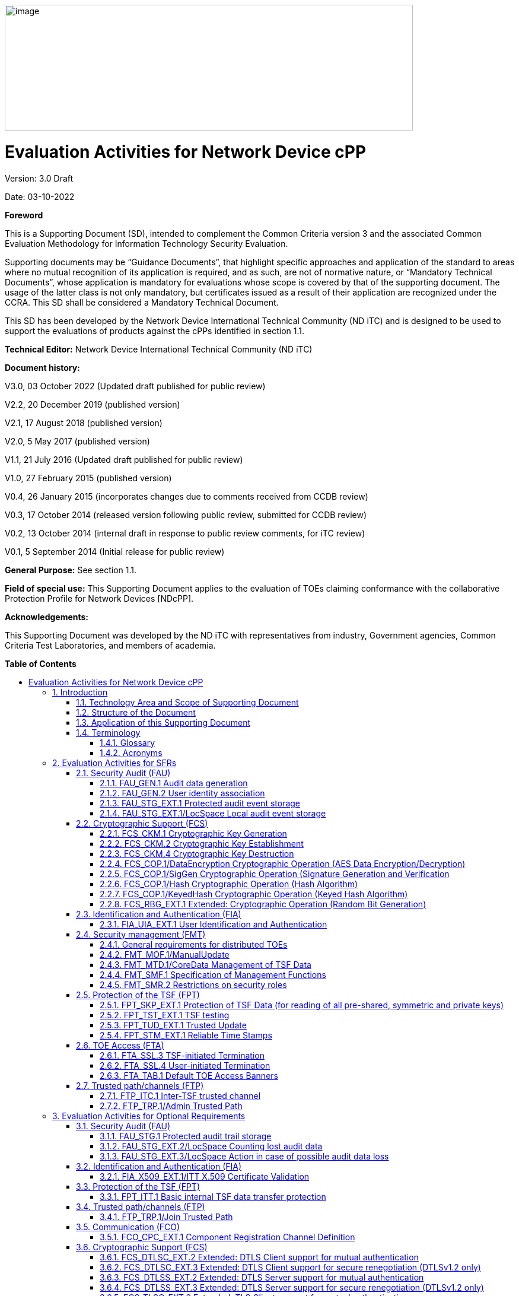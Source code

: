 :toc:
:toclevels: 3
:toc-title!:
:toc-placement!:
:revnumber: 3.0 Draft
:revdate: 03-10-2022
image:extracted-media/media/image1.png[image,width=688,height=212]

= Evaluation Activities for Network Device cPP
Version: {revnumber}

Date: {revdate}

*Foreword*

This is a Supporting Document (SD), intended to complement the Common Criteria version 3 and the associated Common Evaluation Methodology for Information Technology Security Evaluation.

Supporting documents may be “Guidance Documents”, that highlight specific approaches and application of the standard to areas where no mutual recognition of its application is required, and as such, are not of normative nature, or “Mandatory Technical Documents”, whose application is mandatory for evaluations whose scope is covered by that of the supporting document. The usage of the latter class is not only mandatory, but certificates issued as a result of their application are recognized under the CCRA. This SD shall be considered a Mandatory Technical Document.

This SD has been developed by the Network Device International Technical Community (ND iTC) and is designed to be used to support the evaluations of products against the cPPs identified in section 1.1.

*Technical Editor:* Network Device International Technical Community (ND iTC)

*Document history:*

V3.0, 03 October 2022 (Updated draft published for public review)

V2.2, 20 December 2019 (published version)

V2.1, 17 August 2018 (published version)

V2.0, 5 May 2017 (published version)

V1.1, 21 July 2016 (Updated draft published for public review)

V1.0, 27 February 2015 (published version)

V0.4, 26 January 2015 (incorporates changes due to comments received from CCDB review)

V0.3, 17 October 2014 (released version following public review, submitted for CCDB review)

V0.2, 13 October 2014 (internal draft in response to public review comments, for iTC review)

V0.1, 5 September 2014 (Initial release for public review)

*General Purpose:* See section 1.1.

*Field of special use:* This Supporting Document applies to the evaluation of TOEs claiming conformance with the collaborative Protection Profile for Network Devices [NDcPP].

*Acknowledgements:*

This Supporting Document was developed by the ND iTC with representatives from industry, Government agencies, Common Criteria Test Laboratories, and members of academia.

*Table of Contents*

toc::[]

*List of Tables*

link:#_Toc473308377[Table 1: Mapping of ADV_FSP.1 CEM Work Units to Evaluation Activities]

link:#_Ref453153408[Table 2: Mapping of AVA_VAN.1 CEM Work Units to Evaluation Activities]

link:#_Toc412821715[Table 3: Evaluation Equivalency Analysis]

:sectnums: all
:sectnumlevels: 4
== Introduction


=== Technology Area and Scope of Supporting Document

[arabic]
. This Supporting Document (SD) defines the Evaluation Activities associated with the collaborative Protection Profile for Network Devices [NDcPP].
. The Network Device technical area has a number of specialised aspects, such as those relating to the secure implementation and use of protocols, and to the particular ways in which remote management facilities need to be assessed across a range of different physical and logical interfaces for different types of infrastructure devices. This degree of specialisation, and the associations between individual Security Functional Requirements (SFR) in the cPP, make it important for both efficiency and effectiveness that evaluation activities are given more specific interpretations than those found in the generic CEM activities.
. This Supporting Document is mandatory for evaluations of products that claim conformance to any of the following cPP(s):
[loweralpha]
.. collaborative Protection Profile for Network Devices [NDcPP]

[arabic, start=4]
. Although Evaluation Activities (EA) are defined mainly for the evaluators to follow, the definitions in this Supporting Document aim to provide a common understanding for developers, evaluators and users of the product as to what aspects of the TOE are tested in an evaluation against the associated cPPs, and to what depth the testing is carried out. This common understanding in turn contributes to the goal of ensuring that evaluations against the cPP achieve comparable, transparent and repeatable results. In general, the definition of Evaluation Activities will also help Developers to prepare for evaluation by identifying specific requirements for their TOE. The specific requirements in Evaluation Activities may in some cases clarify the meaning of SFRs, and may identify particular requirements for the content of Security Targets (ST) (especially the TOE Summary Specification (TSS)), Administrator Guidance Documentation (AGD), and possibly supplementary information (e.g. for entropy analysis or cryptographic key management architecture – see section 6).

=== Structure of the Document


[arabic, start=5]
. Evaluation Activities can be defined for both Security Functional Requirements and Security Assurance Requirements (SAR). These are defined in separate sections of this Supporting Document.
. If any Evaluation Activity cannot be successfully completed in an evaluation, then the overall verdict for the evaluation is a ‘fail’. In rare cases there may be acceptable reasons why an Evaluation Activity may be modified or deemed not applicable for a particular TOE, but this must be agreed with the Certification Body for the evaluation and documented in the evaluation report.
. In general, if all Evaluation Activities (for both SFRs and SARs) are successfully completed in an evaluation then it would be expected that the overall verdict for the evaluation is a ‘pass’.
. Similarly, at the more granular level of Assurance Components, if the Evaluation Activities for an Assurance Component and all of its related SFR Evaluation Activities are successfully completed in an evaluation then it would be expected that the verdict for the Assurance Component is a ‘pass’.

=== Application of this Supporting Document

[arabic, start=9]
. This Supporting Document defines three types of Evaluation Activities TOE Summary Specification, Guidance Documentation, and Tests and is designed to be used in conjunction with cPPs. cPPs that rely on this SD will explicitly identify it as a source for their EAsfootnote:[In general, a cPP may reference one or more SDs as sources for the Evaluation Activities for different sets of SFRs.]. Each security requirement (SFR or SAR) specified in the cPP could have multiple EAs associated with it. The security requirement naming convention is consistent between cPP and SD ensuring a clear one to one correspondence between security requirements and evaluation activities.
. The cPP and SD are designed to be used in conjunction with each other, where the cPP lists SFRs and SARs and the SD catalogues EAs associated with each SFR and SAR. Some of the SFRs included in the cPP are optional or selection-based. Therefore, an ST claiming conformance to the cPP does not necessarily have to include all possible SFRs defined in the cPP.
. In an ST conformant to the cPP, several operations need to be performed (mainly selections and assignments). Some EAs define separate actions for different selected or assigned values in SFRs. The evaluator shall neither carry out EAs related to SFRs that are not claimed in the ST nor EAs related to specific selected or assigned values that are not claimed in the ST.
. EAs do not necessarily have to be executed independently from each other. A description in a guidance documentation or one test case, for example, can cover multiple EAs at a time, no matter whether the EAs are related to the same or different SFRs.

=== Terminology

==== Glossary

[arabic, start=13]
. For definitions of standard CC terminology see [CC] part 1.

[cols=",",]
|===
|*Term* |*Meaning*
|*Administrator* |See Security Administrator.
|*Assurance* |Grounds for confidence that a TOE meets the SFRs [CC1].
|*Required Supplementary Information* |Information that is not necessarily included in the Security Target or operational guidance, and that may not necessarily be public. Examples of such information could be entropy analysis, or description of a cryptographic key management architecture used in (or in support of) the TOE. The requirement for any such supplementary information will be identified in the relevant cPP (see description in Section 6).
|*Security Administrator* |The terms “Administrator” “Security Administrator” and “User” are used interchangeably in this document at present and are used to represent a person that has authorized access to the TOE to perform configuration and management tasks.
|*Target of Evaluation* |A set of software, firmware and/or hardware possibly accompanied by guidance. [CC1]
|*TOE Security Functionality (TSF)* |A set consisting of all hardware, software, and firmware of the TOE that must be relied upon for the correct enforcement of the SFRs. [CC1]
|*TSF Data* |Data for the operation of the TSF upon which the enforcement of the requirements relies.
|*User* |See Security Administrator
|===

==== Acronyms

[cols="20%,80%",options="header",]
|===
|*Acronym* | *Meaning* |

*cPP* | collaborative Protection Profile |
*CA* | Certificate Authority |
*CN* | Common Name |
*CRL* | Certificate Revocation List |
*CVE* | Common Vulnerabilities and Exposures (database) |
*DN* | Distinguished Name |
*DNS* | Domain Name Service |
*EA* | Evaluation Activity |
*EC* | Elliptic Curve |
*DHE* | Ephemeral Diffie-Hellman Key Exchange |
*FFC* | Finite Field Cryptography |
*FQDN* | Fully Qualified Domain Name |
*IKE* | Internet Key Exchange |
*iTC* | International Technical Community |
*NIST* | National Institute of Standards and Technology |
*OCSP* | Online Certificate Status Protocol |
*RBG* | Random Bit Generator |
*SAN* | Subject Alternative Name |
*SAR* | Security Assurance Requirement |
*SFR* | Security Functional Requirement |
*SD* | Supporting Document |
*SSH* | Secure Shell |
*SSL* | Secure Sockets Layer |
*TLS* | Transport Layer Security |

|===

== Evaluation Activities for SFRs

[arabic, start=14]
. The EAs presented in this section capture the actions the evaluator shall perform to address technology specific aspects covering specific SARs (e.g.., ASE_TSS.1, ADV_FSP.1, AGD_OPE.1, and ATE_IND.1) – this is in addition to the CEM work units that are performed in Section 5 (Evaluation Activities for SARs__)__.
. Regarding design descriptions (designated by the subsections labelled TSS, as well as any required supplementary material that may be treated as proprietary), the evaluator must ensure there is specific information that satisfies the EA. For findings regarding the TSS section, the evaluator’s verdicts will be associated with the CEM work unit ASE_TSS.1-1. Evaluator verdicts associated with the supplementary evidence will also be associated with ASE_TSS.1-1, since the requirement to provide such evidence is specified in ASE in the cPP.
. For ensuring the guidance documentation provides sufficient information for the Security Administrators as it pertains to SFRs, the evaluator’s verdicts will be associated with CEM work units ADV_FSP.1-7, AGD_OPE.1-4, and AGD_OPE.1-5.
. Finally, the subsection labelled Tests is where the iTC has determined that testing of the product in the context of the associated SFR is necessary. While the evaluator is expected to develop tests, there may be instances where it is more practical for the developer to construct tests, or where the developer may have existing tests. Therefore, it is acceptable for the evaluator to witness developer-generated tests in lieu of executing the tests. In this case, the evaluator must ensure the developer’s tests are executing both in the manner declared by the developer and as mandated by the EA. The CEM work units that are associated with the EAs specified in this section are: ATE_IND.1-3, ATE_IND.1-4, ATE_IND.1-5, ATE_IND.1-6, and ATE_IND.1-7.

_Additional Note for Distributed TOEs_

[arabic, start=18]
. For a distributed TOE, all examination of Operational Guidance information should be extended to include confirmation that it defines sufficient information to configure individual components such that the overall TOE is correctly established.
. Evaluation activities for SFRs must be carried out for all distributed TOE components that implement the SFR (as defined in the mapping of SFRs to components, cf. section 5.1.2). This applies to optional and selection-based SFRs in section 3 and 4 as well as to the core SFRs in this section.

=== Security Audit (FAU)

==== FAU_GEN.1 Audit data generation

[arabic, start=20]
. The main reasons for collecting audit information are to detect and identify error conditions, security violations, etc. and to provide sufficient information to the Security Administrator to resolve the issue. The audit information to be collected according to FAU_GEN.1, and the failure conditions identified in tables 2, 4, and 5 need to enable the Security Administrator at least to detect and identify the problem and provide at least basic information to resolve the issue. Also for this level of detail, the other FAU requirements apply, in particular the need for local and remote storage of audit information according to FAU_STG_EXT.1.
. The level of detail that needs to be provided to the Security Administrator to actually resolve an issue usually depends on the complexity of the underlying use case. It is expected that a product provides additional levels of auditing to support resolution of error conditions, security violations, etc. beyond the level required by FAU_GEN.1, but it should also be clear that a high level of granularity cannot be maintained on most systems by default due to the high number of audit events that would be generated in such a configuration. It is expected that the TOE will be capable of auditing sufficient information to meet the requirements of FAU_GEN.1. If the TOE allows configuration of the level of auditing without taking the TOE out of the evaluated configuration, some of the audit events required by FAU_GEN.1 may only be recorded after corresponding configuration of the audit functionality.
. The issue described above explicitly refers to the use of X.509 certificates. In case a certificate-based authentication fails, an error message telling the Security Administrator that ‘something is wrong with the certificate’ shall not be considered as sufficient information about the ‘reason for failure’ as a basic information to resolve the issue. The log message will inform the Security Administrator of at least the following:

* ‘Trust issue’ with the certificate, e.g. due to failed path validation
* Use of an ‘expired certificate’
* Absence of basicConstraints extension
* CA flag not set for a certificate presented as a CA
* Signature validation failure for any certificate in the certificate path; failure to establish revocation status; revoked certificate

[arabic, start=23]
. As such for audit information related to the use of X.509 certificates that it uniquely identifies the certificate that could not be successfully verified. For example, identification of a certificate could include Key Subject and Key ID, where key subject is an identifier contained in the CN or SAN and where Key ID is a certificate's serial number and issuer name or subject key identifier (SKI) and authority key identifier (AKI). In general, when using open source libraries like OpenSSL, passing on error messages from such libraries to the Security Administrator is regarded as good practice.

===== TSS

[arabic, start=24]
. For the administrative task of generating/import of, changing, or deleting of cryptographic keys as defined in FAU_GEN.1.1c, the TSS should identify what information is logged to identify the relevant key.
. For distributed TOEs the evaluator shall examine the TSS to ensure that it describes which of the overall required auditable events defined in FAU_GEN.1.1 are generated and recorded by which TOE components. The evaluator shall ensure that this mapping of audit events to TOE components accounts for, and is consistent with, information provided in Table 1, as well as events in Tables 2, 4, and 5 (where applicable to the overall TOE). This includes that the evaluator shall confirm that all components defined as generating audit information for a particular SFR should also contribute to that SFR as defined in the mapping of SFRs to TOE components, and that the audit records generated by each component cover all the SFRs that it implements.

===== Guidance Documentation

[arabic, start=26]
. The evaluator shall check the guidance documentation and ensure that it provides an example of each auditable event required by FAU_GEN.1 (i.e. at least one instance of each auditable event, comprising the mandatory, optional and selection-based SFR sections as applicable, shall be provided from the actual audit record).
. The evaluator shall also make a determination of the administrative actions related to TSF data related to configuration changes. The evaluator shall examine the guidance documentation and make a determination of which administrative commands, including subcommands, scripts, and configuration files, are related to the configuration (including enabling or disabling) of the mechanisms implemented in the TOE that are necessary to enforce the requirements specified in the cPP. The evaluator shall document the methodology or approach taken while determining which actions in the administrative guide are related to TSF data related to configuration changes. The evaluator may perform this activity as part of the activities associated with ensuring that the corresponding guidance documentation satisfies the requirements related to it.

===== Tests

[arabic, start=28]
. The evaluator shall test the TOE’s ability to correctly generate audit records by having the TOE generate audit records for the events listed in the table of audit events and administrative actions listed above. This should include all instances of an event: for instance, if there are several different I&A mechanisms for a system, the FIA_UIA_EXT.1 events must be generated for each mechanism. The evaluator shall test that audit records are generated for the establishment and termination of a channel for each of the cryptographic protocols contained in the ST. If HTTPS is implemented, the test demonstrating the establishment and termination of a TLS session can be combined with the test for an HTTPS session. When verifying the test results, the evaluator shall ensure the audit records generated during testing match the format specified in the guidance documentation, and that the fields in each audit record have the proper entries.
. For distributed TOEs the evaluator shall perform tests on all TOE components according to the mapping of auditable events to TOE components in the Security Target. For all events involving more than one TOE component when an audit event is triggered, the evaluator has to check that the event has been audited on both sides (e.g. failure of building up a secure communication channel between the two components). This is not limited to error cases but includes also events about successful actions like successful build up/tear down of a secure communication channel between TOE components.
. Note that the testing here can be accomplished in conjunction with the testing of the security mechanisms directly.

==== FAU_GEN.2 User identity association

===== TSS & Guidance Documentation

[arabic, start=31]
. The TSS and Guidance Documentation requirements for FAU_GEN.2 are already covered by the TSS and Guidance Documentation requirements for FAU_GEN.1.

===== Tests

[arabic, start=32]
. This activity should be accomplished in conjunction with the testing of FAU_GEN.1.1.
. For distributed TOEs the evaluator shall verify that where auditable events are instigated by another component, the component that records the event associates the event with the identity of the instigator. The evaluator shall perform at least one test on one component where another component instigates an auditable event. The evaluator shall verify that the event is recorded by the component as expected and the event is associated with the instigating component. It is assumed that an event instigated by another component can at least be generated for building up a secure channel between two TOE components. If for some reason (could be e.g. TSS or Guidance Documentation) the evaluator would come to the conclusion that the overall TOE does not generate any events instigated by other components, then this requirement shall be omitted.

==== FAU_STG_EXT.1 Protected audit event storage

===== TSS

[arabic, start=34]
. The evaluator shall examine the TSS to ensure it describes the means by which the audit data are transferred to the external audit server, and how the trusted channel is provided.
. The evaluator shall examine the TSS to ensure it describes whether the TOE is a standalone TOE that stores audit data locally or a distributed TOE that stores audit data locally on each TOE component or a distributed TOE that contains TOE components that cannot store audit data locally on themselves but need to transfer audit data to other TOE components that can store audit data locally. The evaluator shall examine the TSS to ensure that for distributed TOEs it contains a list of TOE components that store audit data locally. The evaluator shall examine the TSS to ensure that for distributed TOEs that contain components which do not store audit data locally but transmit their generated audit data to other components it contains a mapping between the transmitting and storing TOE components.
. The evaluator shall examine the TSS to ensure that it details whether the transmission of audit data to an external IT entity can be done in real-time, periodically, or both. In the case where the TOE is capable of performing transmission periodically, the evaluator needs to verify that the TSS provides details about what event stimulates the transmission to be made as well as the possible acceptable frequency for the transfer of audit data.
. For distributed TOEs the evaluator shall examine the TSS to ensure it describes to which TOE components this SFR applies and how audit data transfer to the external audit server is implemented among the different TOE components (e.g. every TOE components does its own transfer or the data is sent to another TOE component for central transfer of all audit events to the external audit server).


===== Guidance Documentation

[arabic, start=38]
. The evaluator shall also examine the guidance documentation to ensure it describes how to establish the trusted channel to the audit server, as well as describe any requirements on the audit server (particular audit server protocol, version of the protocol required, etc.), as well as configuration of the TOE needed to communicate with the audit server.
. The evaluator shall also examine the guidance documentation to determine that it describes the relationship between the local audit data and the audit data that are sent to the audit log server. For example, when an audit event is generated, is it simultaneously sent to the external server and the local store, or is the local store used as a buffer and “cleared” periodically by sending the data to the audit server.


===== Tests

[arabic, start=40]
. Testing of the trusted channel mechanism for audit will be performed as specified in the associated assurance activities for the particular trusted channel mechanism. The evaluator shall perform the following additional test for this requirement:
[loweralpha]
.. Test 1: The evaluator shall establish a session between the TOE and the audit server according to the configuration guidance provided. The evaluator shall then examine the traffic that passes between the audit server and the TOE during several activities of the evaluator’s choice designed to generate audit data to be transferred to the audit server. The evaluator shall observe that these data are not able to be viewed in the clear during this transfer, and that they are successfully received by the audit server. The evaluator shall record the particular software (name, version) used on the audit server during testing. The evaluator shall verify that the TOE is capable of transferring audit data to an external audit server automatically without administrator intervention.

==== FAU_STG_EXT.1/LocSpace Local audit event storage

===== TSS

[arabic, start=41]
. The evaluator shall examine the TSS to ensure it describes the amount of audit data that can be stored locally and how these records are protected against unauthorized modification or deletion.
. The evaluator shall ensure that the TSS describes the method implemented for local logging, including format (e.g. buffer, log file, database) and whether the logs are persistent or non-persistent.
. The evaluator shall ensure that the TSS describes the conditions that must be met for authorized deletion of audit records.
. The evaluator shall examine the TSS to ensure that it details the behaviour of the TOE when the storage space for audit data is full. When the option ‘overwrite previous audit record’ is selected this description should include an outline of the rule for overwriting audit data. If ‘other actions’ are chosen such as sending the new audit data to an external IT entity, then the related behaviour of the TOE shall also be detailed in the TSS.
. For distributed TOEs the evaluator shall examine the TSS to ensure it describes which TOE components are storing audit information locally and which components are buffering audit information and forwarding the information to another TOE component for local storage. For every component the TSS shall describe the behaviour when local storage space or buffer space is exhausted.


===== Guidance Documentation

[arabic, start=46]
. The evaluator shall examine the guidance documentation to determine that it describes any configuration required for protection of the locally stored audit data against unauthorized modification or deletion.
. If the storage size is configurable, the evaluator shall review the Guidance Documentation to ensure that it contains instructions on specifying the required parameters.
. If more than one selection is made for FAU_STG_EXT.1.3/LocSpace, the evaluator shall review the Guidance Documentation to ensure that it contains instructions on specifying which action is performed when the local storage space is full


===== Tests

[arabic, start=49]
. The evaluator shall perform the following tests:
[loweralpha, start=1]
.. Test 1: The evaluator shall access the local audit trail without authentication as Security Administrator (either by authentication as a non-administrative user, if supported, or without authentication at all) and attempt to modify and delete the audit records. The evaluator shall verify that these attempts fail. If the interface cannot be accessed to attempt the command due to permissions or configuration, this test requirement is satisfied.
.. Test 2: The evaluator shall perform operations that generate audit data and verify that this data is stored locally. The evaluator shall then make note of whether the TSS claims persistent or non-persistent logging and perform one of the following actions:
[lowerroman]
... If persistent logging is selected, the evaluator shall perform a power cycle of the TOE and ensure that following power on operations the log events generated are still maintained within the local audit storage.
... If non-persistent logging is selected, the evaluator shall perform a power cycle of the TOE and ensure that following power on operations the log events generated are no longer present within the local audit storage.
[loweralpha, start=3]
.. Test 3: The evaluator shall perform operations that generate audit data until the local storage space is exceeded and verifies that the TOE complies with the behaviour defined in FAU_STG_EXT.1.3. Depending on the configuration this means that the evaluator has to check the content of the audit data when the audit data is just filled to the maximum and then verifies that:
[lowerroman]
...	The audit data remains unchanged with every new auditable event that should be tracked but that the audit data is recorded again after the local storage for audit data is cleared (for the option ‘drop new audit data’ in FAU_STG_EXT.1.3/LocSpace).
... The existing audit data is overwritten with every new auditable event that should be tracked according to the specified rule (for the option ‘overwrite previous audit records’ in FAU_STG_EXT.1.3/LocSpace)
...	The TOE behaves as specified (for the option ‘other action’ in FAU_STG_EXT.1.3/LocSpace).
[loweralpha, start=4]
.. Test 4: For distributed TOEs, Test 1 defined above should be applicable to all TOE components that forward audit data to an external audit server. For the local storage according to FAU_STG_EXT.1.2 and FAU_STG_EXT.1.3 the Test 2 specified above shall be applied to all TOE components that store audit data locally. For all TOE components that store audit data locally and comply with FAU_STG_EXT.2/LocSpace Test 3 specified above shall be applied. The evaluator shall verify that the transfer of audit data to an external audit server is implemented
.. Test 5: The evaluator shall cause an interrupt in the connection between the TOE and remote audit server. During interruption, the evaluator shall perform a TSF-mediated action and verify the event is recorded in the audit trail. The evaluator shall re-establish the connection to the audit server and repeat the action performed, confirming new auditdable events are logged to the remote audit server. This test can be performed in conjunction with FTP_ITC_EXT.1.


=== Cryptographic Support (FCS)

==== FCS_CKM.1 Cryptographic Key Generation

===== TSS

[arabic, start=50]
. The evaluator shall ensure that the TSS identifies the key sizes supported by the TOE. If the ST specifies more than one scheme, the evaluator shall examine the TSS to verify that it identifies the usage for each scheme.

===== Guidance Documentation

[arabic, start=51]
. The evaluator shall verify that the AGD guidance instructs the administrator how to configure the TOE to use the selected key generation scheme(s) and key size(s) for all cryptographic protocols defined in the Security Target.

===== Tests

[arabic, start=52]
. Note: The following tests require the developer to provide access to a test platform that provides the evaluator with tools that are typically not found on factory products. Generation of long-term cryptographic keys (i.e. keys that are not ephemeral keys/session keys) might be performed automatically (e.g. during initial start-up). Testing of key generation must cover not only administrator invoked key generation but also automated key generation (if supported).

*Key Generation for FIPS PUB 186-4 RSA Schemes*

[arabic, start=53]
. The evaluator shall verify the implementation of RSA Key Generation by the TOE using the Key Generation test. This test verifies the ability of the TSF to correctly produce values for the key components including the public verification exponent _e_, the private prime factors _p_ and _q_, the public modulus _n_ and the calculation of the private signature exponent _d_.
. Key Pair generation specifies 5 ways (or methods) to generate the primes _p_ and _q_. These include:
[loweralpha]
.. Random Primes:

* Provable primes
* Probable primes
[loweralpha, start=2]
.. Primes with Conditions:

* Primes p1, p2, q1, q2, p and q shall all be provable primes
* Primes p1, p2, q1, and q2 shall be provable primes and p and q shall be probable primes
* Primes p1, p2, q1, q2, p and q shall all be probable primes

[arabic, start=55]
. To test the key generation method for the Random Provable primes method and for all the Primes with Conditions methods, the evaluator must seed the TSF key generation routine with sufficient data to deterministically generate the RSA key pair. This includes the random seed(s), the public exponent of the RSA key, and the desired key length. For each key length supported, the evaluator shall have the TSF generate 25 key pairs. The evaluator shall verify the correctness of the TSF’s implementation by comparing values generated by the TSF with those generated from a known good implementation.

*Key Generation for Elliptic Curve Cryptography (ECC)*

_FIPS 186-4 ECC Key Generation Test_

[arabic, start=56]
. For each supported NIST curve, i.e., P-256, P-384 and P-521, the evaluator shall require the implementation under test (IUT) to generate 10 private/public key pairs. The private key shall be generated using an approved random bit generator (RBG). To determine correctness, the evaluator shall submit the generated key pairs to the public key verification (PKV) function of a known good implementation.

_FIPS 186-4 Public Key Verification (PKV) Test_

[arabic, start=57]
. For each supported NIST curve, i.e., P-256, P-384 and P-521, the evaluator shall generate 10 private/public key pairs using the key generation function of a known good implementation and modify five of the public key values so that they are incorrect, leaving five values unchanged (i.e., correct). The evaluator shall obtain in response a set of 10 PASS/FAIL values.

*Key Generation for Finite-Field Cryptography (FFC)*

[arabic, start=58]
. The evaluator shall verify the implementation of the Parameters Generation and the Key Generation for FFC by the TOE using the Parameter Generation and Key Generation test. This test verifies the ability of the TSF to correctly produce values for the field prime p, the cryptographic prime q (dividing p-1), the cryptographic group generator g, and the calculation of the private key x and public key y.
. The Parameter generation specifies 2 ways (or methods) to generate the cryptographic prime q and the field prime p:

* Primes q and p shall both be provable primes 
* Primes q and field prime p shall both be probable primes

[arabic, start=60]
. and two ways to generate the cryptographic group generator g:

* Generator g constructed through a verifiable process
* Generator g constructed through an unverifiable process.


[arabic, start=61]
. The Key generation specifies 2 ways to generate the private key x:

* len(q) bit output of RBG where 1 <=x <= q-1 
* len(q) + 64 bit output of RBG, followed by a mod q-1 operation and a +1 operation, where 1<= x<=q-1.


[arabic, start=62]
. The security strength of the RBG must be at least that of the security offered by the FFC parameter set.
. To test the cryptographic and field prime generation method for the provable primes method and/or the group generator g for a verifiable process, the evaluator must seed the TSF parameter generation routine with sufficient data to deterministically generate the parameter set.
. For each key length supported, the evaluator shall have the TSF generate 25 parameter sets and key pairs. The evaluator shall verify the correctness of the TSF’s implementation by comparing values generated by the TSF with those generated from a known good implementation. Verification must also confirm

* g != 0,1
* q divides p-1
* g^q mod p = 1
* g^x mod p = y

[arabic, start=65]
. for each FFC parameter set and key pair.

*FFC Schemes using “safe-prime” groups*

[arabic, start=66]
. Testing for FFC Schemes using safe-prime groups is done as part of testing in CKM.2.1.

==== FCS_CKM.2 Cryptographic Key Establishment

===== TSS

[arabic, start=67]
. The evaluator shall ensure that the supported key establishment schemes correspond to the key generation schemes identified in FCS_CKM.1.1. If the ST specifies more than one scheme, the evaluator shall examine the TSS to verify that it identifies the usage for each scheme. It is sufficient to provide the scheme, SFR, and service in the TSS.
. The intent of this activity is to be able to identify the scheme being used by each service. This would mean, for example, one way to document scheme usage could be as shown in the table below. The information provided in this example does not necessarily have to be included as a table but can be presented in other ways as long as the necessary data is available.

[cols=",,",options="header",]
|===
|*Scheme* |*SFR* |*Service*
|RSA |FCS_TLSS_EXT.1 |Administration
|ECDH |FCS_IPSEC_EXT.1 |Authentication Server
|===


===== Guidance Documentation

[arabic, start=69]
. The evaluator shall verify that the AGD guidance instructs the administrator how to configure the TOE to use the selected key establishment scheme(s).

===== Tests

*_Key Establishment Schemes_*

[arabic, start=70]
. The evaluator shall verify the implementation of the key establishment schemes of the supported by the TOE using the applicable tests below.

*_ECC and FIPS 186-type FFC SP800-56A Key Establishment Schemes_*

[arabic, start=71]
. The evaluator shall verify a TOE's implementation of SP800-56A key agreement schemes using the following Function and Validity tests for ECC and FIPS186-type. These validation tests for each key agreement scheme verify that a TOE has implemented the components of the key agreement scheme according to the specifications in the Recommendation. These components include the calculation of the DLC primitives (the shared secret value Z) and the calculation of the derived keying material (DKM) via the Key Derivation Function (KDF). If key confirmation is supported, the evaluator shall also verify that the components of key confirmation have been implemented correctly, using the test procedures described below. This includes the parsing of the DKM, the generation of MACdata and the calculation of MACtag.

_Function Test_

[arabic, start=72]
. The Function test verifies the ability of the TOE to implement the key agreement schemes correctly. To conduct this test the evaluator shall generate or obtain test vectors from a known good implementation of the TOE supported schemes. For each supported key agreement scheme-key agreement role combination, KDF type, and, if supported, key confirmation role- key confirmation type combination, the tester shall generate 10 sets of test vectors. The data set consists of one set of domain parameter values (FFC) or the NIST approved curve (ECC) per 10 sets of public keys. These keys are static, ephemeral or both depending on the scheme being tested.
. The evaluator shall obtain the DKM, the corresponding TOE’s public keys (static and/or ephemeral), the MAC tag(s), and any inputs used in the KDF, such as the Other Information field OI and TOE id fields.
. If the TOE does not use a KDF defined in SP 800-56A, the evaluator shall obtain only the public keys and the hashed value of the shared secret.
. The evaluator shall verify the correctness of the TSF’s implementation of a given scheme by using a known good implementation to calculate the shared secret value, derive the keying material DKM, and compare hashes or MAC tags generated from these values.
. If key confirmation is supported, the TSF shall perform the above for each implemented approved MAC algorithm.

_Validity Test_

[arabic, start=77]
. The Validity test verifies the ability of the TOE to recognize another party’s valid and invalid key agreement results with or without key confirmation. To conduct this test, the evaluator shall obtain a list of the supporting cryptographic functions included in the SP800-56A key agreement implementation to determine which errors the TOE should be able to recognize. The evaluator generates a set of 24 (FFC) or 30 (ECC) test vectors consisting of data sets including domain parameter values or NIST approved curves, the evaluator’s public keys, the TOE’s public/private key pairs, MACTag, and any inputs used in the KDF, such as the other info and TOE id fields.
. The evaluator shall inject an error in some of the test vectors to test that the TOE recognizes invalid key agreement results caused by the following fields being incorrect: the shared secret value Z, the DKM, the other information field OI, the data to be MACed, or the generated MACTag. If the TOE contains the full or partial (only ECC) public key validation, the evaluator will also individually inject errors in both parties’ static public keys, both parties’ ephemeral public keys and the TOE’s static private key to assure the TOE detects errors in the public key validation function and/or the partial key validation function (in ECC only). At least two of the test vectors shall remain unmodified and therefore should result in valid key agreement results (they should pass).
. The TOE shall use these modified test vectors to emulate the key agreement scheme using the corresponding parameters. The evaluator shall compare the TOE’s results with the results using a known good implementation verifying that the TOE detects these errors.

*_RSA-based key establishment_*

[arabic, start=80]
. The evaluator shall verify the correctness of the TSF’s implementation of RSAES-PKCS1-v1_5 by using a known good implementation for each protocol selected in FTP_TRP.1/Admin, FTP_TRP.1/Join, FTP_ITC.1 and FPT_ITT.1 that uses RSAES-PKCS1-v1_5.

*_FFC Schemes using “safe-prime” groups_*

[arabic, start=81]
. The evaluator shall verify the correctness of the TSF’s implementation of safe-prime groups by using a known good implementation for each protocol selected in FTP_TRP.1/Admin, FTP_TRP.1/Join, FTP_ITC.1 and FPT_ITT.1 that uses safe-prime groups. This test must be performed for each safe-prime group that each protocol uses.

==== FCS_CKM.4 Cryptographic Key Destruction

===== TSS

[arabic, start=82]
. The evaluator examines the TSS to ensure it lists all relevant keys (describing the origin and storage location of each), all relevant key destruction situations (e.g. factory reset or device wipe function, disconnection of trusted channels, key change as part of a secure channel protocol), and the destruction method used in each case. For the purpose of this Evaluation Activity the relevant keys are those keys that are relied upon to support any of the SFRs in the Security Target. The evaluator confirms that the description of keys and storage locations is consistent with the functions carried out by the TOE (e.g. that all keys for the TOE-specific secure channels and protocols, or that support FPT_APW.EXT.1 and FPT_SKP_EXT.1, are accounted forfootnote:[Where keys are stored encrypted or wrapped under another key then this may need to be explained in order to allow the evaluator to confirm the consistency of the description of keys with the TOE functions.]). In particular, if a TOE claims not to store plaintext keys in non-volatile memory then the evaluator checks that this is consistent with the operation of the TOE.
. The evaluator shall check to ensure the TSS identifies how the TOE destroys keys stored as plaintext in non-volatile memory, and that the description includes identification and description of the interfaces that the TOE uses to destroy keys (e.g., file system APIs, key store APIs).
. Note that where selections involve ‘_destruction of reference_’ (for volatile memory) or ‘_invocation of an interface’_ (for non-volatile memory) then the relevant interface definition is examined by the evaluator to ensure that the interface supports the selection(s) and description in the TSS. In the case of non-volatile memory, the evaluator includes in their examination the relevant interface description for each media type on which plaintext keys are stored. The presence of OS-level and storage device-level swap and cache files is not examined in the current version of the Evaluation Activity.
. Where the TSS identifies keys that are stored in a non-plaintext form, the evaluator shall check that the TSS identifies the encryption method and the key-encrypting-key used, and that the key-encrypting-key is either itself stored in an encrypted form or that it is destroyed by a method included under FCS_CKM.4.
. The evaluator shall check that the TSS identifies any configurations or circumstances that may not conform to the key destruction requirement (see further discussion in the Guidance Documentation section below). Note that reference may be made to the Guidance Documentation for description of the detail of such cases where destruction may be prevented or delayed.
. Where the ST specifies the use of “a value that does not contain any CSP” to overwrite keys, the evaluator examines the TSS to ensure that it describes how that pattern is obtained and used, and that this justifies the claim that the pattern does not contain any CSPs.

===== Guidance Documentation

[arabic, start=88]
. A TOE may be subject to situations that could prevent or delay key destruction in some cases. The evaluator shall check that the guidance documentation identifies configurations or circumstances that may not strictly conform to the key destruction requirement, and that this description is consistent with the relevant parts of the TSS (and any other supporting information used). The evaluator shall check that the guidance documentation provides guidance on situations where key destruction may be delayed at the physical layer.
. For example, when the TOE does not have full access to the physical memory, it is possible that the storage may be implementing wear-levelling and garbage collection. This may result in additional copies of the key that are logically inaccessible but persist physically. Where available, the TOE might then describe use of the TRIM commandfootnote:[Where TRIM is used then the TSS and/or guidance documentation is also expected to describe how the keys are stored such that they are not inaccessible to TRIM, (e.g. they would need not to be contained in a file less than 982 bytes which would be completely contained in the master file table).] and garbage collection to destroy these persistent copies upon their deletion (this would be explained in TSS and Operational Guidance).

===== Tests

[arabic, start=90]
. None

==== FCS_COP.1/DataEncryption Cryptographic Operation (AES Data Encryption/Decryption)

===== TSS

[arabic, start=91]
. The evaluator shall examine the TSS to ensure it identifies the key size(s) and mode(s) supported by the TOE for data encryption/decryption.

===== Guidance Documentation

[arabic, start=92]
. The evaluator shall verify that the AGD guidance instructs the administrator how to configure the TOE to use the selected mode(s) and key size(s) defined in the Security Target supported by the TOE for data encryption/decryption.

===== Tests

*AES-CBC Known Answer Tests*

[arabic, start=93]
. There are four Known Answer Tests (KATs), described below. In all KATs, the plaintext, ciphertext, and IV values shall be 128-bit blocks. The results from each test may either be obtained by the evaluator directly or by supplying the inputs to the implementer and receiving the results in response. To determine correctness, the evaluator shall compare the resulting values to those obtained by submitting the same inputs to a known good implementation.
. *KAT-1.* To test the encrypt functionality of AES-CBC, the evaluator shall supply a set of 10 plaintext values and obtain the ciphertext value that results from AES-CBC encryption of the given plaintext using a key value of all zeros and an IV of all zeros. Five plaintext values shall be encrypted with a 128-bit all-zeros key, and the other five shall be encrypted with a 256-bit all-zeros key.
. To test the decrypt functionality of AES-CBC, the evaluator shall perform the same test as for encrypt, using 10 ciphertext values as input and AES-CBC decryption.
. *KAT-2.* To test the encrypt functionality of AES-CBC, the evaluator shall supply a set of 10 key values and obtain the ciphertext value that results from AES-CBC encryption of an all-zeros plaintext using the given key value and an IV of all zeros. Five of the keys shall be 128-bit keys, and the other five shall be 256-bit keys.
. To test the decrypt functionality of AES-CBC, the evaluator shall perform the same test as for encrypt, using an all-zero ciphertext value as input and AES-CBC decryption.
. *KAT-3.* To test the encrypt functionality of AES-CBC, the evaluator shall supply the two sets of key values described below and obtain the ciphertext value that results from AES encryption of an all-zeros plaintext using the given key value and an IV of all zeros. The first set of keys shall have 128 128-bit keys, and the second set shall have 256 256-bit keys. Key _i_ in each set shall have the leftmost _i_ bits be ones and the rightmost _N-i_ bits be zeros, for _i_ in [1,N].
. To test the decrypt functionality of AES-CBC, the evaluator shall supply the two sets of keys and ciphertext value pairs described below and obtain the plaintext value that results from AES-CBC decryption of the given ciphertext using the given key and an IV of all zeros. The first set of key/ciphertext pairs shall have 128 128-bit key/ciphertext pairs, and the second set of key/ciphertext pairs shall have 256 256-bit key/ciphertext pairs. Key i in each set shall have the leftmost i bits be ones and the rightmost N-i bits be zeros, for i in [1,N]. The ciphertext value in each pair shall be the value that results in an all-zeros plaintext when decrypted with its corresponding key.
. *KAT-4.* To test the encrypt functionality of AES-CBC, the evaluator shall supply the set of 128 plaintext values described below and obtain the two ciphertext values that result from AES-CBC encryption of the given plaintext using a 128-bit key value of all zeros with an IV of all zeros and using a 256-bit key value of all zeros with an IV of all zeros, respectively. Plaintext value i in each set shall have the leftmost i bits be ones and the rightmost 128-i bits be zeros, for i in [1,128].
. To test the decrypt functionality of AES-CBC, the evaluator shall perform the same test as for encrypt, using ciphertext values of the same form as the plaintext in the encrypt test as input and AES-CBC decryption.

*AES-CBC Multi-Block Message Test*

[arabic, start=102]
. The evaluator shall test the encrypt functionality by encrypting an _i_-block message where 1 < __i <=__10. The evaluator shall choose a key, an IV and plaintext message of length _i_ blocks and encrypt the message, using the mode to be tested, with the chosen key and IV. The ciphertext shall be compared to the result of encrypting the same plaintext message with the same key and IV using a known good implementation.
. The evaluator shall also test the decrypt functionality for each mode by decrypting an _i_-block message where 1 < _i_ <=10. The evaluator shall choose a key, an IV and a ciphertext message of length _i_ blocks and decrypt the message, using the mode to be tested, with the chosen key and IV. The plaintext shall be compared to the result of decrypting the same ciphertext message with the same key and IV using a known good implementation.

*AES-CBC Monte Carlo Tests*

[arabic, start=104]
. The evaluator shall test the encrypt functionality using a set of 200 plaintext, IV, and key 3-tuples. 100 of these shall use 128 bit keys, and 100 shall use 256 bit keys. The plaintext and IV values shall be 128-bit blocks. For each 3-tuple, 1000 iterations shall be run as follows:

+# Input: PT, IV, Key+

  for i = 1 to 1000:
    if i == 1:
        CT[1] = AES-CBC-Encrypt(Key, IV, PT)
        PT = IV
    else:
        CT[i] = AES-CBC-Encrypt(Key, PT)
        PT = CT[i-1]

[arabic, start=105]
. The ciphertext computed in the 1000^th^ iteration (i.e., CT[1000]) is the result for that trial. This result shall be compared to the result of running 1000 iterations with the same values using a known good implementation.
. The evaluator shall test the decrypt functionality using the same test as for encrypt, exchanging CT and PT and replacing AES-CBC-Encrypt with AES-CBC-Decrypt.

*AES-GCM Test*

[arabic, start=107]
. The evaluator shall test the authenticated encrypt functionality of AES-GCM for each combination of the following input parameter lengths:
+
*_128 bit and 256 bit keys_*
+
.. *Two plaintext lengths*. One of the plaintext lengths shall be a non-zero integer multiple of 128 bits, if supported. The other plaintext length shall not be an integer multiple of 128 bits, if supported.
.. *Three AAD lengths*. One AAD length shall be 0, if supported. One AAD length shall be a non-zero integer multiple of 128 bits, if supported. One AAD length shall not be an integer multiple of 128 bits, if supported.
.. *Two IV lengths*. If 96 bit IV is supported, 96 bits shall be one of the two IV lengths tested.

[arabic, start=108]
. The evaluator shall test the encrypt functionality using a set of 10 key, plaintext, AAD, and IV tuples for each combination of parameter lengths above and obtain the ciphertext value and tag that results from AES-GCM authenticated encrypt. Each supported tag length shall be tested at least once per set of 10. The IV value may be supplied by the evaluator or the implementation being tested, as long as it is known.
. The evaluator shall test the decrypt functionality using a set of 10 key, ciphertext, tag, AAD, and IV 5-tuples for each combination of parameter lengths above and obtain a Pass/Fail result on authentication and the decrypted plaintext if Pass. The set shall include five tuples that Pass and five that Fail.
. The results from each test may either be obtained by the evaluator directly or by supplying the inputs to the implementer and receiving the results in response. To determine correctness, the evaluator shall compare the resulting values to those obtained by submitting the same inputs to a known good implementation.

*AES-CTR Known Answer Tests*

[arabic, start=111]
. The Counter (CTR) mode is a confidentiality mode that features the application of the forward cipher to a set of input blocks, called counters, to produce a sequence of output blocks that are exclusive-ORed with the plaintext to produce the ciphertext, and vice versa. Since the Counter Mode does not specify the counter that is used, it is not possible to implement an automated test for this mode. The generation and management of the counter is tested if the TSF is validated against the requirements of the Functional Package for Secure Shell referenced in section 2.2 of the cPP. If CBC and/or GCM are selected in FCS_COP.1/DataEncryption, the test activities for those modes sufficiently demonstrate the correctness of the AES algorithm. If CTR is the only selection in FCS_COP.1/DataEncryption, the AES-CBC Known Answer Test, AES-GCM Known Answer Test, or the following test shall be performed (all of these tests demonstrate the correctness of the AES algorithm):
. There are four Known Answer Tests (KATs) described below to test a basic AES encryption operation (AES-ECB mode). For all KATs, the plaintext,+++<del>+++IV+++</del>+++, and ciphertext values shall be 128-bit blocks. The results from each test may either be obtained by the validator directly or by supplying the inputs to the implementer and receiving the results in response. To determine correctness, the evaluator shall compare the resulting values to those obtained by submitting the same inputs to a known good implementation.
. *KAT-1* To test the encrypt functionality, the evaluator shall supply a set of 5 plaintext values for each selected keysize and obtain the ciphertext value that results from encryption of the given plaintext using a key value of all zeros.
. *KAT-2* To test the encrypt functionality, the evaluator shall supply a set of 5 key values for each selected keysize and obtain the ciphertext value that results from encryption of an all zeros plaintext using the given key value.
. *KAT-3* To test the encrypt functionality, the evaluator shall supply a set of key values for each selected keysize as described below and obtain the ciphertext values that result from AES encryption of an all zeros plaintext using the given key values. A set of 128 128-bit keys, a set of 192 192-bit keys, and/or a set of 256 256-bit keys. Key_i in each set shall have the leftmost i bits be ones and the rightmost N-i bits be zeros, for i in [1, N].
. *KAT-4* To test the encrypt functionality, the evaluator shall supply the set of 128 plaintext values described below and obtain the ciphertext values that result from encryption of the given plaintext using each selected keysize with a key value of all zeros (e.g. 256 ciphertext values will be generated if 128 bits and 256 bits are selected and 384 ciphertext values will be generated if all keysizes are selected). Plaintext value i in each set shall have the leftmost bits be ones and the rightmost 128-i bits be zeros, for i in [1, 128].

*AES-CTR Multi-Block Message Test*

[arabic, start=117]
. The evaluator shall test the encrypt functionality by encrypting an i-block message where 1 less-than i less-than-or-equal to 10 (test shall be performed using AES-ECB mode). For each i the evaluator shall choose a key and plaintext message of length i blocks and encrypt the message, using the mode to be tested, with the chosen key. The ciphertext shall be compared to the result of encrypting the same plaintext message with the same key using a known good implementation. The evaluator shall perform this test using each selected keysize.

*AES-CTR Monte-Carlo Test*

[arabic, start=118]
. The evaluator shall test the encrypt functionality using 100 plaintext/key pairs. The plaintext values shall be 128-bit blocks. For each pair, 1000 iterations shall be run as follows:
+
# Input: PT, Key
+
for i = 1 to 1000:
+
CT[i] = AES-ECB-Encrypt(Key, PT) PT = CT[i]
. The ciphertext computed in the 1000th iteration is the result for that trial. This result shall be compared to the result of running 1000 iterations with the same values using a known good implementation. The evaluator shall perform this test using each selected keysize.
. There is no need to test the decryption engine.

==== FCS_COP.1/SigGen Cryptographic Operation (Signature Generation and Verification

===== TSS

[arabic, start=121]
. The evaluator shall examine the TSS to determine that it specifies the cryptographic algorithm and key size supported by the TOE for signature services.

===== Guidance Documentation

[arabic, start=122]
. The evaluator shall verify that the AGD guidance instructs the administrator how to configure the TOE to use the selected cryptographic algorithm and key size defined in the Security Target supported by the TOE for signature services.

===== Tests

*ECDSA Algorithm Tests*

*_ECDSA FIPS 186-4 Signature Generation Test_*

[arabic, start=123]
. For each supported NIST curve (i.e., P-256, P-384 and P-521) and SHA function pair, the evaluator shall generate 10 1024-bit long messages and obtain for each message a public key and the resulting signature values R and S. To determine correctness, the evaluator shall use the signature verification function of a known good implementation.

*_ECDSA FIPS 186-4 Signature Verification Test_*

[arabic, start=124]
. For each supported NIST curve (i.e., P-256, P-384 and P-521) and SHA function pair, the evaluator shall generate a set of 10 1024-bit message, public key and signature tuples and modify one of the values (message, public key or signature) in five of the 10 tuples. The evaluator shall obtain in response a set of 10 PASS/FAIL values.

*RSA Signature Algorithm Tests*

*_Signature Generation Test_*

[arabic, start=125]
. The evaluator generates or obtains 10 messages for each modulus size/SHA combination supported by the TOE. The TOE generates and returns the corresponding signatures.
. The evaluator shall verify the correctness of the TOE’s signature using a trusted reference implementation of the signature verification algorithm and the associated public keys to verify the signatures.

*_Signature Verification Test_*

[arabic, start=127]
. For each modulus size/hash algorithm selected, the evaluator generates a modulus and three associated key pairs, (_d_, _e_). Each private key _d_ is used to sign six pseudorandom messages each of 1024 bits using a trusted reference implementation of the signature generation algorithm. Some of the public keys, _e_, messages, or signatures are altered so that signature verification should fail. For both the set of original messages and the set of altered messages: the modulus, hash algorithm, public key _e_ values, messages, and signatures are forwarded to the TOE, which then attempts to verify the signatures and returns the verification results.
. The evaluator verifies that the TOE confirms correct signatures on the original messages and detects the errors introduced in the altered messages.

==== FCS_COP.1/Hash Cryptographic Operation (Hash Algorithm)

===== TSS

[arabic, start=129]
. The evaluator shall check that the association of the hash function with other TSF cryptographic functions (for example, the digital signature verification function) is documented in the TSS.

===== Guidance Documentation

[arabic, start=130]
. The evaluator checks the AGD documents to determine that any configuration that is required to configure the required hash sizes is present.

===== Tests

[arabic, start=131]
. The TSF hashing functions can be implemented in one of two modes. The first mode is the byte­oriented mode. In this mode the TSF only hashes messages that are an integral number of bytes in length; i.e., the length (in bits) of the message to be hashed is divisible by 8. The second mode is the bit­oriented mode. In this mode the TSF hashes messages of arbitrary length. As there are different tests for each mode, an indication is given in the following sections for the bit­oriented vs. the byte­oriented testmacs.
. The evaluator shall perform all of the following tests for each hash algorithm implemented by the TSF and used to satisfy the requirements of this PP.

*Short Messages Test- ­ Bit­-oriented Mode*

[arabic, start=133]
. The evaluators devise an input set consisting of m+1 messages, where m is the block length of the hash algorithm. The length of the messages range sequentially from 0 to m bits. The message text shall be pseudorandomly generated. The evaluators compute the message digest for each of the messages and ensure that the correct result is produced when the messages are provided to the TSF.

*Short Messages Test- ­ Byte­-oriented Mode*

[arabic, start=134]
. The evaluators devise an input set consisting of m/8+1 messages, where m is the block length of the hash algorithm. The length of the messages range sequentially from 0 to m/8 bytes, with each message being an integral number of bytes. The message text shall be pseudorandomly generated. The evaluators compute the message digest for each of the messages and ensure that the correct result is produced when the messages are provided to the TSF.

*Selected Long Messages Test- ­ Bit­-oriented Mode*

[arabic, start=135]
. The evaluators devise an input set consisting of m messages, where m is the block length of the hash algorithm (e.g. 512 bits for SHA-256). The length of the ith message is m + 99*i, where 1 ≤ i ≤ m. The message text shall be pseudorandomly generated. The evaluators compute the message digest for each of the messages and ensure that the correct result is produced when the messages are provided to the TSF.

*Selected Long Messages Test- ­ Byte­-oriented Mode*

[arabic, start=136]
. The evaluators devise an input set consisting of m/8 messages, where m is the block length of the hash algorithm (e.g. 512 bits for SHA-256). The length of the ith message is m + 8*99*i, where 1 ≤ i ≤ m/8. The message text shall be pseudorandomly generated. The evaluators compute the message digest for each of the messages and ensure that the correct result is produced when the messages are provided to the TSF.

*Pseudorandomly Generated Messages Test*

[arabic, start=137]
. This test is for byte­oriented implementations only. The evaluators randomly generate a seed that is n bits long, where n is the length of the message digest produced by the hash function to be tested. The evaluators then formulate a set of 100 messages and associated digests by following the algorithm provided in Figure 1 of [SHAVS]. The evaluators then ensure that the correct result is produced when the messages are provided to the TSF.

==== FCS_COP.1/KeyedHash Cryptographic Operation (Keyed Hash Algorithm)

===== TSS

[arabic, start=138]
. The evaluator shall examine the TSS to ensure that it specifies the following values used by the HMAC function: key length, hash function used, block size, and output MAC length used.

===== Guidance Documentation

[arabic, start=139]
. The evaluator shall verify that the AGD guidance instructs the administrator how to configure the TOE to use the values used by the HMAC function: key length, hash function used, block size, and output MAC length used defined in the Security Target supported by the TOE for keyed hash function.

===== Tests

[arabic, start=140]
. For each of the supported parameter sets, the evaluator shall compose 15 sets of test data. Each set shall consist of a key and message data. The evaluator shall have the TSF generate HMAC tags for these sets of test data. The resulting MAC tags shall be compared to the result of generating HMAC tags with the same key and message data using a known good implementation.

==== FCS_RBG_EXT.1 Extended: Cryptographic Operation (Random Bit Generation)

[arabic, start=141]
. Documentation shall be produced—and the evaluator shall perform the activities—in accordance with Appendix D of [NDcPP].

===== TSS

[arabic, start=142]
. The evaluator shall examine the TSS to determine that it specifies the DRBG type, identifies the entropy source(s) seeding the DRBG, and state the assumed or calculated min-entropy supplied either separately by each source or the min-entropy contained in the combined seed value.

===== Guidance Documentation

[arabic, start=143]
. The evaluator shall confirm that the guidance documentation contains appropriate instructions for configuring the RNG functionality.

===== Tests

[arabic, start=144]
. The evaluator shall perform 15 trials for the RNG implementation. If the RNG is configurable, the evaluator shall perform 15 trials for each configuration.
. If the RNG has prediction resistance enabled, each trial consists of (1) instantiate DRBG, (2) generate the first block of random bits (3) generate a second block of random bits (4) uninstantiate. The evaluator verifies that the second block of random bits is the expected value. The evaluator shall generate eight input values for each trial. The first is a count (0 – 14). The next three are entropy input, nonce, and personalization string for the instantiate operation. The next two are additional input and entropy input for the first call to generate. The final two are additional input and entropy input for the second call to generate. These values are randomly generated. “generate one block of random bits” means to generate random bits with number of returned bits equal to the Output Block Length (as defined in NIST SP800-90A).
. If the RNG does not have prediction resistance, each trial consists of (1) instantiate DRBG, (2) generate the first block of random bits (3) reseed, (4) generate a second block of random bits (5) uninstantiate. The evaluator verifies that the second block of random bits is the expected value. The evaluator shall generate eight input values for each trial. The first is a count (0 – 14). The next three are entropy input, nonce, and personalization string for the instantiate operation. The fifth value is additional input to the first call to generate. The sixth and seventh are additional input and entropy input to the call to reseed. The final value is additional input to the second generate call.
. The following paragraphs contain more information on some of the input values to be generated/selected by the evaluator.

* *Entropy input:* the length of the entropy input value must equal the seed length.
* *Nonce:* If a nonce is supported (CTR_DRBG with no Derivation Function does not use a nonce), the nonce bit length is one-half the seed length.
* *Personalization string:* The length of the personalization string must be <= seed length. If the implementation only supports one personalization string length, then the same length can be used for both values. If more than one string length is support, the evaluator shall use personalization strings of two different lengths. If the implementation does not use a personalization string, no value needs to be supplied.
* *Additional input:* the additional input bit lengths have the same defaults and restrictions as the personalization string lengths.

=== Identification and Authentication (FIA)

==== FIA_UIA_EXT.1 User Identification and Authentication

===== TSS

[arabic, start=148]
. The evaluator shall examine the TSS to determine that it describes the logon process for remote authentication mechanism (e.g. SSH public key, Web GUI password, etc.) and optional local authentication mechanisms supported by the TOE. This description shall contain information pertaining to the credentials allowed/used, any protocol transactions that take place, and what constitutes a “successful logon”.
. The evaluator shall examine the TSS to determine that it describes which actions are allowed before user identification and authentication. The description shall cover authentication and identification for local and remote TOE administration.
. For distributed TOEs the evaluator shall examine that the TSS details how Security Administrators are authenticated and identified by all TOE components. If not, all TOE components support authentication of Security Administrators according to FIA_UIA_EXT.1, the TSS shall describe how the overall TOE functionality is split between TOE components including how it is ensured that no unauthorized access to any TOE component can occur.
. For distributed TOEs, the evaluator shall examine the TSS to determine that it describes for each TOE component which actions are allowed before user identification and authentication. The description shall cover authentication and identification for remote TOE administration and optionally for local TOE administration if claimed by the ST author. For each TOE component that does not support authentication of Security Administrators according to FIA_UIA_EXT.1 the TSS shall describe any unauthenticated services/services that are supported by the component.

===== Guidance Documentation

[arabic, start=152]
. The evaluator shall examine the guidance documentation to determine that any necessary preparatory steps (e.g., establishing credential material such as pre- shared keys, tunnels, certificates, etc.) to logging in are described. For each supported the login method, the evaluator shall ensure the guidance documentation provides clear instructions for successfully logging on. If configuration is necessary to ensure the services provided before login are limited, the evaluator shall determine that the guidance documentation provides sufficient instruction on limiting the allowed services.

===== Tests

[arabic, start=153]
. The evaluator shall perform the following tests for each method by which administrators access the TOE (local and remote), as well as for each type of credential supported by the login method:
[loweralpha]
.. Test 1: The evaluator shall use the guidance documentation to configure the appropriate credential supported for the login method. For all combinations of supported credentials and login methods, the evaluator shall show that providing correct I&A information results in the ability to access the system, while providing incorrect information results in denial of access.
.. Test 2: The evaluator shall configure the services allowed (if any) according to the guidance documentation, and then determine the services available to an external remote entity. The evaluator shall determine that the list of services available is limited to those specified in the requirement.
.. Test 3: For local access, the evaluator shall determine what services are available to a local administrator prior to logging in, and make sure this list is consistent with the requirement.
.. Test 4: For distributed TOEs where not all TOE components support the authentication of Security Administrators according to FIA_UIA_EXT.1, the evaluator shall test that the components authenticate Security Administrators as described in the TSS.

=== Security management (FMT)

==== General requirements for distributed TOEs

===== TSS

[arabic, start=154]
. For distributed TOEs, the evaluator shall verify that the TSS describes how every function related to security management is realized for every TOE component and shared between different TOE components. The evaluator shall confirm that all relevant aspects of each TOE component are covered by the FMT SFRs.

===== Guidance Documentation

[arabic, start=155]
. For distributed TOEs, the evaluator shall verify that the Guidance Documentation to describe management of each TOE component. The evaluator shall confirm that all relevant aspects of each TOE component are covered by the FMT SFRs.

===== Tests

[arabic, start=156]
. Tests defined to verify the correct implementation of security management functions shall be performed for every TOE component. For security management functions that are implemented centrally, sampling should be applied when defining the evaluator’s tests (ensuring that all components are covered by the sample).

==== FMT_MOF.1/ManualUpdate

===== TSS

[arabic, start=157]
. For distributed TOEs see chapter 2.4.1.1. There are no specific requirements for non-distributed TOEs.

===== Guidance Documentation

[arabic, start=158]
. The evaluator shall examine the guidance documentation to determine that any necessary steps to perform manual update are described. The guidance documentation shall also provide warnings regarding functions that may cease to operate during the update (if applicable).
. For distributed TOEs the guidance documentation shall describe all steps how to update all TOE components. This shall contain description of the order in which components need to be updated if the order is relevant to the update process. The guidance documentation shall also provide warnings regarding functions of TOE components and the overall TOE that may cease to operate during the update (if applicable).

===== Tests

[arabic, start=160]
. The evaluator shall perform the following tests:
[loweralpha, start=1]
.. Test 1: The evaluator shall try to perform the update using a legitimate update image without prior authentication as Security Administrator (either by authentication as a user with no administrator privileges or without user authentication at all – depending on the configuration of the TOE). The attempt to update the TOE shall fail.
.. Test 2: The evaluator shall try to perform the update with prior authentication as Security Administrator using a legitimate update image. This attempt should be successful. This test case should be covered by the tests for FPT_TUD_EXT.1 already.

==== FMT_MTD.1/CoreData Management of TSF Data

===== TSS

[arabic, start=162]
. For each administrative function identified in the guidance documentation that is accessible through an interface prior to administrator log-in, the evaluator shall confirm that the TSS details how the ability to manipulate the TSF data through these interfaces is disallowed for non-administrative users.
. If the TOE supports handling of X.509v3 certificates and implements a trust store, the evaluator shall examine the TSS to determine that it contains sufficient information to describe how the ability to manage the TOE’s trust store is restricted.

===== Guidance Documentation

[arabic, start=164]
. The evaluator shall review the guidance documentation to determine that each of the TSF-data-manipulating functions implemented in response to the requirements of the cPP is identified, and that configuration information is provided to ensure that only administrators have access to the functions.
. If the TOE supports handling of X.509v3 certificates and provides a trust store, the evaluator shall review the guidance documentation to determine that it provides sufficient information for the administrator to configure and maintain the trust store in a secure way. If the TOE supports loading of CA certificates, the evaluator shall review the guidance documentation to determine that it provides sufficient information for the administrator to securely load CA certificates into the trust store. The evaluator shall also review the guidance documentation to determine that it explains how to designate a CA certificate a trust anchor.

===== Tests

[arabic, start=166]
. No separate testing for FMT_MTD.1/CoreData is required unless one of the management functions has not already been exercised under any other SFR.

==== FMT_SMF.1 Specification of Management Functions

[arabic, start=167]
. The security management functions for FMT_SMF.1 are distributed throughout the cPP and are included as part of the requirements in FTA_SSL_EXT.1, FTA_SSL.3, FTA_TAB.1, FMT_MOF.1/ManualUpdate, FMT_MOF.1/AutoUpdate (if included in the ST), FIA_AFL.1, FIA_X509_EXT.2.2 (if included in the ST), FPT_TUD_EXT.1.2 & FPT_TUD_EXT.2.2 (if included in the ST and if they include an administrator-configurable action), FMT_MOF.1/Services, and FMT_MOF.1/Functions (for all of these SFRs that are included in the ST), FMT_MTD, FPT_TST_EXT, and any cryptographic management functions specified in the reference standards. Compliance to these requirements satisfies compliance with FMT_SMF.1.

===== TSS (containing also requirements on Guidance Documentation and Tests)

[arabic, start=168]
. The evaluator shall examine the TSS, Guidance Documentation and the TOE as observed during all other testing and shall confirm that the management functions specified in FMT_SMF.1 are provided by the TOE. The evaluator shall confirm that the TSS details which security management functions are available through which interface(s) (local administration interface, remote administration interface).
. The evaluator shall examine the TSS and Guidance Documentation to verify they both describe the local administrative interface. The evaluator shall ensure the Guidance Documentation includes appropriate warnings for the administrator to ensure the interface is local.
. For distributed TOEs with the option 'ability to configure the interaction between TOE components' the evaluator shall examine that the ways to configure the interaction between TOE components is detailed in the TSS and Guidance Documentation. The evaluator shall check that the TOE behaviour observed during testing of the configured SFRs is as described in the TSS and Guidance Documentation.
. (If configure local audit is selected) The evaluator shall examine the TSS and Guidance Documentation to ensure that a description of the logging implementation is described in enough detail to determine how log files are maintained on the TOE.

===== Guidance Documentation

[arabic, start=172]
. See section 2.4.4.1.

===== Tests

[arabic, start=173]
. The evaluator tests management functions as part of testing the SFRs identified in section 2.4.4. No separate testing for FMT_SMF.1 is required unless one of the management functions in FMT_SMF.1.1 has not already been exercised under any other SFR.

==== FMT_SMR.2 Restrictions on security roles

===== TSS

[arabic, start=174]
. The evaluator shall examine the TSS to determine that it details the TOE supported roles and any restrictions of the roles involving administration of the TOE (e.g. if local administrators and remote administrators have different privileges or if several types of administrators with different privileges are supported by the TOE).

===== Guidance Documentation

[arabic, start=175]
. The evaluator shall review the guidance documentation to ensure that it contains instructions for administering the TOE both locally and remotely, including any configuration that needs to be performed on the client for remote administration.

===== Tests

[arabic, start=176]
. In the course of performing the testing activities for the evaluation, the evaluator shall use all supported interfaces, although it is not necessary to repeat each test involving an administrative action with each interface. The evaluator shall ensure, however, that each supported method of administering the TOE that conforms to the requirements of this cPP be tested; for instance, if the TOE can be administered through a local hardware interface; SSH, if the TSF shall be validated against the Functional Package for Secure Shell referenced in section 2.2 of the cPP; and TLS/HTTPS; then all three methods of administration must be exercised during the evaluation team’s test activities.

=== Protection of the TSF (FPT)

==== FPT_SKP_EXT.1 Protection of TSF Data (for reading of all pre-shared, symmetric and private keys)

===== TSS

[arabic, start=177]
. The evaluator shall examine the TSS to determine that it details how any pre-shared keys, symmetric keys, and private keys are stored and that they are unable to be viewed through an interface designed specifically for that purpose, as outlined in the application note. If these values are not stored in plaintext, the TSS shall describe how they are protected/obscured.

==== FPT_TST_EXT.1 TSF testing

===== TSS

[arabic, start=178]
. The evaluator shall examine the TSS to ensure that it details the self-tests that are run by the TSF; this description should include an outline of what the tests are actually doing (e.g., rather than saying "memory is tested", a description similar to "memory is tested by writing a value to each memory location and reading it back to ensure it is identical to what was written" shall be used). The evaluator shall ensure that the TSS makes an argument that the tests are sufficient to demonstrate that the TSF is operating correctly.
. For distributed TOEs the evaluator shall examine the TSS to ensure that it details which TOE component performs which self-tests and when these self-tests are run. The evaluator shall also examine the TSS to ensure it describes how the TOE reacts if one or more TOE components fail self-testing (e.g. halting and displaying an error message; failover behaviour).

===== Guidance Documentation

[arabic, start=180]
. The evaluator shall also ensure that the guidance documentation describes the possible errors that may result from such tests, and actions the administrator should take in response; these possible errors shall correspond to those described in the TSS.
. For distributed TOEs the evaluator shall ensure that the guidance documentation describes how to determine from an error message returned which TOE component has failed the self-test.

===== Tests

[arabic, start=182]
. It is expected that at least the following tests are performed:
[loweralpha]
.. Verification of the integrity of the firmware and executable software of the TOE
.. Verification of the correct operation of the cryptographic functions necessary to fulfil any of the SFRs.

[arabic, start=183]
. Although formal compliance is not mandated, the self-tests performed should aim for a level of confidence comparable to:
[loweralpha]
.. [FIPS 140-2], chap. 4.9.1, Software/firmware integrity test for the verification of the integrity of the firmware and executable software. Note that the testing is not restricted to the cryptographic functions of the TOE.
.. [FIPS 140-2], chap. 4.9.1, Cryptographic algorithm test for the verification of the correct operation of cryptographic functions. Alternatively, national requirements of any CCRA member state for the security evaluation of cryptographic functions should be considered as appropriate.

[arabic, start=184]
. The evaluator shall either verify that the self-tests described above are carried out during initial start-up or that the developer has justified any deviation from this.
. For distributed TOEs the evaluator shall perform testing of self-tests on all TOE components according to the description in the TSS about which self-test are performed by which component.

==== FPT_TUD_EXT.1 Trusted Update

===== TSS

[arabic, start=186]
. The evaluator shall verify that the TSS describe how to query the currently active version. If a trusted update can be installed on the TOE with a delayed activation, the TSS needs to describe how and when the inactive version becomes active. The evaluator shall verify this description.
. The evaluator shall verify that the TSS describes all TSF software update mechanisms for updating the system firmware and software (for simplicity the term 'software' will be used in the following although the requirements apply to firmware and software). The evaluator shall verify that the description includes a digital signature verification of the software before installation and that installation fails if the verification fails. The evaluator shall verify that the TSS describes the method by which the digital signature is verified to include how the candidate updates are obtained, the processing associated with verifying the digital signature of the update, and the actions that take place for both successful and unsuccessful signature verification.
. If the options ‘support automatic checking for updates’ or ‘support automatic updates’ are chosen from the selection in FPT_TUD_EXT.1.2, the evaluator shall verify that the TSS explains what actions are involved in automatic checking or automatic updating by the TOE, respectively.
. For distributed TOEs, the evaluator shall examine the TSS to ensure that it describes how all TOE components are updated, that it describes all mechanisms that support continuous proper functioning of the TOE during update (when applying updates separately to individual TOE components) and how verification of the signature or checksum is performed for each TOE component. Alternatively, this description can be provided in the guidance documentation. In that case the evaluator should examine the guidance documentation instead.


===== Guidance Documentation

[arabic, start=190]
. The evaluator shall verify that the guidance documentation describes how to query the currently active version. If a trusted update can be installed on the TOE with a delayed activation, the guidance documentation needs to describe how to query the loaded but inactive version.
. The evaluator shall verify that the guidance documentation describes how the verification of the authenticity of the update is performed (digital signature verification). The description shall include the procedures for successful and unsuccessful verification. The description shall correspond to the description in the TSS.
. For distributed TOEs the evaluator shall verify that the guidance documentation describes how the versions of individual TOE components are determined for FPT_TUD_EXT.1, how all TOE components are updated, and the error conditions that may arise from checking or applying the update (e.g. failure of signature verification, or exceeding available storage space) along with appropriate recovery actions. The guidance documentation only has to describe the procedures relevant for the Security Administrator; it does not need to give information about the internal communication that takes place when applying updates.
. If this was information was not provided in the TSS: For distributed TOEs, the evaluator shall examine the Guidance Documentation to ensure that it describes how all TOE components are updated, that it describes all mechanisms that support continuous proper functioning of the TOE during update (when applying updates separately to individual TOE components) and how verification of the signature or checksum is performed for each TOE component.
. If this was information was not provided in the TSS: If the ST author indicates that a certificate-based mechanism is used for software update digital signature verification, the evaluator shall verify that the Guidance Documentation contains a description of how the certificates are contained on the device. The evaluator also ensures that the Guidance Documentation describes how the certificates are installed/updated/selected, if necessary.

===== Tests

[arabic, start=195]
. The evaluator shall perform the following tests:
[loweralpha]
.. Test 1: The evaluator shall perform the version verification activity to determine the current version of the product. If a trusted update can be installed on the TOE with a delayed activation, the evaluator shall also query the most recently installed version (for this test the TOE shall be in a state where these two versions match). The evaluator obtains a legitimate update using procedures described in the guidance documentation and verifies that it is successfully installed on the TOE. For some TOEs loading the update onto the TOE and activation of the update are separate steps (‘activation’ could be performed e.g. by a distinct activation step or by rebooting the device). In that case the evaluator verifies after loading the update onto the TOE but before activation of the update that the current version of the product did not change but the most recently installed version has changed to the new product version. After the update, the evaluator shall perform the version verification activity again to verify the version correctly corresponds to that of the update and that current version of the product and most recently installed version match again.
.. Test 2 [conditional]: If the TOE itself verifies a digital signature to authorize the installation of an image to update the TOE the following test shall be performed (otherwise the test shall be omitted). The evaluator first confirms that no updates are pending and then performs the version verification activity to determine the current version of the product, verifying that it is different from the version claimed in the update(s) to be used in this test. The evaluator obtains or produces illegitimate updates as defined below and attempts to install them on the TOE. The evaluator verifies that the TOE rejects all of the illegitimate updates. The evaluator shall perform this test using all of the following forms of illegitimate updates:
[lowerroman]
... A modified version (e.g. using a hex editor) of a legitimately signed update
... An image that has not been signed
... An image signed with an invalid signature (e.g. by using a different key as expected for creating the signature or by manual modification of a legitimate signature)
... The handling of version information of the most recently installed version might differ between different TOEs depending on the point in time when an attempted update is rejected. The evaluator shall verify that the TOE handles the most recently installed version information for that case as described in the guidance documentation. After the TOE has rejected the update the evaluator shall verify, that both, current version and most recently installed version, reflect the same version information as prior to the update attempt.
[loweralpha, start=3]
[arabic, start=207]

. The evaluator shall perform Test 1 and Test 2  for all methods supported (manual updates, automatic checking for updates, automatic updates).
. For distributed TOEs the evaluator shall perform Test 1 and Test 2 for all TOE components.

==== FPT_STM_EXT.1 Reliable Time Stamps

===== TSS

[arabic, start=198]
. The evaluator shall examine the TSS to ensure that it lists each security function that makes use of time, and that it provides a description of how the time is maintained and considered reliable in the context of each of the time related functions.
. If “obtain time from the underlying virtualization system” is selected, the evaluator shall examine the TSS to ensure that it identifies the VS interface the TOE uses to obtain time. If there is a delay between updates to the time on the VS and updating the time on the TOE, the TSS shall identify the maximum possible delay.

===== Guidance Documentation

[arabic, start=200]
. The evaluator examines the guidance documentation to ensure it instructs the administrator how to set the time. If the TOE supports the use of an NTP server, the guidance documentation instructs how a communication path is established between the TOE and the NTP server, and any configuration of the NTP client on the TOE to support this communication.
. If the TOE supports obtaining time from the underlying VS, the evaluator shall verify the Guidance Documentation specifies any configuration steps necessary. If no configuration is necessary, no statement is necessary in the Guidance Documentation. If there is a delay between updates to the time on the VS and updating the time on the TOE, the evaluator shall ensure the Guidance Documentation informs the administrator of the maximum possible delay.

===== Tests

[arabic, start=202]
. The evaluator shall perform the following tests:
[loweralpha]
.. Test 1: If the TOE supports direct setting of the time by the Security Administrator then the evaluator uses the guidance documentation to set the time. The evaluator shall then use an available interface to observe that the time was set correctly.
.. Test 2: If the TOE supports the use of an NTP server; the evaluator shall use the guidance documentation to configure the NTP client on the TOE and set up a communication path with the NTP server. The evaluator will observe that the NTP server has set the time to what is expected. If the TOE supports multiple protocols for establishing a connection with the NTP server, the evaluator shall perform this test using each supported protocol claimed in the guidance documentation.
.. Test 3 [conditional]: If the TOE obtains time from the underlying VS, the evaluator shall record the time on the TOE, modify the time on the underlying VS, and verify the modified time is reflected by the TOE. If there is a delay between the setting the time on the VS and when the time is reflected on the TOE, the evaluator shall ensure this delay is consistent with the TSS and Guidance.

[arabic, start=203]
. If the audit component of the TOE consists of several parts with independent time information, then the evaluator shall verify that the time information between the different parts are either synchronized or that it is possible for all audit information to relate the time information of the different part to one base information unambiguously.

=== TOE Access (FTA)

==== FTA_SSL.3 TSF-initiated Termination

===== TSS

[arabic, start=204]
. The evaluator shall examine the TSS to determine that it details the administrative remote session termination and the related inactivity time period.

===== Guidance Documentation

[arabic, start=205]
. The evaluator shall confirm that the guidance documentation includes instructions for configuring the inactivity time period for remote administrative session termination.

===== Tests

[arabic, start=206]
. For each method of remote administration, the evaluator shall perform the following test:
[loweralpha]
.. Test 1: The evaluator follows the guidance documentation to configure several different values for the inactivity time period referenced in the component. For each period configured, the evaluator establishes a remote interactive session with the TOE. The evaluator then observes that the session is terminated after the configured time period.

==== FTA_SSL.4 User-initiated Termination

===== TSS

[arabic, start=207]
. The evaluator shall examine the TSS to determine that it details how the remote administrative session (and if applicable the local administrative session) are terminated.

===== Guidance Documentation

[arabic, start=208]
. The evaluator shall confirm that the guidance documentation states how to terminate a remote interactive session (and if applicable the local administrative session).

===== Tests

[arabic, start=209]
. The evaluator shall perform the following tests:
[loweralpha]
.. Test 1 [conditional]: If the TOE supports local administration, the evaluator initiates an interactive local session with the TOE. The evaluator then follows the guidance documentation to exit or log off the session and observes that the session has been terminated.
.. Test 2: For each method of remote administration, the evaluator initiates an interactive remote session with the TOE. The evaluator then follows the guidance documentation to exit or log off the session and observes that the session has been terminated.

==== FTA_TAB.1 Default TOE Access Banners

===== TSS

[arabic, start=210]
. The evaluator shall check the TSS to ensure that it details each administrative method of access (local and/or remote) available to the Security Administrator (e.g. serial port, SSH, HTTPS). The evaluator shall check the TSS to ensure that all administrative methods of access available to the Security Administrator are listed and that the TSS states that the TOE is displaying an advisory notice and a consent warning message for each administrative method of access. The advisory notice and the consent warning message might be different for different administrative methods of access and might be configured during initial configuration (e.g. via configuration file).

===== Guidance Documentation

[arabic, start=211]
. The evaluator shall check the guidance documentation to ensure that it describes how to configure the banner message.

===== Tests

[arabic, start=212]
. The evaluator shall also perform the following test:
[loweralpha]
.. Test 1: The evaluator follows the guidance documentation to configure a notice and consent warning message. The evaluator shall then, for each method of access specified in the TSS, establish a session with the TOE. The evaluator shall verify that the notice and consent warning message is displayed in each instance.

=== Trusted path/channels (FTP)

==== FTP_ITC.1 Inter-TSF trusted channel

===== TSS

[arabic, start=213]
. The evaluator shall examine the TSS to determine that, for all communications with authorized IT entities identified in the requirement, each secure communication mechanism is identified in terms of the allowed protocols for that IT entity, whether the TOE acts as a server or a client, and the method of assured identification of the non-TSF endpoint. The evaluator shall also confirm that all secure communication mechanisms are described in sufficient detail to allow the evaluator to match them to the cryptographic protocol Security Functional Requirements listed in the ST.

===== Guidance Documentation

[arabic, start=214]
. The evaluator shall confirm that the guidance documentation contains instructions for establishing the allowed protocols with each authorized IT entity, and that it contains recovery instructions should a connection be unintentionally broken.

===== Tests

[arabic, start=215]
. The developer shall provide to the evaluator application layer configuration settings for all secure communication mechanisms specified by the FTP_ITC.1 requirement. This information should be sufficiently detailed to allow the evaluator to determine the application layer timeout settings for each cryptographic protocol. There is no expectation that this information must be recorded in any public-facing document or report.
. The evaluator shall perform the following tests:
[loweralpha]
.. Test 1: The evaluators shall ensure that communications using each protocol with each authorized IT entity is tested during the course of the evaluation, setting up the connections as described in the guidance documentation and ensuring that communication is successful.
.. Test 2: For each protocol that the TOE can initiate as defined in the requirement, the evaluator shall follow the guidance documentation to ensure that in fact the communication channel can be initiated from the TOE.
.. Test 3: The evaluator shall ensure, for each communication channel with an authorized IT entity, the channel data is not sent in plaintext.
.. Test 4: Objective: The objective of this test is to ensure that the TOE reacts appropriately to any connection outage or interruption of the route to the external IT entities.
+
The evaluator shall, for each instance where the TOE acts as a client utilizing a secure communication mechanism with a distinct IT entity, physically interrupt the connection of that IT entity for the following durations: i) a duration that exceeds the TOE’s application layer timeout setting, ii) a duration shorter than the application layer timeout but of sufficient length to interrupt the network link layer.
+
The evaluator shall ensure that, when the physical connectivity is restored, communications are appropriately protected and no TSF data is sent in plaintext.
+
In the case where the TOE is able to detect when the cable is removed from the device, another physical network device (e.g. a core switch) shall be used to interrupt the connection between the TOE and the distinct IT entity. The interruption shall not be performed at the virtual node (e.g. virtual switch) and must be physical in nature.

[arabic, start=217]
. Further assurance activities are associated with the specific protocols.
. For distributed TOEs the evaluator shall perform tests on all TOE components according to the mapping of external secure channels to TOE components in the Security Target.
. The developer shall provide to the evaluator application layer configuration settings for all secure communication mechanisms specified by the FTP_ITC.1 requirement. This information should be sufficiently detailed to allow the evaluator to determine the application layer timeout settings for each cryptographic protocol. There is no expectation that this information must be recorded in any public- facing document or report.

==== FTP_TRP.1/Admin Trusted Path

===== TSS

[arabic, start=220]
. The evaluator shall examine the TSS to determine that the methods of remote TOE administration are indicated, along with how those communications are protected. The evaluator shall also confirm that all protocols listed in the TSS in support of TOE administration are consistent with those specified in the requirement, and are included in the requirements in the ST.

===== Guidance Documentation

[arabic, start=221]
. The evaluator shall confirm that the guidance documentation contains instructions for establishing the remote administrative sessions for each supported method.

===== Tests

[arabic, start=222]
. The evaluator shall perform the following tests:
[loweralpha]
.. Test 1: The evaluators shall ensure that communications using each specified (in the guidance documentation) remote administration method is tested during the course of the evaluation, setting up the connections as described in the guidance documentation and ensuring that communication is successful.
.. Test 2: The evaluator shall ensure, for each communication channel, the channel data is not sent in plaintext.

[arabic, start=223]
. Further assurance activities are associated with the specific protocols.
. For distributed TOEs the evaluator shall perform tests on all TOE components according to the mapping of trusted paths to TOE components in the Security Target.

== Evaluation Activities for Optional Requirements

=== Security Audit (FAU)

==== FAU_STG.1 Protected audit trail storage

===== TSS

[arabic, start=225]
. The evaluator shall examine the TSS to ensure it describes the amount of audit data that are stored locally and how these records are protected against unauthorized modification or deletion. The evaluator shall ensure that the TSS describes the conditions that must be met for authorized deletion of audit records.
. For distributed TOEs the evaluator shall examine the TSS to ensure it describes to which TOE components this SFR applies and how local storage is implemented among the different TOE components (e.g. every TOE component does its own local storage or the data is sent to another TOE component for central local storage of all audit events).

===== Guidance Documentation

[arabic, start=227]
. The evaluator shall examine the guidance documentation to determine that it describes any configuration required for protection of the locally stored audit data against unauthorized modification or deletion.

===== Tests

[arabic, start=228]
. The evaluator shall perform the following tests:
[loweralpha]
.. Test 1: The evaluator shall access the audit trail without authentication as Security Administrator (either by authentication as a non-administrative user, if supported, or without authentication at all) and attempt to modify and delete the audit records. The evaluator shall verify that these attempts fail. According to the implementation no other users than the Security Administrator might be defined and without any user authentication the user might not be able to get to the point where the attempt to access the audit trail can be executed. In that case it shall be demonstrated that access control mechanisms prevent execution up to the step that can be reached without authentication as Security Administrator.
.. Test 2: The evaluator shall access the audit trail as an authorized administrator and attempt to delete the audit records. The evaluator shall verify that these attempts succeed. The evaluator shall verify that only the records authorized for deletion are deleted.

[arabic, start=229]
. For distributed TOEs the evaluator shall perform test 1 and test 2 for each component that is defined by the TSS to be covered by this SFR.

==== FAU_STG_EXT.2/LocSpace Counting lost audit data

[arabic, start=230]
. This activity should be accomplished in conjunction with the testing of FAU_STG_EXT.1.2 and FAU_STG_EXT.1.3.

===== TSS

[arabic, start=231]
. The evaluator shall examine the TSS to ensure that it details the possible options the TOE supports for information about the number of audit records that have been dropped, overwritten, etc. if the local storage for audit data is full.
. For distributed TOEs the evaluator shall examine the TSS to ensure it describes to which TOE components this SFR applies. Since this SFR is optional, it might only apply to some TOE components but not all. This might lead to the situation where all TOE components store their audit information themselves but FAU_STG_EXT.2/LocSpace is supported only by one of the components.

===== Guidance Documentation

[arabic, start=233]
. The evaluator shall also ensure that the guidance documentation describes all possible configuration options and the meaning of the result returned by the TOE for each possible configuration. The description of possible configuration options and explanation of the result shall correspond to those described in the TSS.
. The evaluator shall verify that the guidance documentation contains a warning for the administrator about the loss of audit data when clearing the local storage for audit records.

===== Tests

[arabic, start=235]
. The evaluator shall verify that the numbers provided by the TOE according to the selection for FAU_STG_EXT.2/LocSpace are correct when performing the tests for FAU_STG_EXT.1.3.
. For distributed TOEs the evaluator shall verify the correct implementation of counting of lost audit data for all TOE components that are supporting this feature according to the description in the TSS.

==== FAU_STG_EXT.3/LocSpace Action in case of possible audit data loss

[arabic, start=237]
. This activity should be accomplished in conjunction with the testing of FAU_STG_EXT.1.2 and FAU_STG_EXT.1.3.

===== TSS

[arabic, start=238]
. The evaluator shall examine the TSS to ensure that it details how the Security Administrator is warned before the local storage for audit data is full.
. For distributed TOEs the evaluator shall examine the TSS to ensure it describes to which TOE components this SFR applies and how each TOE component realises this SFR. Since this SFR is optional, it might only apply to some TOE components but not all. This might lead to the situation where all TOE components store their audit information themselves but FAU_STG_EXT.3/LocSpace is supported only by one of the components. In particular, the evaluator has to verify, that the TSS describes for every component supporting this functionality, whether the warning is generated by the component itself or through another component and name the corresponding component in the latter case. The evaluator has to verify that the TSS makes clear any situations in which audit records might be 'invisibly lost'.

===== Guidance Documentation

[arabic, start=240]
. The evaluator shall also ensure that the guidance documentation describes how the Security Administrator is warned before the local storage for audit data is full and how this warning is displayed or stored (since there is no guarantee that an administrator session is running at the time the warning is issued, it is probably stored in the log files). The description in the guidance documentation shall correspond to the description in the TSS.

===== Tests

[arabic, start=241]
. The evaluator shall verify that a warning is issued by the TOE before the local storage space for audit data is full.
. For distributed TOEs the evaluator shall verify the correct implementation of display warning for local storage space for all TOE components that are supporting this feature according to the description in the TSS. The evaluator shall verify that each component that supports this feature according to the description in the TSS is capable of generating a warning itself or through another component.

=== Identification and Authentication (FIA)

==== FIA_X509_EXT.1/ITT X.509 Certificate Validation

===== TSS

[arabic, start=243]
. The evaluator shall examine the TSS to ensure it describes where the check of validity of the certificates takes place, and that the TSS identifies any of the rules for extendedKeyUsage fields (in FIA_X509_EXT.1.1) that are not supported by the TOE (i.e. where the ST is therefore claiming that they are trivially satisfied).
. If selected, the TSS shall describe how certificate revocation checking is performed. It is expected that either OCSP or CRL revocation checking is performed when a certificate is presented to the TOE (e.g. during authentication).

===== Guidance Documentation

[arabic, start=244]
. The evaluator shall also ensure that the guidance documentation describes where the check of validity of the certificates takes place, describes any of the rules for extendedKeyUsage fields (in FIA_X509_EXT.1.1) that are not supported by the TOE (i.e. where the ST is therefore claiming that they are trivially satisfied) and describe how certificate revocation checking is performed.

===== Tests

*FIA_X509_EXT.1.1/ITT*
[arabic, start=245]
. The evaluator shall demonstrate that checking the validity of a certificate is performed when a certificate is used in an authentication step. It is not sufficient to verify the status of a X.509 certificate only when it is loaded onto the device. The evaluator shall perform the following tests for FIA_X509_EXT.1.1/ITT. These tests must be repeated for each distinct security function that utilizes X.509v3 certificates. For example, if the TOE implements certificate-based authentication with IPSEC and TLS, then it shall be tested with each of these protocols.:
[loweralpha]
.. Test 1a: The evaluator shall present the TOE with a valid chain of certificates (terminating in a trusted CA certificate) as needed to validate the leaf certificate to be used in the function and shall use this chain to demonstrate that the function succeeds. Test 1a shall be designed in a way that the chain can be 'broken' in Test 1b by either being able to remove the trust anchor from the TOEs trust store, or by setting up the trust store in a way that at least one intermediate CA certificate needs to be provided, together with the leaf certificate from outside the TOE, to complete the chain (e.g. by storing only the root CA certificate in the trust store).
+
Test 1b: The evaluator shall then 'break' the chain used in Test 1a by either removing the trust anchor in the TOE's trust store used to terminate the chain, or by removing one of the intermediate CA certificates (provided together with the leaf certificate in Test 1a) to complete the chain. The evaluator shall show that an attempt to validate this broken chain fails.
.. Test 2: The evaluator shall demonstrate that validating an expired certificate results in the function failing.
.. Test 3: The evaluator shall test that the TOE can properly handle revoked certificates-–depending on whether CRL or OCSP is selected; if both are selected, then a test shall be performed for each method. The evaluator shall test revocation of the TOE certificate and revocation of the TOE intermediate CA certificate i.e. the intermediate CA certificate should be revoked by the root CA. The evaluator shall ensure that a valid certificate is used, and that the validation function succeeds. The evaluator then attempts the test with a certificate that has been revoked (for each method chosen in the selection) to ensure when the certificate is no longer valid that the validation function fails. No testing is required if no revocation method is selected. Revocation checking is only applied to certificates that are not designated as trust anchors. Therefore, the revoked certificate(s) used for testing shall not be a trust anchor.
.. Test 4: If OCSP is selected, the evaluator shall configure the OCSP server or use a man-in-the-middle tool to present a certificate that does not have the OCSP signing purpose and verify that validation of the OCSP response fails. If CRL is selected, the evaluator shall configure the CA to sign a CRL with a certificate that does not have the cRLsign key usage bit set and verify that validation of the CRL fails.
.. Test 5: The evaluator shall modify any byte in the first eight bytes of the certificate and demonstrate that the certificate fails to validate. (The certificate will fail to parse correctly.)
.. Test 6: The evaluator shall modify any byte in the last byte of the certificate and demonstrate that the certificate fails to validate. (The signature on the certificate will not validate.)
.. Test 7: The evaluator shall modify any byte in the public key of the certificate and demonstrate that the certificate fails to validate. (The hash of the certificate will not validate.)
.. Test 8: (Conditional on support for EC certificates as indicated in FCS_COP.1/SigGen). The following tests are run when a minimum certificate path length of three certificates is implemented:
+
Test 8a: (Conditional on TOE ability to process CA certificates presented in certificate message) The test shall be designed in a way such that only the EC root certificate is designated as a trust anchor, and by setting up the trust store in a way that the EC Intermediate CA certificate needs to be provided, together with the leaf certificate, from outside the TOE to complete the chain (e.g. by storing only the EC root CA certificate in the trust store). The evaluator shall present the TOE with a valid chain of EC certificates (terminating in a trusted CA certificate), where the elliptic curve parameters are specified as a named curve. The evaluator shall confirm that the TOE validates the certificate chain.
+
Test 8b: (Conditional on TOE ability to process CA certificates presented in certificate message) The test shall be designed in a way such that only the EC root certificate is designated as a trust anchor, and by setting up the trust store in a way that the EC Intermediate CA certificate needs to be provided, together with the leaf certificate, from outside the TOE to complete the chain (e.g. by storing only the EC root CA certificate in the trust store). The evaluator shall present the TOE with a chain of EC certificates (terminating in a trusted CA certificate), where the intermediate certificate in the certificate chain uses an explicit format version of the Elliptic Curve parameters in the public key information field, and is signed by the trusted EC root CA, but having no other changes. The evaluator shall confirm the TOE treats the certificate as invalid.
+
Test 8c: The evaluator shall establish a subordinate CA certificate, where the elliptic curve parameters are specified as a named curve, that is signed by a trusted EC root CA. The evaluator shall attempt to load the certificate into the trust store and observe that it is accepted into the TOE's trust store. The evaluator shall then establish a subordinate CA certificate that uses an explicit format version of the elliptic curve parameters, and that is signed by a trusted EC root CA. The evaluator shall attempt to load the certificate into the trust store and observe that it is rejected, and not added to the TOE's trust store.

*FIA_X509_EXT.1.2/ITT*
[arabic, start=246]
. The evaluator shall perform the following tests for FIA_X509_EXT.1.2/ITT. The tests described must be performed in conjunction with the other certificate services assurance activities, including the functions in FIA_X509_EXT.2.1/ITT. The tests for the extendedKeyUsage rules are performed in conjunction with the uses that require those rules. Where the TSS identifies any of the rules for extendedKeyUsage fields (in FIA_X509_EXT.1.1) that are not supported by the TOE (i.e. where the ST is therefore claiming that they are trivially satisfied) then the associated extendedKeyUsage rule testing may be omitted.
. The goal of the following tests is to verify that the TOE accepts a certificate as a CA certificate only if it has been marked as a CA certificate by using basicConstraints with the CA flag set to True (and implicitly tests that the TOE correctly parses the basicConstraints extension as part of X509v3 certificate chain validation).
. For each of the following tests the evaluator shall create a chain of at least two certificates: a self-signed root CA certificate and a leaf (node) certificate. The properties of the certificates in the chain are adjusted as described in each individual test below (and this modification shall be the only invalid aspect of the relevant certificate chain).
[loweralpha]
.. Test 1: The evaluator shall ensure that one CA in the chain does not contain the basicConstraints extension. The evaluator confirms that the TOE rejects such a certificate at each of the following points supported: (i) as part of the validation of the leaf certificate belonging to this chain; (ii) when attempting to add a CA certificate without the basicConstraints extension to the TOE’s trust store (i.e. when attempting to install the CA certificate as one which will be retrieved from the TOE itself when validating future certificate chains).
.. Test 2: The evaluator shall ensure that at least one of the CA certificates in the chain has a basicConstraints extension in which the CA flag is set to FALSE. The evaluator confirms that the TOE rejects such a certificate at one (or both) of the following points: (i) as part of the validation of the leaf certificate belonging to this chain; (ii) when attempting to add a CA certificate with the CA flag set to FALSE to the TOE’s trust store (i.e. when attempting to install the CA certificate as one which will be retrieved from the TOE itself when validating future certificate chains).

=== Protection of the TSF (FPT)

==== FPT_ITT.1 Basic internal TSF data transfer protection

[arabic, start=248]
. If the TOE is not a distributed TOE, then no evaluator action is necessary. For a distributed TOE the evaluator carries out the activities below.

===== TSS

[arabic, start=249]
. The evaluator shall examine the TSS to determine that, for all communications between components of a distributed TOE, each communications mechanism is identified in terms of the allowed protocols for that IT entity. The evaluator shall also confirm that all protocols listed in the TSS for these inter-component communications are specified and included in the requirements in the ST.

===== Guidance Documentation

[arabic, start=250]
. The evaluator shall confirm that the guidance documentation contains instructions for establishing the relevant allowed communication channels and protocols between each pair of authorized TOE components, and that it contains recovery instructions should a connection be unintentionally broken.

===== Tests

[arabic, start=251]
. The evaluator shall perform the following tests:
[loweralpha]
.. Test 1: The evaluator shall ensure that communications using each protocol between each pair of authorized TOE components is tested during the course of the evaluation, setting up the connections as described in the guidance documentation and ensuring that communication is successful.
.. Test 2: The evaluator shall ensure, for each communication channel with an authorized IT entity, the channel data is not sent in plaintext.
.. Test 3: Objective: This test is to ensure that the TOE reacts appropriately to any connection outage or interruption of the route between distributed components.
+
The evaluator shall ensure that, for each different pair of non-equivalent component types, the connection is physically interrupted for the following durations: i) a duration that exceeds the TOE’s application layer timeout setting, ii) a duration that is shorter than the application layer timeout but is of sufficient length to interrupt the network link layer.
+
The evaluator shall ensure that when physical connectivity is restored, either communications are appropriately protected, or the secure channel is terminated and the registration process (as described in the FTP_TRP.1/Join) re-initiated, with the TOE generating adequate warnings to alert the Security Administrator.
+
In the case that the TOE is able to detect when the cable is removed from the device, another physical network device (e.g. a core switch) shall be used to interrupt the connection between the components.
+
For a non-virtualized TOE, the interruption shall not be performed at the virtual node (e.g. virtual switch) and must be physical in nature.

. Further assurance activities are associated with the specific protocols.

=== Trusted path/channels (FTP)

==== FTP_TRP.1/Join Trusted Path

===== TSS

[arabic, start=253]
. The evaluator shall examine the TSS to determine that the methods of joining components to the TOE are identified, along with how those communications are protected, including identification of whether the environment is required to provide confidentiality of the communications or whether the registration data exchanged does not require confidentiality. If the TSS asserts that registration data does not require confidentiality protection, then the evaluator shall examine the justification provided to confirm that.
. The evaluator shall also check that all protocols listed in the TSS in support of this process are included in the SFRs in the ST, and that if the ST uses FTP_TRP.1/Join for the registration channel then this channel cannot be reused as the normal inter-component communication channel (the latter channel must meet FTP_ITC.1 or FPT_ITT.1).
. The evaluator shall examine the TSS to confirm that sufficient information is provided to determine the TOE actions in the case that the initial component joining attempt fails

===== Guidance Documentation

[arabic, start=256]
. The evaluator shall examine the guidance documentation to confirm that it contains instructions for establishing and using the enablement and registration channel. The evaluator shall confirm that the guidance documentation makes clear which component initiates the communication. The evaluator shall confirm that the guidance documentation contains recovery instructions should a connection be unintentionally broken during the registration process.
. In the case of a distributed TOE that relies on the operational environment to provide security for some aspects of the registration channel security then there are particular requirements on the Preparative Procedures as listed below. (Reliance on the operational environment in this way is indicated in an ST by a reference to operational guidance in the assignment in FTP_TRP.1.3/Join.) In this case the evaluator shall examine the Preparative Procedures to confirm that they:
[loweralpha]
.. clearly state the strength of the authentication and encryption provided by the registration channel itself and the specific requirements on the environment used for joining components to the TOE (e.g. where the environment is relied upon to prevent interception of sensitive messages, IP spoofing attempts, man-in-the-middle attacks, or race conditions)
.. identify what confidential values are transmitted over the enablement channel (e.g. any keys, their lengths, and their purposes), use of any non-confidential keys (e.g. where a developer uses the same key for more than one device or across all devices of a type or family), and use of any unauthenticated identification data (e.g. IP addresses, self-signed certificates)
.. highlight any situation in which a secret value/key may be transmitted over a channel that uses a key of lower comparable strength than the transmitted value/key. Comparable strength is defined as the amount of work required to compromise the algorithm or key and is typically expressed as ‘bits’ of security. The ST author and evaluator should consult NIST 800-57 Table 2 for further guidance on comparable algorithm strength.

===== Tests

[arabic, start=258]
. The evaluator shall perform the following tests:
[loweralpha]
.. Test 1: The evaluator shall ensure that the communications path for joining components to the TSF is tested for each distinct (non-equivalent) component typefootnote:[The intention here is to cover all different software sections involved. For example, a single software image may be installed on different TOE components, but with different sections of the image executed according to the hardware platform or communications stack. In such as case tests should be carried out for each different software section.], setting up the connections as described in the guidance documentation and ensuring that communication is successful. In particular the evaluator shall confirm that requirements on environment protection for the registration process are consistent with observations made on the test configuration (for example, a requirement to isolate the components from the Internet during registration might be inconsistent with the need for a component to contact a license server). If no requirements on the registration environment are identified as necessary to protect confidentiality, then the evaluator shall confirm that the key used for registration can be configured (following the instructions in the guidance documentation) to be at least the same length as the key used for the internal TSF channel that is being enabled. The evaluator shall confirm that the key used for the channel is unique to the pair of components (this is done by identifying the relevant key during the registration test: it is not necessary to examine the key value).
.. Test 2: The evaluator shall follow the guidance documentation to ensure that in fact the communication channel can be enabled by a Security Administrator for all the TOE components identified in the guidance documentation as capable of initiation.
.. Test 3: The evaluator shall ensure that if the guidance documentation states that the channel data is encrypted then the data observed on the channel is not plaintext.

[arabic, start=259]
. Further assurance activities are associated with the specific protocols.

=== Communication (FCO)

==== FCO_CPC_EXT.1 Component Registration Channel Definition

[arabic, start=260]
. If the TOE is not a distributed TOE, then no evaluator action is necessary. For a distributed TOE the evaluator carries out the activities below. In carrying out these activities the evaluator shall determine answers to the following questions based on a combination of documentation analysis and testing (possibly also using input from carrying out the Evaluation Activities for the relevant registration channel, such as FTP_TRP.1/Join), and shall report the answers.
[loweralpha]
.. What stopsfootnote:[The intent of the phrasing “what stops…” as opposed to “what secures…” is for the evaluator to pursue the answer to its lowest level of dependency, i.e. a level at which the security can clearly be seen to depend on things that are under appropriate control. For example, a channel may be protected by a public key that is provided to the relying party in a self-signed certificate. This enables cryptographic mechanisms to be applied to provide authentication (and therefore invites an answer that “the check on the public key certificate secures…”), but does not ultimately stop an attacker from apparently authenticating because the attacker can produce their own self-signed certificate. The question “what stops an unauthorised component from successfully communicating…” focuses attention on what an attacker needs to do, and therefore pushes the answer down to the level of whether a self-signed certificate could be produced by an attacker. Similarly, a well-known key, or a key that is common to a type of device rather than an individual device, may be used in a confidentiality mechanism but does not provide confidentiality because an attacker can find the well-known key or obtain his own instance of a device containing the non-unique key.] a component from successfully communicating with TOE components (in a way that enables it to participate as part of the TOE) before it has properly authenticated and joined the TOE?
.. What is the enablement step? (Describe what interface it uses, with a reference to the relevant section and step in the operational guidance).
[lowerroman]
... What stops anybody other than a Security Administrator from carrying out this step?
... How does the Security Administrator know that they are enabling the intended component to join? (Identification of the joiner might be part of the enablement action itself or might be part of secure channel establishment, but it must prevent unintended joining of components)
[loweralpha, start=2]
.. What stops a component successfully joining if the Security Administrator has not carried out the enablement step; or, equivalently, how does the TOE ensure that an action by an authentic Security Administrator is required before a component can successfully join?
.. What stops a component from carrying out the registration process over a different, insecure channel?
.. If the FTP_TRP.1/Join channel type is selected in FCO_CPC_EXT.1.2 then how do the registration process and its secure channel ensure that the data is protected from disclosure and provides detection of modification?
.. Where the registration channel does not rely on protection of the registration environment, does the registration channel provide a sufficient level of protection (especially with regard to confidentiality) for the data that passes over it?
.. Where the registration channel is subsequently used for normal internal communication between TOE components (i.e. after the joiner has completed registration), do any of the authentication or encryption features of the registration channel result in use of a channel that has weaker protection than the normal FPT_ITT.1 requirements for such a channel?
.. What is the disablement step? (Describe what interface it uses, with a reference to the relevant section and step in the operational guidance).
.. What stops a component successfully communicating with other TOE components if the Security Administrator has carried out the disablement step?

===== TSS

[arabic, start=261]
. (Note: paragraph 274 lists questions for which the evaluator needs to determine and report answers through the combination of the TSS, Guidance Documentation, and Tests Evaluation Activities.)
. The evaluator shall examine the TSS to confirm that it:
[loweralpha]
.. Describes the method by which a Security Administrator enables and disables communications between pairs of TOE components.
.. Describes the relevant details according to the type of channel in the main selection made in FCO_CPC_EXT.1.2:

* First type: the TSS identifies the relevant SFR iteration that specifies the channel used
* Second type: the TSS (with support from the operational guidance if selected in FTP_TRP.1.3/Join) describes details of the channel and the mechanisms that it uses (and describes how the process ensures that the key is unique to the pair of components) – see also the Evaluation Activities for FTP_TRP.1/Join.

[arabic, start=263]
. The evaluator shall confirm that if any aspects of the registration channel are identified as not meeting FTP_ITC.1 or FPT_ITT.1, then the ST has also selected the FTP_TRP.1/Join option in the main selection in FCO_CPC_EXT.1.2.

===== Guidance Documentation

[arabic, start=264]
. (Note: paragraph 274 lists questions for which the evaluator needs to determine and report answers through the combination of the TSS, Guidance Documentation, and Tests Evaluation Activities.)
. The evaluator shall examine the guidance documentation to confirm that it contains instructions for enabling and disabling communications with any individual component of a distributed TOE. The evaluator shall confirm that the method of disabling is such that all other components can be prevented from communicating with the component that is being removed from the TOE (preventing the remaining components from either attempting to initiate communications to the disabled component, or from responding to communications from the disabled component).
. The evaluator shall examine the guidance documentation to confirm that it includes recovery instructions should a connection be unintentionally broken during the registration process.
. If the TOE uses a registration channel for registering components to the TOE (i.e. where the ST author uses the FTP_ITC.1/FPT_ITT.1 or FTP_TRP.1/Join channel types in the main selection for FCO_CPC_EXT.1.2) then the evaluator shall examine the Preparative Procedures to confirm that they:
[loweralpha]
.. describe the security characteristics of the registration channel (e.g. the protocol, keys and authentication data on which it is based) and shall highlight any aspects which do not meet the requirements for a steady-state inter-component channel (as in FTP_ITC.1 or FPT_ITT.1)
.. identify any dependencies between the configuration of the registration channel and the security of the subsequent inter-component communications (e.g. where AES-256 inter-component communications depend on transmitting 256 bit keys between components and therefore rely on the registration channel being configured to use an equivalent key length)
.. identify any aspects of the channel can be modified by the operational environment in order to improve the channel security and shall describe how this modification can be achieved (e.g. generating a new key pair, or replacing a default public key certificate).

[arabic, start=268]
. As background for the examination of the registration channel description, it is noted that the requirements above are intended to ensure that administrators can make an accurate judgement of any risks that arise from the default registration process. Examples would be the use of self-signed certificates (i.e. certificates that are not chained to an external or local Certification Authority), manufacturer-issued certificates (where control over aspects such as revocation, or which devices are issued with recognised certificates, is outside the control of the operational environment), use of generic/non-unique keys (e.g. where the same key is present on more than one instance of a device), or well-known keys (i.e. where the confidentiality of the keys is not intended to be strongly protected – note that this need not mean there is a positive action or intention to publicise the keys).
. In the case of a distributed TOE for which the ST author uses the FTP_TRP.1/Join channel type in the main selection for FCO_CPC_EXT.1.2 and the TOE relies on the operational environment to provide security for some aspects of the registration channel security then there are additional requirements on the Preparative Procedures as described in section 3.4.1.2.

===== Tests

[arabic, start=270]
. (Note: paragraph 274 lists questions for which the evaluator needs to determine and report answers through the combination of the TSS, Guidance Documentation, and Tests Evaluation Activities.)
. The evaluator shall perform the following tests:
[loweralpha]
.. Test 1a: the evaluator shall confirm that an IT entity that is not currently a member of the distributed TOE cannot communicate with any component of the TOE until the non-member entity is enabled by a Security Administrator for each of the non-equivalent TOE componentsfootnote:[An ‘equivalent TOE component’ is a type of distributed TOE component that exhibits the same security characteristics, behaviour and role in the TSF as some other TOE component. In principle a distributed TOE could operate with only one instance of each equivalent TOE component, although the minimum configuration of the distributed TOE may include more than one instance (see discussion of the minimum configuration of a distributed TOE, in section A.9). In practice a deployment of the TOE may include more than one instance of some equivalent TOE components for practical reasons, such as performance or the need to have separate instances for separate subnets or VLANs.] that it is required to communicate with (non-equivalent TOE components are as defined in the minimum configuration for the distributed TOE)
.. Test 1b: the evaluator shall confirm that after enablement, an IT entity can communicate only with the components that it has been enabled for. This includes testing that the enabled communication is successful for the enabled component pair, and that communication remains unsuccessful with any other component for which communication has not been explicitly enabled
+
Some TOEs may set up the registration channel before the enablement step is carried out, but in such a case the channel must not allow communications until after the enablement step has been completed.
+

[arabic, start=286]
. The evaluator shall repeat Tests 1a and 1b for each different type of enablement process that can be used in the TOE.
[loweralpha, start=3]
.. Test 2: The evaluator shall separately disable each TOE component in turn and ensure that the other TOE components cannot then communicate with the disabled component, whether by attempting to initiate communications with the disabled component or by responding to communication attempts from the disabled component.
.. Test 3: The evaluator shall perform the following tests according to those that apply to the values of the main (outer) selection made in the ST for FCO_CPC_EXT.1.2.
[lowerroman]
... If the ST uses the first type of communication channel in the selection in FCO_CPC_EXT.1.2 then the evaluator tests the channel via the Evaluation Activities for FTP_ITC.1 or FPT_ITT.1 according to the second selection – the evaluator shall ensure that the test coverage for these SFRs includes their use in the registration process.
... If the ST uses the second type of communication channel in the selection in FCO_CPC_EXT.1.2 then the evaluator tests the channel via the Evaluation Activities for FTP_TRP.1/Join.
... If the ST uses the ‘no channel’ selection, then no test is required.
[loweralpha, start=5]
.. Test 4: The evaluator shall perform one of the following tests, according to the TOE characteristics identified in its TSS and operational guidance:
[lowerroman]
... If the registration channel is not subsequently used for inter-component communication, and in all cases where the second selection in FCO_CPC_EXT.1.2 is made (i.e. using FTP_TRP.1/Join) then the evaluator shall confirm that the registration channel can no longer be used after the registration process has completed, by attempting to use the channel to communicate with each of the endpoints after registration has completed
... If the registration channel is subsequently used for inter-component communication then the evaluator shall confirm that any aspects identified in the operational guidance as necessary to meet the requirements for a steady-state inter-component channel (as in FTP_ITC.1 or FPT_ITT.1) can indeed be carried out (e.g. there might be a requirement to replace the default key pair and/or public key certificate).
[loweralpha, start=6]
.. Test 5: For each aspect of the security of the registration channel that operational guidance states can be modified by the operational environment in order to improve the channel security (cf. AGD_PRE.1 refinement item 2 in (cf. the requirements on Preparative Procedures in 3.5.1.2), the evaluator shall confirm, by following the procedure described in the operational guidance, that this modification can be successfully carried out.

=== Cryptographic Support (FCS)

==== FCS_DTLSC_EXT.2 Extended: DTLS Client support for mutual authentication

===== TSS

*FCS_DTLSC_EXT.2.1*

[arabic, start=273]
. The evaluator shall ensure that the TSS description required per FIA_X509_EXT.2.1 includes the use of client-side certificates for DTLS mutual authentication.

*FCS_DTLSC_EXT.2.2*

[arabic, start=274]
. The evaluator shall verify that the TSS describes the actions that take place if a message received from the DTLS Server fails the MAC integrity check.

*FCS_DTLSC_EXT.2.3*

[arabic, start=275]
. The evaluator shall verify that TSS describes how replay is detected and silently discarded for DTLS records that have previously been received and too old to fit in the sliding window.

===== Guidance Documentation

*FCS_DTLSC_EXT.2.1*

[arabic, start=276]
. If the TSS indicates that mutual authentication using X.509v3 certificates is used, the evaluator shall verify that the AGD guidance includes instructions for configuring the client-side certificates for DTLS mutual authentication.

===== Tests

[arabic, start=277]
. For all tests in this chapter the DTLS server used for testing of the TOE shall be configured to require mutual authentication.

*FCS_DTLSC_EXT.2.1*

[arabic, start=278]

. Test 1: The evaluator shall establish a connection to a peer server that is configured for mutual authentication (i.e. sends a server Certificate Request (type 13) message). The evaluator observes that the TOE DTLS client sends both client Certificate (type 11) and client Certificate Verify (type 15) messages during its negotiation of a DTLS channel and that Application Data is sent.
+
In addition, all other testing in FCS_DTLSC_EXT.1 and FIA_X509_EXT.* must be performed as per the requirements.


*FCS_DTLSC_EXT.2.2*

[arabic, start=279]
. Test 1: The evaluator shall establish a DTLS connection. The evaluator will then modify at least one byte in a record message and verify that the Client discards the record or terminates the DTLS session.

*FCS_DTLSC_EXT.2.3*

[arabic, start=280]
. Test 1: The evaluator shall set up a DTLS connection with a DTLS Server. The evaluator shall then capture traffic sent from the DTLS Server to the TOE. The evaluator shall retransmit copies of this traffic to the TOE in order to impersonate the DTLS Server. The evaluator shall observe that the TSF does not take action in response to receiving these packets and that the audit log indicates that the replayed traffic was discarded.

==== FCS_DTLSC_EXT.3 Extended: DTLS Client support for secure renegotiation (DTLSv1.2 only)

===== TSS

*FCS_DTLSC_EXT.3.1*

[arabic, start=306]
. None.

===== Guidance Documentation

*FCS_DTLSC_EXT.3.1*

[arabic, start=307]
. None

===== Tests

*FCS_DTLSC_EXT.3.1*

[arabic, start=308]
. The evaluator shall perform the following tests:

[loweralpha, start=1]
.. Test 1: The evaluator shall use a network packet analyzer/sniffer to capture the traffic between the two DTLS endpoints. The evaluator shall verify that either the “renegotiation_info” field or the SCSV cipher suite is included in the ClientHello message during the initial handshake.
.. Test 2: The evaluator shall verify the TOE DTLS Client’s handling of ServerHello messages received during the initial handshake that include the “renegotiation_info” extension. The evaluator shall modify the length portion of this field in the ServerHello message to be non-zero and verify that the TOE DTLS client sends a failure and terminates the connection. The evaluator shall verify that a properly formatted field results in a successful DTLS connection.
.. Test 3: The evaluator shall verify that ServerHello messages received during secure renegotiation contain the “renegotiation_info” extension. The evaluator shall modify either the “client_verify_data” or “server_verify_data” value and verify that the TOE DTLS client terminates the connection.

==== FCS_DTLSS_EXT.2 Extended: DTLS Server support for mutual authentication

===== TSS

*FCS_DTLSS_EXT.2.1 and FCS_DTLSS_EXT.2.2*

[arabic, start=281]
. The evaluator shall ensure that the TSS description required per FIA_X509_EXT.2.1 includes the use of client-side certificates for DTLS mutual authentication.
. The evaluator shall verify the TSS describes how the TSF uses certificates to authenticate the DTLS client and how the TOE reacts in case either the client does not send a client certificate or the verification of the client certificate fails. The evaluator shall verify the TSS describes whether the TSF supports any fallback authentication functions (e.g. username/password, challenge response) the TSF uses to authenticate DTLS clients that do not present a certificate. If fallback authentication functions are supported, the evaluator shall verify the TSS describes whether the fallback authentication functions can be disabled.

*FCS_DTLSS_EXT.2.3*

[arabic, start=283]
. The evaluator shall verify that the TSS describes which types of identifiers are supported for during client authentication (e.g. Fully Qualified Domain Name (FQDN)). If FQDNs are supported, the evaluator shall verify that the TSS describes that corresponding identifiers are matched according to RFC6125. For all other types of identifiers, the evaluator shall verify that the TSS describes how these identifiers are parsed from the certificate, what the expected identifiers are and how the parsed identifiers from the certificate are matched against the expected identifiers.

*FCS_DTLSS_EXT.2.4*

[arabic, start=284]
. The evaluator shall verify that TSS describes the signature_algorithms extension and whether the required behavior is performed by default or may be configured.

===== Guidance Documentation

*FCS_DTLSS_EXT.2.1 and FCS_DTLSS_EXT.2.2*

[arabic, start=285]
. If the TSS indicates that mutual authentication using X.509v3 certificates is used, the evaluator shall verify that the AGD guidance includes instructions for configuring the client-side certificates for DTLS mutual authentication.
. The evaluator shall verify the guidance describes how to configure the DTLS client certificate authentication function. If the TSF supports fallback authentication functions, the evaluator shall verify the guidance provides instructions for configuring the fallback authentication functions. If fallback authentication functions can be disabled, the evaluator shall verify the guidance provides instructions for disabling the fallback authentication functions.

*FCS_DTLSS_EXT.2.3*

[arabic, start=287]
. The evaluator shall ensure that the AGD guidance describes the configuration of expected identifier(s) for X.509 certificate-based authentication of DTLS clients. The evaluator ensures this description includes all types of identifiers described in the TSS and, if claimed, configuration of the TOE to use a directory server.

*FCS_DTLSS_EXT.2.4*

[arabic, start=288]
. If the TSS indicates that the signature_algorithms extension must be configured to meet the requirement, the evaluator shall verify that AGD guidance includes configuration of the signature_algorithms extension.

===== Tests

[arabic, start=289]
. For all tests in this chapter the DTLS client used for testing of the TOE shall support mutual authentication.

*FCS_DTLSS_EXT.2.1 and FCS_DTLSS_EXT.2.2*

[arabic, start=290]
. The evaluator shal perform the following tests:
[loweralpha, start=1]
.. Test 1a [conditional]: If the 'hard fail' option has been selected in FCS_DTLSS_EXT.2.1, the evaluator shall configure the TOE to require a client certificate and send a Certificate Request to the client. The evaluator shall attempt a connection while sending a certificate_list structure with a length of zero in the Client Certificate message. The evaluator shall verify that the handshake is not finished successfully and no application data flows.
.. Test 1b [conditional]: If the 'soft fail' option has been selected in FCS_DTLSS_EXT.2.1, the evaluator shall configure the TOE to require a client certificate and configure the TOE to send a Certificate Request to the client. The evaluator shall attempt a connection while sending a certificate_list structure with a length of zero in the Client Certificate message. The evaluator verifies the client remains unauthenticated (e.g. requires application layer authentication tested according to the related SFRs for this application layer authentication) or is restricted to unauthenticated operations.
+
Note: Testing the validity of the client certificate is performed as part of X.509 testing.
+
.. Test 2: The intent of this test is to check the response of the server when it receives a client identity certificate that is signed by an impostor CA (either Root CA or intermediate CA). To perform this test the evaluator shall configure the client to send a client identity certificate with an issuer field that identifies a CA recognised by the TOE as a trusted CA, but where the key used for the signature on the client certificate does not correspond to the CA certificate trusted by the TOE (meaning that the client certificate is invalid because its certification path does not terminate in the claimed CA certificate). The evaluator shall verify that the attempted connection is denied.
.. Test 3: The intent of this test is to verify certificate validation logic to ensure that only certificates with the correct OID present in the EKU are accepted.
+ 
The evaluator shall establish the connection with a client presenting a certificate with the ClientAuth (OID 1.3.6.1.5.5.7.3.2) in the extendedKeyUsage field and verify that the connection successfully negotiated. The evaluator will then verify that when the same client presents an otherwise valid client certificate that contains the extendedKeyUsage extension without ClientAuth the server rejects the connection. Ideally, the two certificates should be identical except for the OID values.
.. Test 4 [conditional]: The evaluator shall perform the following modifications to the traffic:
[lowerroman]
... Perform this test only if support of DTLS 1.2 is claimed. Configure the server to require mutual authentication and then connect to the server with a client configured to send a client certificate that is signed by a Certificate Authority trusted by the TOE. The evaluator shall verify that the server accepts the connection.
... Perform this test only if support of DTLS 1.2 is claimed. Configure the server to require mutual authentication and then modify a byte in the signature block of the client’s Certificate Verify handshake message (see RFC5246 Sec 7.4.8). The evaluator shall verify that the server rejects the connection.
+
Note: Testing the validity of the client certificate is performed as part of X.509 testing.
+
.. Test 5 [conditional]: The purpose of this test is to verify that only selected certificate validation failures could be administratively overridden. If any override mechanism is defined for failed certificate validation, the evaluator shall configure a new presented certificate that does not contain a valid entry in one of the mandatory fields or parameters (e.g. inappropriate value in extendedKeyUsage field) but is otherwise valid and signed by a trusted CA. The evaluator shall confirm that the certificate validation fails (i.e. certificate is rejected), and there is no administrative override available to accept such certificate.

*FCS_DTLSS_EXT.2.3*

[arabic, start=298]
. The evaluator shall send a client certificate with an identifier that does not match an expected identifier and verify that the server denies the connection.

*FCS_DTLSS_EXT.2.4*
[arabic, start=299]
. The evaluator shall perform the following tests:
[loweralpha, start=1]
.. Test 1: If “present a [selection: DTLS 1.2, DTLS 1.3] Certificate Request message” is selected, the evaluator shall perform the following tests for each selected version of DTLS:
[lowerroman]
... The evaluator shall examine the Certificate Request message. The evaluator shall verify that the SignatureAndHashAlgorithms (DTLS 1.2) or the SignatureSchemes (DTLS 1.3) match the SignatureAndHashAlgorithms specified in the requirement.
... The evaluator shall establish a connection and authenticate the client using each selected SignatureAndHashAlgorithm. The evaluator shall verify the connection succeeds.
.. Test 2 [conditional]: If DTLS 1.3 is supported, the evaluator shall perform the following tests if “present the signature_algorithms_cert extension” is selected:
[lowerroman]
... The evaluator shall examine the Certificate Request message and verify it contains the signature_algorihtms_cert extension and the SignatureSchemes match the SignatureSchemes specified in the requirement.
... The evaluator shall establish a DTLS connection and perform client authentication using a certificate chain using each of the SignatureSchemes specified by the requirement. The evaluator shall ensure the signatures used in the certificate chain are consistent with the SignatureScheme being tested.

==== FCS_DTLSS_EXT.3 Extended: DTLS Server support for secure renegotiation (DTLSv1.2 only)

===== TSS

*FCS_DTLSS_EXT.3.1*

[arabic, start=333]
. None.

===== Guidance Documentation

*FCS_DTLSS_EXT.3.1*

[arabic, start=334]
. None

===== Tests

[arabic, start=335]
. The evaluator shall perform the following tests. The following tests require connection with a client that supports secure renegotiation and the ”renegotiation_info” extension.

*FCS_DTLSS_EXT.3.1*

[arabic, start=336]
. Test 1: The evaluator shall use a network packet analyzer/sniffer to capture the traffic between the two DTLS endpoints. The evaluator shall verify that the “renegotiation_info” field is included in the ServerHello message.
. Test 2: The evaluator shall modify the length portion of the field in the ClientHello message in the initial handshake to be non-zero and verify that the TOE DTLS server sends a failure and terminates the connection. The evaluator shall verify that a properly formatted field results in a successful DTLS connection.
. Test 3: The evaluator shall modify the "client_verify_data" or "server_verify_data" value in the ClientHello message received during secure renegotiation and verify that the TOE DTLS server terminates the connection.

==== FCS_TLSC_EXT.2 Extended: TLS Client support for mutual authentication

===== TSS

*FCS_TLSC_EXT.2.1*

[arabic, start=302]
. The evaluator shall ensure that the TSS description required per FIA_X509_EXT.2.1 includes the use of client-side certificates for TLS mutual authentication.

===== Guidance Documentation

*FCS_TLSC_EXT.2.1*

[arabic, start=303]
. If the TSS indicates that mutual authentication using X.509v3 certificates is used, the evaluator shall verify that the AGD guidance includes instructions for configuring the client-side certificates for TLS mutual authentication.

===== Tests

[arabic, start=304]
. For all tests in this chapter the TLS server used for testing of the TOE shall be configured to require mutual authentication.

*FCS_TLSC_EXT.2.1*

[arabic, start=305]

. Test 1: The evaluator shall establish a connection to a peer server that is configured for mutual authentication (i.e. sends a server Certificate Request (type 13) message). The evaluator observes that the TOE TLS client sends both client Certificate (type 11) and client Certificate Verify (type 15) messages during its negotiation of a TLS channel and that Application Data is sent.
+
In addition, all other testing in FCS_TLSC_EXT.1 and FIA_X509_EXT.* must be performed as per the requirements.


==== FCS_TLSC_EXT.3 Extended: TLS Client support for secure renegotiation (TLSv1.2 only)

===== TSS

*FCS_TLSC_EXT.3.1*

[arabic, start=306]
. None.

===== Guidance Documentation

*FCS_TLSC_EXT.3.1*

[arabic, start=307]
. None

===== Tests

*FCS_TLSC_EXT.3.1*

[arabic, start=308]
. The evaluator shall perform the following tests:

[loweralpha, start=1]
.. Test 1: The evaluator shall use a network packet analyzer/sniffer to capture the traffic between the two TLS endpoints. The evaluator shall verify that either the “renegotiation_info” field or the SCSV cipher suite is included in the ClientHello message during the initial handshake.
.. Test 2: The evaluator shall verify the TOE TLS Client’s handling of ServerHello messages received during the initial handshake that include the “renegotiation_info” extension. The evaluator shall modify the length portion of this field in the ServerHello message to be non-zero and verify that the TOE TLS client sends a failure and terminates the connection. The evaluator shall verify that a properly formatted field results in a successful TLS connection.
.. Test 3: The evaluator shall verify that ServerHello messages received during secure renegotiation contain the “renegotiation_info” extension. The evaluator shall modify either the “client_verify_data” or “server_verify_data” value and verify that the TOE TLS client terminates the connection.

==== FCS_TLSS_EXT.2 Extended: TLS Server support for mutual authentication

===== TSS

*FCS_TLSS_EXT.2.1*

[arabic, start=312]
. The evaluator shall ensure that the TSS description required per FIA_X509_EXT.2.1 includes the use of client-side certificates for TLS mutual authentication.
. The evaluator shall verify the TSS describes how the TSF uses certificates to authenticate the TLS client and how the TOE reacts in case either the client does not send a client certificate or the verification of the client certificate fails. The evaluator shall verify the TSS describes if the TSF supports any fallback authentication functions (e.g. username/password, challenge response) the TSF uses to authenticate TLS clients that do not present a certificate. If fallback authentication functions are supported, the evaluator shall verify the TSS describes whether the fallback authentication functions can be disabled.

*FCS_TLSS_EXT.2.3*

[arabic, start=314]
. The evaluator shall verify that the TSS describes which types of identifiers are supported during client authentication (e.g. Fully Qualified Domain Name (FQDN)). If FQDNs are supported, the evaluator shall verify that the TSS describes that corresponding identifiers are matched according to RFC6125. For all other types of identifiers, the evaluator shall verify that the TSS describes how these identifiers are parsed from the certificate, what the expected identifiers are and how the parsed identifiers from the certificate are matched against the expected identifiers.

*FCS_TLSS_EXT.2.4*

[arabic, start=315]
. The evaluator shall verify that TSS describes the signature_algorithms extension and whether the required behavior is performed by default or may be configured.

===== Guidance Documentation

*FCS_TLSS_EXT.2.1*

[arabic, start=316]
. If the TSS indicates that mutual authentication using X.509v3 certificates is used, the evaluator shall verify that the AGD guidance includes instructions for configuring the client-side certificates for TLS mutual authentication.
. The evaluator shall verify the guidance describes how to configure the TLS client certificate authentication function. If the TSF supports fallback authentication functions, the evaluator shall verify the guidance provides instructions for configuring the fallback authentication functions. If fallback authentication functions can be disabled, the evaluator shall verify the guidance provides instructions for disabling the fallback authentication functions.

*FCS_TLSS_EXT.2.3*

[arabic, start=318]
. The evaluator shall ensure that the AGD guidance describes the configuration of expected identifier(s) for X.509 certificate-based authentication of TLS clients. The evaluator ensures this description includes all types of identifiers described in the TSS and, if claimed, configuration of the TOE to use a directory server.

*FCS_TLSS_EXT.2.4*

[arabic, start=319]
. If the TSS indicates that the signature_algorithms extension must be configured to meet the requirement, the evaluator shall verify that AGD guidance includes configuration of the signature_algorithms extension.

===== Tests

[arabic, start=320]
. For all tests in this chapter the TLS client used for testing of the TOE shall support mutual authentication.

*FCS_TLSS_EXT.2.1 and FCS_TLSS_EXT.2.2*

[arabic, start=321]
. The evaluator shall perform the following tests:
[loweralpha, start=1]
.. Test 1a [conditional]: If the 'hard fail' option has been selected in FCS_TLSS_EXT.2.1, the evaluator shall configure the TOE to require a client certificate and send a Certificate Request to the client. The evaluator shall attempt a connection while sending a certificate_list structure with a length of zero in the Client Certificate message. The evaluator shall verify that the handshake is not finished successfully and no application data flows.
.. Test 1b [conditional]: If the 'soft fail' option has been selected in FCS_TLSS_EXT.2.1, the evaluator shall configure the TOE to require a client certificate and configure the TOE to send a Certificate Request to the client. The evaluator shall attempt a connection while sending a certificate_list structure with a length of zero in the Client Certificate message. The evaluator verifies the client remains unauthenticated (e.g. requires application layer authentication tested according to the related SFRs for this application layer authentication) or is restricted to unauthenticated operations.
+
Note: Testing the validity of the client certificate is performed as part of X.509 testing.
+
.. Test 2: The intent of this test is to check the response of the server when it receives a client identity certificate that is signed by an impostor CA (either Root CA or intermediate CA). To perform this test the evaluator shall configure the client to send a client identity certificate with an issuer field that identifies a CA recognised by the TOE as a trusted CA, but where the key used for the signature on the client certificate does not correspond to the CA certificate trusted by the TOE (meaning that the client certificate is invalid because its certification path does not terminate in the claimed CA certificate). The evaluator shall verify that the attempted connection is denied.
.. Test 3: The intent of this test is to verify certificate validation logic to ensure that only certificates with the correct OID present in the EKU are accepted.
+
The evaluator shall establish the connection with a client presenting a certificate with the ClientAuth (OID 1.3.6.1.5.5.7.3.2) in the extendedKeyUsage field and verify that the connection successfully negotiated. The evaluator will then verify that when the same client presents an otherwise valid client certificate that contains the extendedKeyUsage extension without ClientAuth the server rejects the connection. Ideally, the two certificates should be identical except for the OID values.
.. Test 4 [conditional]: The evaluator shall perform the following modifications to the traffic:
[lowerroman]
... Perform this test only if support of TLS 1.2 is claimed. Configure the server to require mutual authentication and then connect to the server with a client configured to send a client certificate that is signed by a Certificate Authority trusted by the TOE. The evaluator shall verify that the server accepts the connection.
... Perform this test only if support of TLS 1.2 is claimed. Configure the server to require mutual authentication and then modify a byte in the signature block of the client’s Certificate Verify handshake message (see RFC5246 Sec 7.4.8). The evaluator shall verify that the server rejects the connection.
+
Note: Testing the validity of the client certificate is performed as part of X.509 testing.
+
.. Test 5 [conditional]: The purpose of this test is to verify that only selected certificate validation failures could be administratively overridden. If any override mechanism is defined for failed certificate validation, the evaluator shall configure a new presented certificate that does not contain a valid entry in one of the mandatory fields or parameters (e.g. inappropriate value in extendedKeyUsage field) but is otherwise valid and signed by a trusted CA. The evaluator shall confirm that the certificate validation fails (i.e. certificate is rejected), and there is no administrative override available to accept such certificate.

*FCS_TLSS_EXT.2.3*

[arabic, start=329]
. The evaluator shall send a client certificate with an identifier that does not match an expected identifier and verify that the server denies the connection.

*FCS_TLSS_EXT.2.4*

[arabic, start=330]
. The evaluator shall perform the following tests:
[loweralpha, start=1]
.. Test 1: If “present a [selection: TLS 1.2, TLS 1.3] Certificate Request message” is selected, the evaluator shall perform the following tests for each selected version of TLS:
[lowerroman]
... The evaluator shall examine the Certificate Request message. The evaluator shall verify that the SignatureAndHashAlgorithms (TLS 1.2) or the SignatureSchemes (TLS 1.3) match the SignatureAndHashAlgorithms specified in the requirement.
... The evaluator shall establish a connection and authenticate the client using each selected SignatureAndHashAlgorithm. The evaluator shall verify the connection succeeds.
.. Test 2 [conditional]: If TLS 1.3 is supported, the evaluator shall perform the following tests if “present the signature_algorithms_cert extension” is selected:
[lowerroman]
... The evaluator shall examine the Certificate Request message and verify it contains the signature_algorihtms_cert extension and the SignatureSchemes match the SignatureSchemes specified in the requirement.
... The evaluator shall establish a TLS connection and perform client authentication using a certificate chain using each of the SignatureSchemes specified by the requirement. The evaluator shall ensure the signatures used in the certificate chain are consistent with the SignatureScheme being tested.

==== FCS_TLSS_EXT.3 Extended: TLS Server support for secure renegotiation (TLSv1.2 only)

===== TSS

*FCS_TLSS_EXT.3.1*

[arabic, start=333]
. None.

===== Guidance Documentation

*FCS_TLSS_EXT.3.1*

[arabic, start=334]
. None

===== Tests

[arabic, start=335]
. The evaluator shall perform the following tests. The following tests require connection with a client that supports secure renegotiation and the ”renegotiation_info” extension.

*FCS_TLSS_EXT.3.1*

[arabic, start=336]
. The evaluator shall perform the following tests:
[loweralpha, start=1]
.. Test 1: The evaluator shall use a network packet analyzer/sniffer to capture the traffic between the two TLS endpoints. The evaluator shall verify that the “renegotiation_info” field is included in the ServerHello message.
.. Test 2: The evaluator shall modify the length portion of the field in the ClientHello message in the initial handshake to be non-zero and verify that the TOE TLS server sends a failure and terminates the connection. The evaluator shall verify that a properly formatted field results in a successful TLS connection.
.. Test 3: The evaluator shall modify the "client_verify_data" or "server_verify_data" value in the ClientHello message received during secure renegotiation and verify that the TOE TLS server terminates the connection.

== Evaluation Activities for Selection-Based Requirements

=== Security Audit (FAU)

==== FAU_GEN_EXT.1 Security Audit Data Generation for Distributed TOE Components

[arabic, start=339]
. For distributed TOEs, the requirements on TSS, Guidance Documentation and Tests regarding FAU_GEN_EXT.1 are already covered by the corresponding requirements for FAU_GEN.1.

==== FAU_STG_EXT.4 Protected Local audit event storage for distributed TOEs & FAU_STG_EXT.5 Protected Remote audit event storage for Distributed TOEs

===== TSS

[arabic, start=340]
. The evaluator examines the TSS to confirm that it describes which TOE components store their security audit events locally and which send their security audit events to other TOE components for local storage. For the latter, the target TOE component(s) which store security audit events for other TOE components shall be identified. For every sending TOE component, the corresponding receiving TOE component(s) need to be identified. For every transfer of audit information between TOE components it shall be described how the data is secured during transfer according to FTP_ITC.1 or FPT_ITT.1.
. For each TOE component which does not store audit events locally by itself, the evaluator confirms that the TSS describes how the audit information is buffered before sending to another TOE component for local storage.

===== Guidance Documentation

[arabic, start=342]
. The evaluator shall examine the guidance documentation to ensure that it describes how the link between different TOE components is established if audit data is exchanged between TOE components for local storage. The guidance documentation shall describe all possible configuration options for local storage of audit data and provide all instructions how to perform the related configuration of the TOE components.
. The evaluator shall also ensure that the guidance documentation describes for every TOE component which does not store audit information locally how audit information is buffered before transmission to other TOE components.

===== Tests

[arabic, start=344]
. For at least one of each type of distributed TOE components (sensors, central nodes, etc.), the following tests shall be performed using distributed TOEs.
[loweralpha, start=1]
.. Test 1: For each type of TOE component, the evaluator shall perform a representative subset of auditable actions and ensure that these actions cause the generation of appropriately formed audit records. Generation of such records can be observed directly on the distributed TOE component (if there is appropriate interface), or indirectly after transmission to a central location.
.. Test 2: For each type of TOE component that, in the evaluated configuration, is capable of transmitting audit information to the external audit server (as specified in FTP_ITC.1), the evaluator shall configure a trusted channel and confirm that audit records generated as a result of actions taken by the evaluator are securely transmitted. It is sufficient to observe negotiation and establishment of the secure channel with the TOE component and the subsequent transmission of encrypted data to confirm this functionality. Alternatively, the following steps shall be performed: The evaluator induces audit record transmission, then reviews the packet capture around the time of transmission and verifies that no audit data is transmitted in the clear.
.. Test 3: For each type of TOE component that, in the evaluated configuration, is capable of transmitting audit information to another TOE component (as specified in FTP_ITT.1 or FTP_ITC.1, respectively), the evaluator shall configure a secure channel and confirm that audit records generated as a result of actions taken by the evaluator are securely transmitted. It is sufficient to observe negotiation and establishment of the secure channel with the TOE component and the subsequent transmission of encrypted data to confirm this functionality. Alternatively, the following steps shall be performed: The evaluator induces audit record transmission, then reviews the packet capture around the time of transmission and verifies that no audit data is transmitted in the clear.
. While performing these tests, the evaluator shall verify that the TOE behaviour observed during testing is consistent with the descriptions provided in the TSS and the Guidance Documentation. Depending on the TOE configuration, there might be a large number of different possible configurations. In such cases, it is acceptable to perform subset testing, accompanied by an equivalency argument describing the evaluator’s sampling methodology.

=== Cryptographic Support (FCS)

==== FCS_DTLSC_EXT.1 Extended: DTLS Client Protocol

===== TSS

*FCS_DTLSC_EXT.1.1*

[arabic, start=349]
. The evaluator shall check the description of the implementation of this protocol in the TSS to ensure that the ciphersuites supported are specified. The evaluator shall check the TSS to ensure that the ciphersuites specified include those listed for this component.

*FCS_DTLSC_EXT.1.2*

[arabic, start=350]
. The evaluator shall ensure that the TSS describes the client’s method of establishing all reference identifiers from the administrator/application-configured reference identifier, including which types of reference identifiers are supported (e.g. application-specific Subject Alternative Names) and whether IP addresses and wildcards are supported.
. Note that where a DTLS channel is being used between components of a distributed TOE for FPT_ITT.1, the requirements to have the reference identifier established by the user are relaxed and the identifier may also be established through a “Gatekeeper” discovery process. The TSS should describe the discovery process and highlight how the reference identifier is supplied to the “joining” component. Where the secure channel is being used between components of a distributed TOE for FPT_ITT.1 and the ST author selected attributes from RFC 5280, the evaluator shall ensure the TSS describes which attribute type, or combination of attributes types, are used by the client to match the presented identifier with the configured identifier. The evaluator shall ensure the TSS presents an argument how the attribute type, or combination of attribute types, uniquely identify the remote TOE component; and the evaluator shall verify the attribute type, or combination of attribute types, is sufficient to support unique identification of the maximum supported number of TOE components.
. If IP addresses are supported in the CN as reference identifiers, the evaluator shall ensure that the TSS describes the TOE’s conversion of the text representation of the IP address in the CN to a binary representation of the IP address in network byte order. The evaluator shall also ensure that the TSS describes whether canonical format (RFC 5952 for IPv6, RFC 3986 for IPv4) is enforced.

*FCS_DTLSC_EXT.1.4*

[arabic, start=353]
. If “present the Supported Groups Extension” is selected, the evaluator shall verify that TSS describes the Supported Groups Extension and whether the required behaviour is performed by default or may be configured.

*FCS_DTLSC_EXT.1.5*

[arabic, start=354]
. [Conditional]: The evaluator shall verify that TSS describes the signature_algorithms extension and whether the required behavior is performed by default or may be configured.

. [Conditional]: The evaluator shall verify that TSS describes the signature_algorithms_cert extension and whether the required behavior is performed by default or may be configured.

. [Conditional]:If “not present the signature_algorithms extension” is selected, the evaluator shall verify that the TSS describes support for at least one RSA ciphersuite, RSA in FCS_COP.1/SigGen, and SHA-1 for FCS_COP.1/Hash.

*FCS_DTLSC_EXT.1.6*

[arabic, start=356]
. The evaluator shall verify that TSS describes whether the list of supported ciphersuites can be configured or not.

*FCS_DTLSC_EXT.1.8*

[arabic, start=357]
. The evaluator shall verify in the TSS that, for DTLS 1.3, the TOE shall not permit out-of-band provisioning of pre-shared keys (PSKs) in the evaluated configuration.

===== Guidance Documentation

*FCS_DTLSC_EXT.1.1*

[arabic, start=358]
. The evaluator shall also check the guidance documentation to ensure that it contains instructions on configuring the TOE so that DTLS conforms to the description in the TSS.

*FCS_DTLSC_EXT.1.2*

[arabic, start=359]
. The evaluator shall ensure that the operational guidance describes all supported identifiers, explicitly states whether the TOE supports the SAN extension or not and includes detailed instructions on how to configure the reference identifier(s) used to check the identity of peer(s). If the identifier scheme implemented by the TOE includes support for IP addresses, the evaluator shall ensure that the operational guidance provides a set of warnings and/or CA policy recommendations that would result in secure TOE use.
. Where the secure channel is being used between components of a distributed TOE for FPT_ITT.1, the SFR selects attributes from RFC 5280, and FCO_CPC_EXT.1.2 selects “no channel”; the evaluator shall verify the guidance provides instructions for establishing unique reference identifiers based on RFC5280 attributes.

*FCS_DTLSC_EXT.1.4*

[arabic, start=361]
. If the TSS indicates that the Supported Groups Extension must be configured to meet the requirement, the evaluator shall verify that AGD guidance includes configuration of the Supported Groups Extension.

*FCS_DTLSC_EXT.1.5*

[arabic, start=362]
. If the TSS indicates that the signature_algorithms extension must be configured to meet the requirement, the evaluator shall verify that AGD guidance includes configuration of the signature_algorithms extension.

*FCS_DTLSC_EXT.1.6*

[arabic, start=363]
. If the TSF provides the ability of configuring the list of supported ciphersuites, the evaluator shall verify that AGD guidance includes configuration of the list of supported ciphersuites.

*FCS_DTLSC_EXT.1.8*

[arabic, start=364]
. The evaluator shall verify that any configuration necessary to meet the requirement must be contained in the AGD guidance.

===== Tests

[arabic, start=365]

. For clarification: DTLS communication packets might be received in a different order than sent due to the use of the UDP protocol. All tests requiring a specific order of test steps ("before", "after") are therefore referring to the sequence numbering of DTLS packets.

*FCS_DTLSC_EXT.1.1*

[arabic, start=367]
. The evaluator shall perform the following tests:
[loweralpha, start=1]

.. Test 1: The evaluator shall establish a DTLS connection using each of the ciphersuites specified by the requirement. This connection may be established as part of the establishment of a higher-level application protocol, e.g., as part of a syslog session. It is sufficient to observe the successful negotiation of a ciphersuite to satisfy the intent of the test; it is not necessary to examine the characteristics of the encrypted traffic in an attempt to discern the ciphersuite being used (for example, that the cryptographic algorithm is 128-bit AES and not 256-bit AES).
+
The goal of the following test is to verify that the TOE accepts only certificates with appropriate values in the extendedKeyUsage extension, and implicitly that the TOE correctly parses the extendedKeyUsage extension as part of X.509v3 server certificate validation.
+
.. Test 2: The evaluator shall establish the connection with a server presenting a certificate that contains the serverAuth (OID 1.3.6.1.5.5.7.3.1) in the extendedKeyUsage extension and verify that the connection successfully negotiated. The evaluator will then verify that when the same server presents an otherwise valid server certificate that contains the extendedKeyUsage extension without serverAuth the client rejects the connection. Ideally, the two certificates should be identical except for the OID values. 
.. Test 3 [conditional]: Perform this test only if support of DTLS 1.2 is claimed (corresponding testing for DTLS 1.3 is covered by the tests for FCS_DTLSC_EXT.1.5). The evaluator shall send a server certificate in the DTLS connection that does not match the server-selected ciphersuite (for example, send an ECDSA certificate while using the TLS_RSA_WITH_AES_128_CBC_SHA ciphersuite). The evaluator shall verify that the TOE disconnects after receiving the server’s Certificate handshake message.
.. Test 4: The evaluator shall perform the following 'negative tests':
[lowerroman]
... [conditional]: Perform this test only if support of DTLS 1.2 is claimed. The evaluator shall configure the server to select the TLS_NULL_WITH_NULL_NULL ciphersuite and verify that the TOE DTLS client denies the connection.
... Modify the server’s selected ciphersuite in the Server Hello handshake message to be a ciphersuite (compatible with the server-selected version of DTLS) not presented in the Client Hello handshake message. The evaluator shall verify that the TOE DTLS client rejects the connection after receiving the Server Hello.
... The evaluator shall attempt to establish a DTLS connection using each of the supported DTLS versions (i.e. DTLS 1.3, DTLS 1.2). The evaluator shall verify that the versions specified in FCS_DTLSC_EXT.1.1 are successfully established and all other versions are rejected by the TOE DTLS client. The evaluator must ensure the ServerHello is valid for the DTLS version being negotiated. If the TOE includes the Supported Versions extension in its ClientHello, the evaluator shall also ensure the version(s) specified in the extension match the version(s) in FCS_DTLSC_EXT.1.1.

.. Test 5: The evaluator shall perform the following modifications to the traffic (i.e. Man-in-the-middle modifications that result in invalid signatures and MACs):
[lowerroman]
... [conditional]: Perform this test only if support of DTLS 1.2 is claimed. If using DHE or ECDH ciphersuites, modify the signature block in the Server’s Key Exchange handshake message, and verify that the client denies the connection and no application data flows. The handshake shall be valid (e.g. the Finished message is calculated using the modified signature), with the exception of the invalid signature. This test does not apply to cipher suites using RSA key exchange. If a TOE only supports RSA key exchange in conjunction with DTLS then this test shall be omitted.
... [conditional]: Perform this test only if support of DTLS 1.3 is claimed. Modify the signature block in the Server’s Certificate Verify handshake message, and verify that the client denies the connection and no application data flows. The handshake shall be valid (e.g. the Finished message is calculated using the modified signature), with the exception of the invalid signature.
.. Test 6: The evaluator shall perform the following 'scrambled message tests':
[lowerroman]
... Modify a byte in the Server Finished handshake message and verify that the handshake is not finished successfully and no application data flows. (_Note: This modification must be performed prior to the contents of the Finished message being encrypted.)_
... [conditional]: Perform this test only if support of DTLS 1.2 is claimed. Send a garbled message from the Server after the Server has issued the ChangeCipherSpec message and verify that the handshake is not finished successfully and no application data flows.
+
_(Note: DTLS 1.3 provides for a dummy ChangeCipherSpec message to aid in middlebox compatibility if such an option is enabled in the specific implementation [see section D.4 in RFC 8446].  If DTLS 1.3 middlebox compatibility mode is enabled a ChangeCipherSpec message may appear in packet traces, but it does not influence the protocol. To be clear: for DTLS 1.3, this test does not need to be performed.)_
... [conditional] Perform this test only if support of DTLS 1.3 is claimed . Send a plaintext EncryptedExtensions message from the server and verify that the handshake is not finished successfully and no application data flows.  _(Note: Under DTLS 1.3, the EncryptedExtensions message is the first message to be encrypted with the handshake traffic secret.)_
... [conditional]: Perform this test only if support of DTLS 1.2 is claimed. Modify at least one byte in the server’s nonce in the Server Hello handshake message and verify that the client rejects the Server Key Exchange handshake message (if using a DHE or ECDHE ciphersuite) or that the server denies the client’s Finished handshake message.

*FCS_DTLSC_EXT.1.2*

[arabic, start=373]
. Note that tests 1-6 are only applicable to:
[loweralpha]
.. DTLS-based trusted channel communications according to FTP_ITC.1 and trusted path communications according to FTP_TRP.1
+
Or:
.. DTLS-based trusted channel communications when RFC 6125 is selected for FPT_ITT.1
+
Test 7 is only applicable to DTLS-based trusted channel communications when RFC 5280 is selected for FPT_ITT.1. Therefore, all tests are marked as conditional. Note that for some tests additional conditions apply.

. IP addresses are binary values that must be converted to a textual representation when presented in the CN of a certificate. When testing IP addresses in the CN, the evaluator shall follow the following formatting rules:

* IPv4: The CN contains a single address that is represented a 32-bit numeric address (IPv4) is written in decimal as four numbers that range from 0-255 separated by periods as specified in RFC 3986.

* IPv6: The CN contains a single IPv6 address that is represented as eight colon separated groups of four lowercase hexadecimal digits, each group representing 16 bits as specified in RFC 4291. Note: Shortened addresses, suppressed zeros, and embedded IPv4 addresses are not tested..
. The evaluator shall configure the reference identifier according to the AGD guidance and perform the following tests during a DTLS connection:
[loweralpha]
.. Test 1 [conditional]: The evaluator shall present a server certificate that contains a CN that does not match the reference identifier and does not contain the SAN extension. The evaluator shall verify that the connection fails. The evaluator shall repeat this test for each identifier type (e.g. IPv4, IPv6, FQDN) supported in the CN. When testing IPv4 or IPv6 addresses, the evaluator shall modify a single decimal or hexadecimal digit in the CN.
+
Remark: Some systems might require the presence of the SAN extension. In this case the connection would still fail but for the reason of the missing SAN extension instead of the mismatch of CN and reference identifier. Both reasons are acceptable to pass Test 1.
[loweralpha, start=6]
.. Test 2 [conditional]: The evaluator shall present a server certificate that contains a CN that matches the reference identifier, contains the SAN extension, but does not contain an identifier in the SAN that matches the reference identifier. The evaluator shall verify that the connection fails. The evaluator shall repeat this test for each supported SAN type (e.g. IPv4, IPv6, FQDN, URI). When testing IPv4 or IPv6 addresses, the evaluator shall modify a single decimal or hexadecimal digit in the SAN.
.. Test 3 [conditional]: If the TOE does not mandate the presence of the SAN extension, the evaluator shall present a server certificate that contains a CN that matches the reference identifier and does not contain the SAN extension. The evaluator shall verify that the connection succeeds. The evaluator shall repeat this test for each identifier type (e.g. IPv4, IPv6, FQDN) supported in the CN. If the TOE does mandate the presence of the SAN extension, this test shall be omitted.
.. Test 4 [conditional]: The evaluator shall present a server certificate that contains a CN that does not match the reference identifier but does contain an identifier in the SAN that matches. The evaluator shall verify that the connection succeeds. The evaluator shall repeat this test for each supported SAN type (e.g. IPv4, IPv6, FQDN, SRV).
.. Test 5 [conditional]: The evaluator shall perform the following wildcard tests with each supported type of reference identifier that includes a DNS name (i.e. CN-ID with DNS, DNS-ID, SRV-ID, URI-ID):
[lowerroman]
... [conditional]: The evaluator shall present a server certificate containing a wildcard that is not in the left-most label of the presented identifier (e.g. foo.*.example.com) and verify that the connection fails.
... [conditional]: The evaluator shall present a server certificate containing a wildcard in the left-most label (e.g. *.example.com). The evaluator shall configure the reference identifier with a single left-most label (e.g. foo.example.com) and verify that the connection succeeds, if wildcards are supported, or fails if wildcards are not supported. The evaluator shall configure the reference identifier without a left-most label as in the certificate (e.g. example.com) and verify that the connection fails. The evaluator shall configure the reference identifier with two left-most labels (e.g. bar.foo.example.com) and verify that the connection fails. (Remark: Support for wildcards was always intended to be optional. It is sufficient to state that the TOE does not support wildcards and observe rejected connection attempts to satisfy corresponding assurance activities).
[loweralpha, start=10]
.. Test 6: Objective: The objective of this test is to ensure the TOE is able to differentiate between IP address identifiers that are not allowed to contain wildcards and other types of identifiers that may contain wildcards.
+
[conditional] If IP address identifiers supported in the SAN or CN, the evaluator shall present a server certificate that contains a CN that matches the reference identifier, except one of the groups has been replaced with a wildcard asterisk (\*) (e.g. CN=*.168.0.1 when connecting to 192.168.0.1.
+
Remark: Some systems might require the presence of the SAN extension. In this case the connection would still fail but for the reason of the missing SAN extension instead of the mismatch of CN and reference identifier. Both reasons are acceptable to pass Test 6.
.. Test 7 [conditional] If the secure channel is used for FPT_ITT, and RFC 5280 is selected, the evaluator shall perform the following tests. Note, when multiple attribute types are selected in the SFR (e.g. when multiple attribute types are combined to form the unique identifier), the evaluator modifies each attribute type in accordance with the matching criteria described in the TSS (e.g. creating a mismatch of one attribute type at a time while other attribute types contain values that will match a portion of the reference identifier:
[lowerroman]
... The evaluator shall present a server certificate that does not contain an identifier in the Subject (DN) attribute type(s) that matches the reference identifier. The evaluator shall verify that the connection fails.
... The evaluator shall present a server certificate that contains a valid identifier as an attribute type other than the expected attribute type (e.g. if the TOE is configured to expect id-at-serialNumber=correct_identifier, the certificate could instead include id-at-name=correct_identifier), and does not contain the SAN extension. The evaluator shall verify that the connection fails. Remark: Some systems might require the presence of the SAN extension. In this case the connection would still fail but for the reason of the missing SAN extension instead of the mismatch of CN and reference identifier. Both reasons are acceptable to pass this test.
... The evaluator shall present a server certificate that contains a Subject attribute type that matches the reference identifier and does not contain the SAN extension. The evaluator shall verify that the connection succeeds.
... The evaluator shall confirm that all use of wildcards results in connection failure regardless of whether the wildcards are used in the left or right side of the presented identifier. (Remark: Use of wildcards is not addressed within RFC 5280.)

*FCS_DTLSC_EXT.1.3*

[arabic, start=377]
. The evaluator shall demonstrate that using an invalid certificate results in the function failing as follows:
[loweralpha, start=1]
.. Test 1: Using the administrative guidance, the evaluator shall load a CA certificate or certificates needed to validate the presented certificate used to authenticate an external entity and demonstrate that the function succeeds and a trusted channel can be established.
.. Test 2: The evaluator shall then change the presented certificate(s) so that validation fails and show that the certificate is not automatically accepted. The evaluator shall repeat this test to cover the selected types of failure defined in the SFR (i.e. the selected ones from failed matching of the reference identifier, failed validation of the certificate path, failed validation of the expiration date, failed determination of the revocation status). The evaluator shall perform the action indicated in the SFR selection observing the TSF resulting in the expected state for the trusted channel (e.g. trusted channel was established) covering the types of failure for which an override mechanism is defined.
.. Test 3 [conditional]: The purpose of this test to verify that only selected certificate validation failures could be administratively overridden. If any override mechanism is defined for failed certificate validation, the evaluator shall configure a new presented certificate that does not contain a valid entry in one of the mandatory fields or parameters (e.g. inappropriate value in extendedKeyUsage field) but is otherwise valid and signed by a trusted CA. The evaluator shall confirm that the certificate validation fails (i.e. certificate is rejected), and there is no administrative override available to accept such certificate.

*FCS_DTLSC_EXT.1.4*

[arabic, start=381]
. The evaluator shall perform the following tests:
[loweralpha, start=1]
.. Test 1 [conditional]: If “not present the Supported Groups Extension” is selected, the evaluator shall examine the Client Hello message and verify it does not contain the Supported Groups extension.
.. Test 2 [conditional]: If “present the Supported Groups Extension” is selected, the evaluator shall configure the server to perform ECDHE or DHE (as applicable) key exchange using each of the TOE’s supported groups. The evaluator shall verify that the connection succeeds. This test shall be repeated for each type of key exchange message/extension supported (i.e. Key Share extension for DTLS 1.3 and Server Key Exchange Message for DTLS 1.2).
.. Test 3 [conditional]: If secp groups are selected, the evaluator shall configure the server to perform an ECDHE key exchange in the DTLS connection using a non-supported curve and shall verify that the connection fails and no application data flows. The non-supported curve shall be as similar to the selected curve(s) as possible (i.e. a non-selected curve when not all curves are selected or P-224). This test shall be repeated for each type of key exchange message/extension supported (i.e. Key Share extension for DTLS 1.3 and Server Key Exchange Message for DTLS 1.2).
.. Test 4 [conditional]: If ffdhe curves are selected, the evaluator shall configure the server to perform an DHE key exchange in the DTLS connection using a non-supported group and shall verify that the connection fails and no application data flows. The non-supported group shall be as similar to the selected group(s) as possible (i.e. a non-selected group when not all groups are selected or undefined Codepoint 0x0105 (ffdhe8192 + 1)). This test shall be repeated for each type of key exchange message/extension supported (i.e. Key Share extension for DTLS 1.3 and Server Key Exchange Message for DTLS 1.2).

*FCS_DTLSC_EXT.1.5*

[arabic, start=385]
. The evaluator shall perform the following tests:
[loweralpha, start=1]
.. Test 1 [conditional]: If “not present the signature_algorithms extension” is selected, the evaluator shall examine the Client Hello message and verify it does not contain the signature_algorihtms extension or the signature_algorithms_cert extension.
.. Test 2 [conditional]: The evaluator shall perform the following tests if “present the signature_algorithms extension” is selected:
[lowerroman]
... The evaluator shall examine the Client Hello message and verify it contains the signature_algorihtms extension and the SignatureSchemes match the SignatureSchemes specified in the requirement.
... The evaluator shall establish a DTLS connection using each of the SignatureSchemes specified by the requirement and observes the session is successfully completed. The evaluator shall ensure the test server sends Certificate and Certificate Verify messages that are consistent with the SignatureScheme being tested.
.. Test 3 [conditional]: The evaluator shall perform the following tests if “present the signature_algorithms_cert extension” is selected:
[lowerroman]
... The evaluator shall examine the Client Hello message and verify it contains the signature_algorihtms_cert extension and the SignatureSchemes match the SignatureSchemes specified in the requirement.
... The evaluator shall establish a DTLS connection using a certificate chain using each of the SignatureSchemes specified by the requirement. The evaluator shall ensure the signatures used in the certificate chain are consistent with the SignatureScheme being tested.

*FCS_DTLSC_EXT.1.6*

[arabic, start=389]
. [conditional]: If the TSF provides the ability of configuring the list of supported ciphersuites, the evaluator shall establish a DTLS connection using one of the possible configurations of the list of supported ciphersuites. The evaluator shall then change the configuration and repeat the test. The evaluator shall verify that the behavior of the TOE has changed according to the modification of the list of ciphers. This test shall be repeated for all supported DTLS versions. If the TSF does not provide the ability of configuring the list of supported ciphersuites, this test shall be omitted.

*FCS_DTLSC_EXT.1.7*

[arabic, start=390]
. The evaluator shall establish a DTLS connection with a server and observe that the early data extension and the post-handshake client authentication extension according to RFC 9147, section 5.8.4 are not advertised in the Client Hello Message. This test shall be executed for all DTLS versions supported by the TOE.

==== FCS_DTLSS_EXT.1 Extended: DTLS Server Protocol

===== TSS

*FCS_DTLSS_EXT.1.1*

[arabic, start=391]
. The evaluator shall check the description of the implementation of this protocol in the TSS to ensure that the ciphersuites supported are specified. The evaluator shall check the TSS to ensure that the ciphersuites specified are identical to those listed for this component.

. The evaluator shall verify that the TSS contains a description of how the TOE technically prevents the use of unsupported and undefined DTLS versions.

*FCS_DTLSS_EXT.1.2*

[arabic, start=393]
. The evaluator shall verify that the TSS describes how the DTLS Client IP address is validated prior to issuing a ServerHello message. The evaluator shall confirm that the TSS describes how the server presents a HelloVerify message (DTLS 1.2)/HelloRetry message (DTLS 1.3) containing a cookie and how the cookie is validated when the server receives the subsequent Client Hello message.

*FCS_DTLSS_EXT.1.3*

[arabic, start=394]
. The evaluator shall verify that the TSS describes the algorithms and key sizes the TSF supports for authenticating itself to DTLS clients. The evaluator shall ensure these algorithms are consistent with the selected ciphersuites.

*FCS_DTLSS_EXT.1.4*

[arabic, start=395]
. The evaluator shall verify that the TSS lists all EC Diffie-Hellman curves and/or Diffie-Hellman groups used in the key establishment by the TOE when acting as a DTLS Server. The evaluator shall ensure these algorithms are consistent with the selected ciphersuites.

*FCS_DTLSS_EXT.1.5*

[arabic, start=396]
. The evaluator shall verify that the TSS describes the actions that take place if a message received from the DTLS Client fails the MAC integrity check.

*FCS_DTLSS_EXT.1.6*

[arabic, start=397]
. The evaluator shall verify that TSS describes how replay is detected and silently discarded for DTLS records that have previously been received and too old to fit in the sliding window.

*FCS_DTLSS_EXT.1.7*

[arabic, start=398]
. The evaluator shall verify that the TSS describes if session resumption based on session IDs is supported (RFC 4346 and/or RFC 5246) and/or if session resumption based on session tickets is supported (RFC 5077) and/or if session resumption according to RFC8446 is supported.
. If session tickets are supported, the evaluator shall verify that the TSS describes that the session tickets are encrypted using symmetric algorithms consistent with FCS_COP.1/DataEncryption. The evaluator shall verify that the TSS identifies the key lengths and algorithms used to protect session tickets.
. If session tickets are supported, the evaluator shall verify that the TSS describes that session tickets adhere to the structural format provided in section 4 of RFC 5077 and if not, a justification shall be given of the actual session ticket format.

. If the TOE claims a DTLS server capable of session resumption (as a single context, or across multiple contexts), the evaluator verifies that the TSS describes how session resumption operates (i.e. what would trigger a full handshake, e.g. checking session status, checking Session ID, etc.). If multiple contexts are used, the TSS describes how session resumption is coordinated across those contexts. In case session establishment and session resumption are always using a separate context, the TSS shall describe how the contexts interact with respect to session resumption (in particular regarding the session ID). It is acceptable for sessions established in one context to be resumable in another context.

*FCS_DTLSS_EXT.1.8*

[arabic, start=402]
. The evaluator shall verify that TSS describes whether the list of supported ciphersuites can be configured or not.

*FCS_DTLSS_EXT.1.10*

[arabic, start=403]
. The evaluator shall verify in the TSS that, for DTLS 1.3, the TOE shall not permit out-of-band provisioning of pre-shared keys (PSKs) in the evaluated configuration.

===== Guidance Documentation

*FCS_DTLSS_EXT.1.1*

[arabic, start=404]
. The evaluator shall also check the guidance documentation to ensure that it contains instructions on configuring the TOE so that DTLS conforms to the description in the TSS (for instance, the set of ciphersuites advertised by the TOE or DTLS versions supported by the TOE may have to be restricted to meet the requirements).

*FCS_DTLSS_EXT.1.3*

[arabic, start=405]
. The evaluator shall verify that any configuration necessary to meet the requirement must be contained in the AGD guidance.

*FCS_DTLSS_EXT.1.4*

[arabic, start=406]
. The evaluator shall verify that any configuration necessary to meet the requirement must be contained in the AGD guidance.

*FCS_DTLSS_EXT.1.7*

[arabic, start=407]
. The evaluator shall verify that any configuration necessary to meet the requirement must be contained in the AGD guidance.

*FCS_DTLSS_EXT.1.8*

[arabic, start=408]
. If the TSF provides the ability of configuring the list of supported ciphersuites, the evaluator shall verify that AGD guidance includes configuration of the list of supported ciphersuites.

*FCS_DTLSS_EXT.1.10*

[arabic, start=409]
. The evaluator shall verify that any configuration necessary to meet the requirement must be contained in the AGD guidance.

===== Tests

[arabic, start=410]
. For clarification: For DTLS communication packets might be received in a different order than sent due to the use of the UDP protocol. All tests requiring a specific order of test steps ("before", "after") are therefore referring to the sequence numbering of DTLS packets.

*FCS_DTLSS_EXT.1.1*

[arabic, start=411]
. The evaluator shall perform the following tests:
[loweralpha, start=1]
.. Test 1: The evaluator shall establish a DTLS connection using each of the ciphersuites specified by the requirement. This connection may be established as part of the establishment of a higher-level application protocol, e.g., as part of a syslog session. It is sufficient to observe the successful negotiation of a ciphersuite to satisfy the intent of the test; it is not necessary to examine the characteristics of the encrypted traffic in an attempt to discern the ciphersuite being used (for example, that the cryptographic algorithm is 128-bit AES and not 256-bit AES).
.. Test 2: The evaluator shall perform the following tests:
[lowerroman]
... The evaluator shall send a Client Hello to the server with a list of ciphersuites that does not contain any of the ciphersuites in the server’s ST and verify that the server denies the connection.
... [conditional]: Perform this test only if support of DTLS 1.2 is claimed. The evaluator shall send a Client Hello to the server containing only the TLS_NULL_WITH_NULL_NULL ciphersuite and verify that the server denies the connection.
.. Test 3: The evaluator shall perform the following modifications to the traffic:
[lowerroman]
... [conditional]: Perform this test only if support of DTLS 1.2 is claimed. Modify a byte in the Client Finished handshake message and verify that the server rejects the connection and does not send any application data.
... (The intent of this test is to ensure that the server's DTLS implementation immediately makes use of the key exchange and authentication algorithms to: a) Correctly encrypt DTLS Finished message and b) Encrypt every DTLS message after session keys are negotiated.)
+
[conditional]: Perform this test only if support of DTLS 1.2 is claimed. The evaluator shall use one of the claimed ciphersuites to complete a successful handshake and observe transmission of properly encrypted application data. The evaluator shall verify that no Alert with alert level Fatal (2) messages were sent.
+
The evaluator shall verify that the Finished message (Content type hexadecimal 16 and handshake message type hexadecimal 14) is sent immediately after the server's ChangeCipherSpec (Content type hexadecimal 14) message. The evaluator shall examine the Finished message (encrypted example in hexadecimal of a TLS record containing a Finished message, 16 03 03 00 40 11 22 33 44 55...) and confirm that it does not contain unencrypted data (unencrypted example in hexadecimal of a DTLS record containing a Finished message, 16 03 03 00 40 14 00 00 0c...), by verifying that the first byte of the encrypted Finished message does not equal hexadecimal 14 for at least one of three test messages. There is a chance that an encrypted Finished message contains a hexadecimal value of '14' at the position where a plaintext Finished message would contain the message type code '14'. If the observed Finished message contains a hexadecimal value of '14' at the position where the plaintext Finished message would contain the message type code, the test shall be repeated three times in total. In case the value of '14' can be observed in all three tests it can be assumed that the Finished message has indeed been sent in plaintext and the test has to be regarded as 'failed'. Otherwise it has to be assumed that the observation of the value '14' has been due to chance and that the Finished message has indeed been sent encrypted. In that latter case the test shall be regarded as 'passed'.
... [conditional]: Perform this test only if support of DTLS 1.3 is claimed. The evaluator shall use a client to send a Client Hello message containing a single curve in the Supported Groups extension. The curve that is selected to be presented in this extension should not be supported by the TOE. The evaluator shall verify that the TOE disconnects after receiving the Client Hello message.
... [conditional]: Perform this test only if support of DTLS 1.3 is claimed. The evaluator shall use a client to send a Client Hello message containing multiple curves in the Supported Groups extension. These curves should be chosen such that only one of these curves is supported by the TOE. The evaluator shall verify that the TOE responds with a Hello Retry Request message selecting the supported curve. This shall be reflected in the Key Share extension of the Hello Retry Request message.

.. Test 4: The evaluator shall attempt to establish a DTLS connection using each of the supported DTLS versions (i.e., DTLS 1.3, DTLS 1.2). The client shall be configured so it only supports the version being tested. The evaluator shall verify that the versions specified in FCS_DTLSS_EXT.1.1 are successfully established and all other versions not successfully established. If the TOE attempts to downgrade the version, it is acceptable for the test client to terminate the connection; however, the version selected by the TOE shall always be a version specified in FCS_DTLSS_EXT.1.1.

*FCS_DTLSS_EXT.1.2*

[arabic, start=415]
. The DTLS server shall present a HelloRetryRequest message (DTLS 1.3)/ HelloVerify message (DTLS 1.2) containing a cookie. In the subsequent client hello message sent by the client to the server, the evaluator shall modify at least one byte in the cookie message and verify that the Server rejects the Client’s handshake message.

*FCS_DTLSS_EXT.1.3 and FCS_DTLSS_EXT.1.4*

[arabic, start=416]
. The evaluator shall perform the following tests:
[loweralpha, start=1]
.. Test 1 [conditional]: If ECDHE ciphersuites/groups are supported:
[lowerroman]
... The evaluator shall repeat this test for each supported elliptic curve. The evaluator shall attempt a connection using a supported ECDHE ciphersuite (DTLS 1.2) or group (DTLS 1.3) and a single supported elliptic curve specified in the supported groups extension. The evaluator shall verify (through a packet capture or instrumented client) that the TOE selects the same curve in the Server Key Exchange (DTLS 1.2) or Server Hello (key_share, for DTLS 1.3) message and successfully establishes the connection.
... The evaluator shall attempt a connection using a supported_groups extension containing a single unsupported elliptic curve (e.g. secp192r1 (0x13)). Note: For DTLS 1.2 connections, a single supported ECDHE ciphersuite shall be proposed. The evaluator shall verify that the TOE does not send a Server Hello message and the connection is not successfully established.
.. Test 2 [conditional]: If DHE ciphersuites are supported, the evaluator shall repeat the following test for each supported parameter size. If any configuration is necessary, the evaluator shall configure the TOE to use a supported Diffie-Hellman parameter size. The evaluator shall attempt a connection using a supported DHE ciphersuite.
+
For DTLS 1.2, the evaluator shall verify (through a packet capture or instrumented client) that the TOE sends a Server Key Exchange Message where p Length is consistent with the configured Diffie-Hellman parameter size(s).
+
For DTLS 1.3, the evaluator shall verify (through a packet capture or instrumented client) that the TOE sends a Server Key Share Extension Message where the KeyShareServerHello structure contains a KeyShareEntry structure with an opaque key_exchange value whose Length is consistent with the configured Diffie-Hellman parameter size(s).

.. Test 3 [conditional]: If RSA key establishment ciphersuites are supported, the evaluator shall repeat this test for each RSA key establishment key size. If any configuration is necessary, the evaluator shall configure the TOE to perform RSA key establishment using a supported key size (e.g. by loading a certificate with the appropriate key size). The evaluator shall attempt a connection using a supported RSA key establishment ciphersuite. The evaluator shall verify (through a packet capture or instrumented client) that the TOE sends a certificate whose modulus is consistent with the configured RSA key size.

*FCS_DTLSS_EXT.1.5*

[arabic, start=421]
. The evaluator shall establish a connection using a client.  The evaluator will then modify at least one byte in a record message, and verify that the Server discards the record or terminates the DTLS session.

*FCS_DTLSS_EXT.1.6*

[arabic, start=422]
. The evaluator shall set up a DTLS connection. The evaluator shall then capture traffic sent from the DTLS Client to the TOE. The evaluator shall retransmit copies of this traffic to the TOE in order to impersonate the DTLS Client. The evaluator shall observe that the TSF does not take action in response to receiving these packets and that the audit log indicates that the replayed traffic was discarded.

*FCS_DTLSS_EXT.1.7*

_Test Objective: To demonstrate that the TOE will not resume a session for which the client failed to complete the handshake (independent of TOE support for session resumption)_

[arabic, start=423]
. The evaluator shall perform the following tests:
[loweralpha, start=1]
.. Test 1 [conditional]: If the TOE does not support session resumption based on session IDs according to  RFC5246 (DTLS 1.2), or session tickets according to RFC5077 (DTLS 1.2) or session resumption according to RFC8446 (DTLS 1.3), the evaluator shall perform the following test:
[lowerroman]
... For all supported DTLS versions the client shall send a Client Hello with a zero-length session identifier and with a SessionTicket extension containing a zero-length ticket. A non-zero length session identifier for DTLS 1.3 would result in testing compatibility mode which is not the objective of this test. For DTLS 1.3, the evaluator shall ensure that a 'psk_key_exchange_modes' extension is included in the Client Hello.
... The client verifies the server does not send a NewSessionTicket handshake message (at any point in the handshake).
... The client verifies the Server Hello message contains a zero-length session identifier. For DTLS 1.2 the client could alternatively pass the following steps (not applicable for DTLS 1.3):
+
Note: The following steps are only performed if the ServerHello message contains a non-zero length SessionID.
... The client completes the DTLS handshake, captures the SessionID from the ServerHello.
... The client sends a ClientHello containing the SessionID captured in step d). This can be done e.g. by keeping the DTLS session in step d) open or start a new DTLS session using the SessionID captured in step d).
... The client verifies the TOE (1) implicitly rejects the SessionID by sending a ServerHello containing a different SessionID and by performing a full handshake (as shown into shown in figure 1 of RFC 4346 or RFC 5246), or (2) terminates the connection in some way that prevents the flow of application data.
+
Remark: If multiple contexts are supported for session resumption, the session ID or session ticket may be obtained in one context for resumption in another context. It is possible that one or more contexts may only permit the construction of sessions to be reused in other contexts but not actually permit resumption themselves. For contexts which do not permit resumption, the evaluator is required to verify this behaviour subject to the description provided in the TSS. It is not mandated that the session establishment and session resumption share context. For example, it is acceptable for a control channel to establish and application channel to resume the session.
+
.. Test 2 [conditional]: If the TOE supports session resumption using session IDs according to RFC5246 (TLS 1.2), the evaluator shall perform the following steps (note that for each of these tests, it is not necessary to perform the test case for each supported version of TLS):
[lowerroman]
... The evaluator shall conduct a successful handshake and capture the TOE-generated session ID in the Server Hello message. The evaluator shall then initiate a new DTLS connection and send the previously captured session ID to show that the TOE resumed the previous session by responding with ServerHello containing the same SessionID immediately followed by ChangeCipherSpec and Finished messages (as shown in figure 2 of RFC 4346 or RFC 5246). When the session is resumed, the evaluator shall verify on the DTLS Client used for performing this test, that the TOE (DTLS Server) has not advertised support for the early data extension.
... The evaluator shall initiate a handshake and capture the TOE-generated session ID in the Server Hello message. The evaluator shall then, within the same handshake, generate or force an unencrypted fatal Alert message immediately before the client would otherwise send its ChangeCipherSpec message thereby disrupting the handshake. The evaluator shall then initiate a new Client Hello using the previously captured session ID, and verify that the server (1) implicitly rejects the session ID by sending a ServerHello containing a different SessionID and performing a full handshake (as shown in figure 1 of RFC 4346 or RFC 5246), or (2) terminates the connection in some way that prevents the flow of application data.
+
Remark: If multiple contexts are supported for session resumption, for each of the above test cases, the session ID may be obtained in one context for resumption in another context. There is no requirement that the session ID be obtained and replayed within the same context subject to the description provided in the TSS. All contexts that can reuse a session ID constructed in another context must be tested. It is not mandated that the session establishment and session resumption share context. For example, it is acceptable for a control channel to establish and application channel to resume the session.


.. Test 3 [conditional]: If the TOE supports session tickets according to RFC5077 (supported only by DTLS 1.2), the evaluator shall carry out the following steps (note that for each of these tests, it is not necessary to perform the test case for each supported version of DTLS):
[lowerroman]
... The evaluator shall permit a successful DTLS handshake to occur in which a session ticket is exchanged with the non-TOE client. The evaluator shall then attempt to correctly reuse the previous session by sending the session ticket in the ClientHello. The evaluator shall confirm that the TOE responds with a ServerHello with an empty SessionTicket extension, NewSessionTicket, ChangeCipherSpec and Finished messages (as seen in figure 2 of RFC 5077). When the session is resumed, the evaluator shall verify on the DTLS Client used for performing this test, that the TOE (DTLS Server) has not advertised support for the early data extension.
... The evaluator shall permit a successful DTLS handshake to occur in which a session ticket is exchanged with the non-TOE client. The evaluator will then modify the session ticket and send it as part of a new Client Hello message. The evaluator shall confirm that the TOE either (1) implicitly rejects the session ticket by performing a full handshake (as shown in figure 3 or 4 of RFC 5077), or (2) terminates the connection in some way that prevents the flow of application data.
+
Remark: If multiple contexts are supported for session resumption, for each of the above test cases, the session ticket may be obtained in one context for resumption in another context. There is no requirement that the session ticket be obtained and replayed within the same context subject to the description provided in the TSS. All contexts that can reuse a session ticket constructed in another context must be tested. It is not mandated that the session establishment and session resumption share context. For example, it is acceptable for a control channel to establish and application channel to resume the session.

.. Test 4 [conditional]: If the TOE supports session resumption according to RFC8446 (supported only by DTLS 1.3), the evaluator shall carry out the following steps:
[lowerroman]
... The evaluator shall permit a successful DTLS handshake to occur in which a session ticket is exchanged with the non-TOE client.  The evaluator shall then attempt to correctly reuse the previous session by sending the pre-shared key in the ClientHello. The evaluator shall confirm that the TOE responds similarly to figure 3 of RFC 8446 after successfully reusing the pre-shared-key to resume the session. Specifically, the server must not send back a Certificate message if the session is correctly resumed. When the session is resumed, the evaluator shall verify on the DTLS Client used for performing this test, that the TOE (DTLS Server) has not advertised support for the early data extension.
... The evaluator shall permit a successful DTLS handshake to occur in which a session ticket is exchanged with the non-TOE client.  The evaluator will then modify the pre-shared key and send it as part of a new Client Hello message.  The evaluator shall confirm that the TOE either (1) implicitly rejects the session ticket by performing a full handshake, or (2) terminates the connection in some way that prevents the flow of application data.
... The evaluator shall permit a successful DTLS handshake to occur in which a session ticket is exchanged with the non-TOE client.  The evaluator will then force the non-TOE client to attempt to establish a new connection using the previous session ticket material as a pre-shared key, but set psk_key_exchange_modes with a value of psk_ke in the Client Hello message and omit the psk_ke_dhe.  The evaluator shall confirm that the TOE either (1) implicitly rejects the session ticket by performing a full handshake, or (2) terminates the connection in some way that prevents the flow of application data.

*FCS_DTLSS_EXT.1.8*

[arabic, start=427]
. If the TSF provides the ability of configuring the list of supported ciphersuites, the evaluator shall establish a DTLS connection using one of the possible configurations of the list of supported ciphersuites. The evaluator shall then change the configuration and repeat the test. The evaluator shall verify that the behavior of the TOE has changed according to the modification of the list of ciphers. This test shall be repeated for all supported DTLS versions. If the TSF does not provide the ability of configuring the list of supported ciphersuites, this test shall be omitted.

*FCS_DTLSS_EXT.1.9*

[arabic, start=428]
. According to RFC8446 section 4.2.10, a PSK is required to use the early data extension. As NDcPP only allows the use of PSK in conjunction with session resumption, a NDcPP conformant TOE which acts as DTLS Server cannot use the early data extension if session resumption is not supported. For TOEs that do not support session resumption, execution of test FCS_DTLSS_EXT.1.7 Test 1 is regarded as sufficient that the TOE does not support the early data extension. For TOEs that support session resumption, FCS_DTLSS_EXT.1.7 Test 2(i), 3(i) or 4(i) (depending on the supported DTLS versions and the way session resumption is implemented) ensure that the TOE does not support the early data extension.

==== FCS_HTTPS_EXT.1 HTTPS Protocol

===== TSS

[arabic, start=429]
. The evaluator shall examine the TSS and determine that enough detail is provided to explain how the implementation complies with RFC 2818.

===== Guidance Documentation

[arabic, start=430]
. The evaluator shall examine the guidance documentation to verify it instructs the Administrator how to configure TOE for use as an HTTPS client or HTTPS server.

===== Tests

[arabic, start=431]
. This test is now performed as part of FIA_X509_EXT.1/Rev testing.
. Tests are performed in conjunction with the TLS evaluation activities.
. If the TOE is an HTTPS client or an HTTPS server utilizing X.509 client authentication, then the certificate validity shall be tested in accordance with testing performed for FIA_X509_EXT.1.

==== FCS_IPSEC_EXT.1 IPsec Protocol

===== TSS

*FCS_IPSEC_EXT.1.1*

[arabic, start=434]
. The evaluator shall examine the TSS and determine that it describes what takes place when a packet is processed by the TOE, e.g., the algorithm used to process the packet. The TSS describes how the SPD is implemented and the rules for processing both inbound and outbound packets in terms of the IPsec policy. The TSS describes the rules that are available and the resulting actions available after matching a rule. The TSS describes how those rules and actions form the SPD in terms of the BYPASS (e.g., no encryption), DISCARD (e.g., drop the packet), and PROTECT (e.g., encrypt the packet) actions defined in RFC 4301.
. As noted in section 4.4.1 of RFC 4301, the processing of entries in the SPD is non-trivial and the evaluator shall determine that the description in the TSS is sufficient to determine which rules will be applied given the rule structure implemented by the TOE. For example, if the TOE allows specification of ranges, conditional rules, etc., the evaluator shall determine that the description of rule processing (for both inbound and outbound packets) is sufficient to determine the action that will be applied, especially in the case where two different rules may apply. This description shall cover both the initial packets (that is, no SA is established on the interface or for that particular packet) as well as packets that are part of an established SA.

*FCS_IPSEC_EXT.1.3*

[arabic, start=436]
. The evaluator checks the TSS to ensure it states that the VPN can be established to operate in transport mode and/or tunnel mode (as identified in FCS_IPSEC_EXT.1.3).

*FCS_IPSEC_EXT.1.4*

[arabic, start=437]
. The evaluator shall examine the TSS to verify that the selected algorithms are implemented. In addition, the evaluator ensures that the SHA-based HMAC algorithm conforms to the algorithms specified in FCS_COP.1/KeyedHash Cryptographic Operations (for keyed-hash message authentication) and if the SHA-based HMAC function truncated output is utilized it must also be described.

*FCS_IPSEC_EXT.1.5*

[arabic, start=438]
. The evaluator shall examine the TSS to verify that IKEv1 and/or IKEv2 are implemented.
. For IKEv1 implementations, the evaluator shall examine the TSS to ensure that, in the description of the IPsec protocol, it states that aggressive mode is not used for IKEv1 Phase 1 exchanges, and that only main mode is used. It may be that this is a configurable option.

*FCS_IPSEC_EXT.1.6*

[arabic, start=440]
. The evaluator shall ensure the TSS identifies the algorithms used for encrypting the IKEv1 and/or IKEv2 payload, and that the algorithms chosen in the selection of the requirement are included in the TSS discussion.

*FCS_IPSEC_EXT.1.7*

[arabic, start=441]
. The evaluator shall ensure the TSS identifies the lifetime configuration method used for limiting the IKEv1 Phase 1 SA lifetime and/or the IKEv2 SA lifetime. The evaluator shall verify that the selection made here corresponds to the selection in FCS_IPSEC_EXT.1.5.

*FCS_IPSEC_EXT.1.8*

[arabic, start=442]
. The evaluator shall ensure the TSS identifies the lifetime configuration method used for limiting the IKEv1 Phase 2 SA lifetime and/or the IKEv2 Child SA lifetime. The evaluator shall verify that the selection made here corresponds to the selection in FCS_IPSEC_EXT.1.5.

*FCS_IPSEC_EXT.1.9*

[arabic, start=443]
. The evaluator shall check to ensure that, for each DH group supported, the TSS describes the process for generating "x". The evaluator shall verify that the TSS indicates that the random number generated that meets the requirements in this PP is used, and that the length of "x" meets the stipulations in the requirement.

*FCS_IPSEC_EXT.1.10*

[arabic, start=444]
. If the first selection is chosen, the evaluator shall check to ensure that, for each DH group supported, the TSS describes the process for generating each nonce. The evaluator shall verify that the TSS indicates that the random number generated that meets the requirements in this PP is used, and that the length of the nonces meet the stipulations in the requirement.
. If the second selection is chosen, the evaluator shall check to ensure that, for each PRF hash supported, the TSS describes the process for generating each nonce. The evaluator shall verify that the TSS indicates that the random number generated that meets the requirements in this PP is used, and that the length of the nonces meet the stipulations in the requirement.

*FCS_IPSEC_EXT.1.11*

[arabic, start=446]
. The evaluator shall check to ensure that the DH groups specified in the requirement are listed as being supported in the TSS. If there is more than one DH group supported, the evaluator checks to ensure the TSS describes how a particular DH group is specified/negotiated with a peer.

*FCS_IPSEC_EXT.1.12*

[arabic, start=447]
. The evaluator shall check that the TSS describes the potential strengths (in terms of the number of bits in the symmetric key) of the algorithms that are allowed for the IKE and ESP exchanges. The TSS shall also describe the checks that are done when negotiating IKEv1 Phase 2 and/or IKEv2 CHILD_SA suites to ensure that the strength (in terms of the number of bits of key in the symmetric algorithm) of the negotiated algorithm is less than or equal to that of the IKE SA this is protecting the negotiation.

*FCS_IPSEC_EXT.1.13*

[arabic, start=448]
. The evaluator ensures that the TSS identifies RSA and/or ECDSA as being used to perform peer authentication. The description must be consistent with the algorithms as specified in FCS_COP.1/SigGen Cryptographic Operations (for cryptographic signature).
. If pre-shared keys are chosen in the selection, the evaluator shall check to ensure that the TSS describes how pre-shared keys are established and used in authentication of IPsec connections. The description in the TSS shall also indicate how pre-shared key establishment is accomplished for TOEs that can generate a pre-shared key as well as TOEs that simply use a pre-shared key.

*FCS_IPSEC_EXT.1.14*

[arabic, start=450]
. The evaluator shall ensure that the TSS describes how the TOE compares the peer’s presented identifier to the reference identifier. This description shall include which field(s) of the certificate are used as the presented identifier (DN, Common Name, or SAN). If the TOE simultaneously supports the same identifier type in the CN and SAN, the TSS shall describe how the TOE prioritizes the comparisons (e.g. the result of comparison if CN matches but SAN does not). If the location (e.g. CN or SAN) of non-DN identifier types must explicitly be configured as part of the reference identifier, the TSS shall state this. If the ST author assigned an additional identifier type, the TSS description shall also include a description of that type and the method by which that type is compared to the peer’s presented certificate, including what field(s) are compared and which fields take precedence in the comparison.

===== Guidance Documentation

*FCS_IPSEC_EXT.1.1*

[arabic, start=451]
. The evaluator shall examine the guidance documentation to verify it instructs the Administrator how to construct entries into the SPD that specify a rule for processing a packet. The description includes all three cases – a rule that ensures packets are encrypted/decrypted, dropped, and flow through the TOE without being encrypted. The evaluator shall determine that the description in the guidance documentation is consistent with the description in the TSS, and that the level of detail in the guidance documentation is sufficient to allow the administrator to set up the SPD in an unambiguous fashion. This includes a discussion of how ordering of rules impacts the processing of an IP packet.

*FCS_IPSEC_EXT.1.3*

[arabic, start=452]
. The evaluator shall confirm that the guidance documentation contains instructions on how to configure the connection in each mode selected.

*FCS_IPSEC_EXT.1.4*

[arabic, start=453]
. The evaluator checks the guidance documentation to ensure it provides instructions on how to configure the TOE to use the algorithms selected.

*FCS_IPSEC_EXT.1.5*

[arabic, start=454]
. The evaluator shall check the guidance documentation to ensure it instructs the administrator how to configure the TOE to use IKEv1 and/or IKEv2 (as selected), and how to configure the TOE to perform NAT traversal (if selected).
. If the IKEv1 Phase 1 mode requires configuration of the TOE prior to its operation, the evaluator shall check the guidance documentation to ensure that instructions for this configuration are contained within that guidance.

*FCS_IPSEC_EXT.1.6*

[arabic, start=456]
. The evaluator ensures that the guidance documentation describes the configuration of all selected algorithms in the requirement.

*FCS_IPSEC_EXT.1.7*

[arabic, start=457]
. The evaluator shall verify that the values for SA lifetimes can be configured and that the instructions for doing so are located in the guidance documentation. If time-based limits are supported, configuring the limit may lead to a rekey no later than the specified limit. For some implementations, it may be necessary, though, to configure the TOE with a lower time value to ensure a rekey is performed before the maximum SA lifetime of 24 hours is exceeded (e.g. configure a time value of 23h 45min to ensure the actual rekey is performed no later than 24h). The evaluator shall verify that the guidance documentation allows the Administrator to configure the Phase 1 SA value of 24 hours or provides sufficient instruction about the time value to configure to ensure the rekey is performed no later than the maximum SA lifetime of 24 hours. It is not permitted to configure a value of 24 hours if that leads to an actual rekey after more than 24hours. Currently there are no values mandated for the number of bytes, the evaluator just ensures that this can be configured if selected in the requirement.

*FCS_IPSEC_EXT.1.8*

[arabic, start=458]
. The evaluator shall verify that the values for SA lifetimes can be configured and that the instructions for doing so are located in the guidance documentation. If time-based limits are supported, configuring the limit may lead to a rekey no later than the specified limit. For some implementations, it may be necessary, though, to configure the TOE with a lower time value to ensure a rekey is performed before the maximum SA lifetime of 8 hours is exceeded (e.g. configure a time value of 7h 45min to ensure the actual rekey is performed no later than 8h). The evaluator shall verify that the guidance documentation allows the Administrator to configure the Phase 2 SA value of 8 hours or provides sufficient instruction about the time value to configure to ensure the rekey is performed no later than the maximum SA lifetime of 8 hours. It is not permitted to configure a value of 8 hours if that leads to an actual rekey after more than 8hours. Currently there are no values mandated for the number of bytes, the evaluator just ensures that this can be configured if selected in the requirement.

*FCS_IPSEC_EXT.1.11*

[arabic, start=459]
. The evaluator ensures that the guidance documentation describes the configuration of all algorithms selected in the requirement.

*FCS_IPSEC_EXT.1.13*

[arabic, start=460]
. The evaluator ensures the guidance documentation describes how to set up the TOE to use certificates with RSA and/or ECDSA signatures and public keys.
. The evaluator shall check that the guidance documentation describes how pre-shared keys are to be generated and established. The description in the guidance documentation shall also indicate how pre-shared key establishment is accomplished for TOEs that can generate a pre-shared key as well as TOEs that simply use a pre-shared key.
. The evaluator will ensure that the guidance documentation describes how to configure the TOE to connect to a trusted CA and ensure a valid certificate for that CA is loaded into the TOE and marked “trusted”.

*FCS_IPSEC_EXT.1.14*

[arabic, start=463]
. The evaluator shall ensure that the operational guidance describes all supported identifiers, explicitly states whether the TOE supports the SAN extension or not and includes detailed instructions on how to configure the reference identifier(s) used to check the identity of peer(s). If the identifier scheme implemented by the TOE does not guarantee unique identifiers, the evaluator shall ensure that the operational guidance provides a set of warnings and/or CA policy recommendations that would result in secure TOE use.

===== Tests

*FCS_IPSEC_EXT.1.1*

[arabic, start=464]
. The evaluator uses the guidance documentation to configure the TOE to perform the following tests:
[loweralpha]
.. Test 1: The evaluator shall configure the SPD such that there is a rule for dropping a packet, encrypting a packet, and allowing a packet to flow in plaintext. The selectors used in the construction of the rule shall be different such that the evaluator can generate a packet and send packets to the gateway with the appropriate fields (fields that are used by the rule - e.g., the IP addresses, TCP/UDP ports) in the packet header. The evaluator shall perform both positive and negative test cases for each type of rule (e.g. a packet that matches the rule and another that does not match the rule). The evaluator observes via the audit trail, and packet captures that the TOE exhibited the expected behaviour: appropriate packets were dropped, allowed to flow without modification, encrypted by the IPsec implementation.
.. Test 2: The evaluator shall devise several tests that cover a variety of scenarios for packet processing. As with Test 1, the evaluator ensures both positive and negative test cases are constructed. These scenarios must exercise the range of possibilities for SPD entries and processing modes as outlined in the TSS and guidance documentation. Potential areas to cover include rules with overlapping ranges and conflicting entries, inbound and outbound packets, and packets that establish SAs as well as packets that belong to established SAs. The evaluator shall verify, via the audit trail and packet captures, for each scenario that the expected behavior is exhibited, and is consistent with both the TSS and the guidance documentation.

*FCS_IPSEC_EXT.1.2*

[arabic, start=465]
. The assurance activity for this element is performed in conjunction with the activities for FCS_IPSEC_EXT.1.1.
. The evaluator uses the guidance documentation to configure the TOE to perform the following tests:
[loweralpha, start=1]
.. Test 1: The evaluator shall configure the SPD such that there is a rule for dropping a packet, encrypting a packet, and allowing a packet to flow in plaintext. The evaluator may use the SPD that was created for verification of FCS_IPSEC_EXT.1.1. The evaluator shall construct a network packet that matches the rule to allow the packet to flow in plaintext and send that packet. The evaluator should observe that the network packet is passed to the proper destination interface with no modification. The evaluator shall then modify a field in the packet header; such that it no longer matches the evaluator-created entries (there may be a “TOE created” final entry that discards packets that do not match any previous entries). The evaluator sends the packet and observes that the packet was dropped.

*FCS_IPSEC_EXT.1.3*

[arabic, start=468]
. The evaluator shall perform the following test(s) based on the selections chosen:
[loweralpha]
.. Test 1: If tunnel mode is selected, the evaluator uses the guidance documentation to configure the TOE to operate in tunnel mode and also configures a VPN peer to operate in tunnel mode. The evaluator configures the TOE and the VPN peer to use any of the allowable cryptographic algorithms, authentication methods, etc. to ensure an allowable SA can be negotiated. The evaluator shall then initiate a connection from the TOE to connect to the VPN peer. The evaluator observes (for example, in the audit trail and the captured packets) that a successful connection was established using the tunnel mode.
.. Test 2: If transport mode is selected, the evaluator uses the guidance documentation to configure the TOE to operate in transport mode and also configures a VPN peer to operate in transport mode. The evaluator configures the TOE and the VPN peer to use any of the allowed cryptographic algorithms, authentication methods, etc. to ensure an allowable SA can be negotiated. The evaluator then initiates a connection from the TOE to connect to the VPN peer. The evaluator observes (for example, in the audit trail and the captured packets) that a successful connection was established using the transport mode.

*FCS_IPSEC_EXT.1.4*

[arabic, start=469]
. The evaluator shall configure the TOE as indicated in the guidance documentation configuring the TOE to use each of the supported algorithms, attempt to establish a connection using ESP, and verify that the attempt succeeds.

*FCS_IPSEC_EXT.1.5*

[arabic, start=470]
. Tests are performed in conjunction with the other IPsec evaluation activities.
[loweralpha]
.. Test 1: If IKEv1 is selected, the evaluator shall configure the TOE as indicated in the guidance documentation and attempt to establish a connection using an IKEv1 Phase 1 connection in aggressive mode. This attempt should fail. The evaluator should then show that main mode exchanges are supported.
.. Test 2: If NAT traversal is selected within the IKEv2 selection, the evaluator shall configure the TOE so that it will perform NAT traversal processing as described in the TSS and RFC 7296, section 2.23. The evaluator shall initiate an IPsec connection and determine that the NAT is successfully traversed.

*FCS_IPSEC_EXT.1.6*

[arabic, start=471]
. The evaluator shall configure the TOE to use the ciphersuite under test to encrypt the IKEv1 and/or IKEv2 payload and establish a connection with a peer device, which is configured to only accept the payload encrypted using the indicated ciphersuite. The evaluator will confirm the algorithm was that used in the negotiation.

*FCS_IPSEC_EXT.1.7*

[arabic, start=472]
. When testing this functionality, the evaluator needs to ensure that both sides are configured appropriately. From the RFC “A difference between IKEv1 and IKEv2 is that in IKEv1 SA lifetimes were negotiated. In IKEv2, each end of the SA is responsible for enforcing its own lifetime policy on the SA and rekeying the SA when necessary. If the two ends have different lifetime policies, the end with the shorter lifetime will end up always being the one to request the rekeying. If the two ends have the same lifetime policies, it is possible that both will initiate a rekeying at the same time (which will result in redundant SAs). To reduce the probability of this happening, the timing of rekeying requests SHOULD be jittered.”
. Each of the following tests shall be performed for each version of IKE selected in the FCS_IPSEC_EXT.1.5 protocol selection:
[loweralpha]
.. Test 1: If ‘number of bytes’ is selected as the SA lifetime measure, the evaluator shall configure a maximum lifetime in terms of the number of bytes allowed following the guidance documentation. The evaluator shall configure a test peer with a byte lifetime that exceeds the lifetime of the TOE. The evaluator shall establish a SA between the TOE and the test peer, and determine that once the allowed number of bytes through this SA is exceeded, a new SA is negotiated. The evaluator shall verify that the TOE initiates a Phase 1 negotiation.
.. Test 2: If ‘length of time’ is selected as the SA lifetime measure, the evaluator shall configure a maximum lifetime no later than 24 hours for the Phase 1 SA following the guidance documentation. The evaluator shall configure a test peer with a Phase 1 SA lifetime that exceeds the Phase 1 SA lifetime on the TOE.

*FCS_IPSEC_EXT.1.8*

[arabic, start=474]
. When testing this functionality, the evaluator needs to ensure that both sides are configured appropriately. From the RFC “A difference between IKEv1 and IKEv2 is that in IKEv1 SA lifetimes were negotiated. In IKEv2, each end of the SA is responsible for enforcing its own lifetime policy on the SA and rekeying the SA when necessary. If the two ends have different lifetime policies, the end with the shorter lifetime will end up always being the one to request the rekeying. If the two ends have the same lifetime policies, it is possible that both will initiate a rekeying at the same time (which will result in redundant SAs). To reduce the probability of this happening, the timing of rekeying requests SHOULD be jittered.”
. Each of the following tests shall be performed for each version of IKE selected in the FCS_IPSEC_EXT.1.5 protocol selection:
[loweralpha]
.. Test 1: If ‘number of bytes’ is selected as the SA lifetime measure, the evaluator shall configure a maximum lifetime in terms of the number of bytes allowed following the guidance documentation. The evaluator shall configure a test peer with a byte lifetime that exceeds the lifetime of the TOE. The evaluator shall establish a SA between the TOE and the test peer, and determine that once the allowed number of bytes through this SA is exceeded, a new SA is negotiated. The evaluator shall verify that the TOE initiates a Phase 2 negotiation.
.. Test 2: If ‘length of time’ is selected as the SA lifetime measure, the evaluator shall configure a maximum lifetime no later than 8 hours for the Phase 2 SA following the guidance documentation. The evaluator shall configure a test peer with a Phase 2 SA lifetime that exceeds the Phase 2 SA lifetime on the TOE.

*FCS_IPSEC_EXT.1.10*

[arabic, start=476]
. Each of the following tests shall be performed for each version of IKE selected in the FCS_IPSEC_EXT.1.5 protocol selection:
[loweralpha]
.. Test 1: If the first selection is chosen, the evaluator shall check to ensure that, for each DH group supported, the TSS describes the process for generating each nonce. The evaluator shall verify that the TSS indicates that the random number generated that meets the requirements in this PP is used, and that the length of the nonces meet the stipulations in the requirement.
.. Test 2: If the second selection is chosen, the evaluator shall check to ensure that, for each PRF hash supported, the TSS describes the process for generating each nonce. The evaluator shall verify that the TSS indicates that the random number generated that meets the requirements in this PP is used, and that the length of the nonces meet the stipulations in the requirement.

*FCS_IPSEC_EXT.1.11*

[arabic, start=477]
. For each supported DH group, the evaluator shall test to ensure that all supported IKE protocols can be successfully completed using that particular DH group.

*FCS_IPSEC_EXT.1.12*

[arabic, start=478]
. The evaluator simply follows the guidance to configure the TOE to perform the following tests.
[loweralpha]
.. Test 1: This test shall be performed for each version of IKE supported. The evaluator shall successfully negotiate an IPsec connection using each of the supported algorithms and hash functions identified in the requirements.
.. Test 2: This test shall be performed for each version of IKE supported. The evaluator shall attempt to establish a SA for ESP that selects an encryption algorithm with more strength than that being used for the IKE SA (i.e., symmetric algorithm with a key size larger than that being used for the IKE SA). Such attempts should fail.
.. Test 3: This test shall be performed for each version of IKE supported. The evaluator shall attempt to establish an IKE SA using an algorithm that is not one of the supported algorithms and hash functions identified in the requirements. Such an attempt should fail.
.. Test 4: This test shall be performed for each version of IKE supported. The evaluator shall attempt to establish a SA for ESP (assumes the proper parameters where used to establish the IKE SA) that selects an encryption algorithm that is not identified in FCS_IPSEC_EXT.1.4. Such an attempt should fail.

*FCS_IPSEC_EXT.1.13*

[arabic, start=479]
. For efficiency sake, the testing is combined with the testing for FIA_X509_EXT.1, FIA_X509_EXT.2 (for IPsec connections), and FCS_IPSEC_EXT.1.1.

*FCS_IPSEC_EXT.1.14*

[arabic, start=480]
. In the context of the tests below, a valid certificate is a certificate that passes FIA_X509_EXT.1 validation checks but does not necessarily contain an authorized subject.
. The evaluator shall perform the following tests:
[loweralpha]
.. Test 1 [conditional]: For each CN/identifier type combination selected, the evaluator shall configure the peer’s reference identifier on the TOE (per the administrative guidance) to match the field in the peer’s presented certificate and shall verify that the IKE authentication succeeds. If the TOE prioritizes CN checking over SAN (through explicit configuration of the field when specifying the reference identifier or prioritization rules), the evaluator shall also configure the SAN so it contains an incorrect identifier of the correct type (e.g. the reference identifier on the TOE is example.com, the CN=example.com, and the SAN:FQDN=otherdomain.com) and verify that IKE authentication succeeds.
.. Test 2 [conditional]: For each SAN/identifier type combination selected, the evaluator shall configure the peer’s reference identifier on the TOE (per the administrative guidance) to match the field in the peer’s presented certificate and shall verify that the IKE authentication succeeds. If the TOE prioritizes SAN checking over CN (through explicit specification of the field when specifying the reference identifier or prioritization rules), the evaluator shall also configure the CN so it contains an incorrect identifier formatted to be the same type (e.g. the reference identifier on the TOE is DNS-ID; identify certificate has an identifier in SAN with correct DNS-ID, CN with incorrect DNS-ID (and not a different type of identifier)) and verify that IKE authentication succeeds.
.. Test 3 [conditional]: For each CN/identifier type combination selected, the evaluator shall:
[lowerroman]
... Create a valid certificate with the CN so it contains the valid identifier followed by ‘\0’. If the TOE prioritizes CN checking over SAN (through explicit specification of the field when specifying the reference identifier or prioritization rules) for the same identifier type, the evaluator shall configure the SAN so it matches the reference identifier.
... Configure the peer’s reference identifier on the TOE (per the administrative guidance) to match the CN without the ‘\0’ and verify that IKE authentication fails.
[loweralpha, start=4]
.. Test 4 [conditional]: For each SAN/identifier type combination selected, the evaluator shall:
[lowerroman]
... Create a valid certificate with an incorrect identifier in the SAN. The evaluator shall configure a string representation of the correct identifier in the DN. If the TOE prioritizes CN checking over SAN (through explicit specification of the field when specifying the reference identifier or prioritization rules) for the same identifier type, the addition/modification shall be to any non-CN field of the DN. Otherwise, the addition/modification shall be to the CN.
... Configure the peer’s reference identifier on the TOE (per the administrative guidance) to match the correct identifier (expected in the SAN) and verify that IKE authentication fails.
[loweralpha, start=5]
.. Test 5 [conditional]: If the TOE supports DN identifier types, the evaluator shall configure the peer’s reference identifier on the TOE (per the administrative guidance) to match the subject DN in the peer’s presented certificate and shall verify that the IKE authentication succeeds.
.. Test 6 [conditional]: If the TOE supports DN identifier types, to demonstrate a bit-wise comparison of the DN, the evaluator shall create the following valid certificates and verify that the IKE authentication fails when each certificate is presented to the TOE:
[lowerroman]
... Duplicate the CN field, so the otherwise authorized DN contains two identical CNs.
... Append ‘\0’ to a non-CN field of an otherwise authorized DN.

==== FCS_NTP_EXT.1 NTP Protocol

===== TSS

*FCS_NTP_EXT.1.1*

[arabic, start=482]
. The evaluator shall examine the TSS to ensure it identifies the version of NTP supported, how it is implemented and what approach the TOE uses to ensure the timestamp it receives from an NTP timeserver (or NTP peer) is from an authenticated source and the integrity of the time has been maintained.
+
. The TOE must support at least one of the methods or may use multiple methods, as specified in the SFR element 1.2. The evaluator shall ensure that each method selected in the ST is described in the TSS, including the version of NTP supported in element 1.1, the message digest algorithms used to verify the authenticity of the timestamp and/or the protocols used to ensure integrity of the timestamp.

===== Guidance Documentation

*FCS_NTP_EXT.1.1*

[arabic, start=484]
. The evaluator shall examine the guidance documentation to ensure it provides the Security Administrator instructions as how to configure the version of NTP supported, how to configure multiple NTP servers for the TOE’s time source and how to configure the TOE to use the method(s) that are selected in the ST.

*FCS_NTP_EXT.1.2*
[arabic, start=485]
. For each of the secondary selections made in the ST, the evaluator shall examine the guidance document to ensure it instructs the Security Administrator how to configure the TOE to use the algorithms that support the authenticity of the timestamp and/or how to configure the TOE to use the protocols that ensure the integrity of the timestamp.
+
_Assurance Activity Note:_
+
Each primary selection in the SFR contains selections that specify a cryptographic algorithm or cryptographic protocol. For each of these secondary selections made in the ST, the evaluator shall examine the guidance documentation to ensure that the documentation instructs the Security Administrator how to configure the TOE to use the chosen option(s).

*FCS_NTP_EXT.1.3*
[arabic, start=486]
. The evaluator shall examine the guidance documentation to ensure it provides the Security Administrator instructions as how to configure the TOE to not accept broadcast and multicast NTP packets that would result in the timestamp being updated.

===== Tests

*FCS_NTP_EXT.1.1*

[arabic, start=487]
. The version of NTP selected in element 1.1 and specified in the ST shall be verified by observing establishment of a connection to an external NTP server known to be using the specified version(s) of NTP. This may be combined with tests of other aspects of FCS_NTP_EXT.1 as described below.

*FCS_NTP_EXT.1.2*

[arabic, start=488]
. The cryptographic algorithms selected in element 1.2 and specified in the ST will have been specified in an FCS_COP SFR and tested in the accompanying Evaluation Activity for that SFR. Likewise, the cryptographic protocol selected in in element 1.2 and specified in the ST will have been specified in an FCS SFR and tested in the accompanying Evaluation Activity for that SFR.
+
[conditional] If the message digest algorithm is claimed in element 1.2, the evaluator will change the message digest algorithm used by the NTP server in such a way that the new value does not match the configuration on the TOE and confirms that the TOE does not synchronize to this time source.
+
The evaluator shall use a packet sniffer to capture the network traffic between the TOE and the NTP server. The evaluator uses the captured network traffic, to verify the NTP version, to observe time change of the TOE and uses the TOE’s audit log to determine that the TOE accepted the NTP server’s timestamp update.
+
The captured traffic is also used to verify that the appropriate message digest algorithm was used to authenticate the time source and/or the appropriate protocol was used to ensure integrity of the timestamp that was transmitted in the NTP packets.

*FCS_NTP_EXT.1.3*

[arabic, start=489]
. The evaluator shall configure NTP server(s) to support periodic time updates to broadcast and multicast addresses. The evaluator shall confirm the TOE is configured to not accept broadcast and multicast NTP packets that would result in the timestamp being updated. The evaluator shall check that the time stamp is not updated after receipt of the broadcast and multicast packets.

*FCS_NTP_EXT.1.4*
[arabic, start=490]
. The evaluator shall perform the following tests:
[loweralpha, start=1]
.. Test 1: The evaluator shall confirm the TOE supports configuration of at least three (3) NTP time sources. The evaluator shall configure at least three NTP servers to support periodic time updates to the TOE. The evaluator shall confirm the TOE is configured to accept NTP packets that would result in the timestamp being updated from each of the NTP servers. The evaluator shall check that the time stamp is updated after receipt of the NTP packets. The purpose of this test to verify that the TOE can be configured to synchronize with multiple NTP servers. It is up to the evaluator to determine that the multi- source update of the time information is appropriate and consistent with the behaviour prescribed by the RFC 1305 for NTPv3 and RFC 5905 for NTPv4.
.. Test 2: (The intent of this test is to ensure that the TOE would only accept NTP updates from configured NTP Servers). The evaluator shall confirm that the TOE would not synchronize to other, not explicitly configured time sources by sending an otherwise valid but unsolicited NTP Server response indicating different time from the TOE’s current system time. This rogue time source needs to be configured in a way (e.g. degrade or disable valid and configured NTP servers) that could plausibly result in unsolicited updates becoming a preferred time source if they are not discarded by the TOE. The TOE is not mandated to respond in a detectable way or audit the occurrence of such unsolicited updates. It is up to the evaluator to craft and transmit unsolicited updates in a way that would be consistent with the behaviour of a correctly-functioning NTP server.


==== FCS_TLSC_EXT.1 Extended: TLS Client Protocol

===== TSS

*FCS_TLSC_EXT.1.1*

[arabic, start=492]
. The evaluator shall check the description of the implementation of this protocol in the TSS to ensure that the ciphersuites supported are specified. The evaluator shall check the TSS to ensure that the ciphersuites specified include those listed for this component.

*FCS_TLSC_EXT.1.2*

[arabic, start=493]
. The evaluator shall ensure that the TSS describes the client’s method of establishing all reference identifiers from the administrator/application-configured reference identifier, including which types of reference identifiers are supported (e.g. application-specific Subject Alternative Names) and whether IP addresses and wildcards are supported.
. Note that where a TLS channel is being used between components of a distributed TOE for FPT_ITT.1, the requirements to have the reference identifier established by the user are relaxed and the identifier may also be established through a “Gatekeeper” discovery process. The TSS should describe the discovery process and highlight how the reference identifier is supplied to the “joining” component. Where the secure channel is being used between components of a distributed TOE for FPT_ITT.1 and the ST author selected attributes from RFC 5280, the evaluator shall ensure the TSS describes which attribute type, or combination of attributes types, are used by the client to match the presented identifier with the configured identifier. The evaluator shall ensure the TSS presents an argument how the attribute type, or combination of attribute types, uniquely identify the remote TOE component; and the evaluator shall verify the attribute type, or combination of attribute types, is sufficient to support unique identification of the maximum supported number of TOE components.
. If IP addresses are supported in the CN as reference identifiers, the evaluator shall ensure that the TSS describes the TOE’s conversion of the text representation of the IP address in the CN to a binary representation of the IP address in network byte order. The evaluator shall also ensure that the TSS describes whether canonical format (RFC 5952 for IPv6, RFC 3986 for IPv4) is enforced.

*FCS_TLSC_EXT.1.4*


[arabic, start=496]
. If “present the Supported Groups Extension” is selected, the evaluator shall verify that TSS describes the Supported Groups Extension and whether the required behaviour is performed by default or may be configured.

*FCS_TLSC_EXT.1.5*
[arabic, start=497]
. The evaluator shall verify that TSS describes the signature_algorithms extension and whether the required behavior is performed by default or may be configured.
.	If “not present the signature_algorithms extension” is selected, the evaluator shall verify that the TSS describes support for at least one RSA ciphersuite, RSA in FCS_COP.1/SigGen, and SHA-1 for FCS_COP.1/Hash.

*FCS_TLSC_EXT.1.6*
[arabic, start=499]
.	The evaluator shall verify that TSS describes whether the list of supported ciphersuites can be configured or not.

*FCS_TLSC_EXT.1.8*
[arabic, start=500]
. The evaluator shall verify in the TSS that, for TLS 1.3, the TOE shall not permit out-of-band provisioning of pre-shared keys (PSKs) in the evaluated configuration.


===== Guidance Documentation

*FCS_TLSC_EXT.1.1*

[arabic, start=501]
. The evaluator shall check the guidance documentation to ensure that it contains instructions on configuring the TOE so that TLS conforms to the description in the TSS.

*FCS_TLSC_EXT.1.2*

[arabic, start=502]
. The evaluator shall ensure that the operational guidance describes all supported identifiers, explicitly states whether the TOE supports the SAN extension or not and includes detailed instructions on how to configure the reference identifier(s) used to check the identity of peer(s). If the identifier scheme implemented by the TOE includes support for IP addresses, the evaluator shall ensure that the operational guidance provides a set of warnings and/or CA policy recommendations that would result in secure TOE use.

. Where the secure channel is being used between components of a distributed TOE for FPT_ITT.1, the SFR selects attributes from RFC 5280, and FCO_CPC_EXT.1.2 selects “no channel”; the evaluator shall verify the guidance provides instructions for establishing unique reference identifiers based on RFC5280 attributes.

*FCS_TLSC_EXT.1.4*


[arabic, start=504]
. If the TSS indicates that the Supported Groups Extension must be configured to meet the requirement, the evaluator shall verify that AGD guidance includes configuration of the Supported Groups Extension.


*FCS_TLSC_EXT.1.5*

[arabic, start=505]
.	If the TSS indicates that the signature_algorithms extension must be configured to meet the requirement, the evaluator shall verify that AGD guidance includes configuration of the signature_algorithms extension.

*FCS_TLSC_EXT.1.6*
[arabic, start=506]

.	If the TSF provides the ability of configuring the list of supported ciphersuites, the evaluator shall verify that AGD guidance includes configuration of the list of supported ciphersuites.

*FCS_TLSC_EXT.1.8*

[arabic, start=507]
.	The evaluator shall verify that any configuration necessary to meet the requirement must be contained in the AGD guidance.


===== Tests

[arabic, start=508]

*FCS_TLSC_EXT.1.1*

[arabic, start=509]
. The evaluator shall perform the following tests:
[loweralpha, start=1]
.. Test 1: The evaluator shall establish a TLS connection using each of the ciphersuites specified by the requirement. This connection may be established as part of the establishment of a higher-level protocol, e.g., as part of an HTTPS session. It is sufficient to observe the successful negotiation of a ciphersuite to satisfy the intent of the test; it is not necessary to examine the characteristics of the encrypted traffic to discern the ciphersuite being used (for example, that the cryptographic algorithm is 128-bit AES and not 256-bit AES).
.. Test 2: The evaluator shall establish the connection with a server presenting a certificate that contains the serverAuth (OID 1.3.6.1.5.5.7.3.1) in the extendedKeyUsage extension and verify that the connection successfully negotiated. The evaluator will then verify that when the same server presents an otherwise valid server certificate that contains the extendedKeyUsage extension without serverAuth the client rejects the connection. Ideally, the two certificates should be identical except for the OID values.
.. Test 3 [conditional]: Perform this test only if support of TLS 1.2 is claimed (corresponding testing for TLS 1.3 is covered by the tests for FCS_TLSC_EXT.1.5). The evaluator shall send a server certificate in the TLS connection that does not match the server-selected ciphersuite (for example, send an ECDSA certificate while using the TLS_RSA_WITH_AES_128_CBC_SHA ciphersuite). The evaluator shall verify that the TOE disconnects after receiving the server’s Certificate handshake message.
.. Test 4: The evaluator shall perform the following 'negative tests':
[lowerroman]
... [conditional]: Perform this test only if support of TLS 1.2 is claimed. The evaluator shall configure the server to select the TLS_NULL_WITH_NULL_NULL ciphersuite and verify that the TOE TLS client denies the connection.
... Modify the server’s selected ciphersuite in the Server Hello handshake message to be a ciphersuite (compatible with the server-selected version of TLS) not presented in the Client Hello handshake message. The evaluator shall verify that the TOE TLS client rejects the connection after receiving the Server Hello.
... The evaluator shall attempt to establish a TLS connection using each of the supported TLS/SSL versions (i.e. TLS 1.3, TLS 1.2, TLS 1.1, TLS 1.0, SSL 3.0, SSL 2.0). The evaluator shall verify that the versions specified in FCS_TLSC_EXT.1.1 are successfully established and all other versions are rejected by the TOE TLS client. The evaluator must ensure the ServerHello is valid for the TLS version being negotiated. If the TOE includes the Supported Versions extension in its ClientHello, the evaluator shall also ensure the version(s) specified in the extension match the version(s) in FCS_TLSC_EXT.1.1.

.. Test 5: The evaluator shall perform the following modifications to the traffic (i.e. Man-in-the-middle modifications that result in invalid signatures and MACs):
[lowerroman]
... [conditional]: Perform this test only if support of TLS 1.2 is claimed. If using DHE or ECDH ciphersuites, modify the signature block in the Server’s Key Exchange handshake message, and verify that the client denies the connection and no application data flows. The handshake shall be valid (e.g. the Finished message is calculated using the modified signature), with the exception of the invalid signature. This test does not apply to cipher suites using RSA key exchange. If a TOE only supports RSA key exchange in conjunction with TLS, then this test shall be omitted.
... [conditional]: Perform this test only if support of TLS 1.3 is claimed. Modify the signature block in the Server’s Certificate Verify handshake message, and verify that the client denies the connection and no application data flows. The handshake shall be valid (e.g. the Finished message is calculated using the modified signature), with the exception of the invalid signature.
[arabic, start=514]
.. Test 6: The evaluator shall perform the following 'scrambled message tests':
[lowerroman]
... Modify a byte in the Server Finished handshake message and verify that the handshake does not finish successfully and no application data flows. (Note: This modification must be performed prior to the contents of the Finished message being encrypted.)
... [conditional]:  Perform this test only if support of TLS 1.2 is claimed. Send a garbled message from the server after the server has issued the ChangeCipherSpec message and verify that the handshake is not finished successfully and no application data flows. (Note: TLS 1.3 provides for a dummy ChangeCipherSpec message to aid in middlebox compatibility if such an option is enabled in the specific implementation [see section D.4 in RFC 8446].  If TLS 1.3 middlebox compatibility mode is enabled a ChangeCipherSpec message may appear in packet traces, but it does not influence the protocol. To be clear: for TLS 1.3, this test does not need to be performed.)
... [conditional]: Perform this test only if support of TLS 1.3 is claimed. Send a plaintext EncryptedExtensions message from the server and verify that the handshake is not finished successfully and no application data flows.  (Note: Under TLS 1.3, the EncryptedExtensions message is the first message to be encrypted with the handshake traffic secret.)
... [conditional]: Perform this test only if support of TLS 1.2 is claimed. Modify at least one byte in the server’s nonce in the Server Hello handshake message and verify that the client rejects the Server Key Exchange handshake message (if using a DHE or ECDHE ciphersuite) or that the server denies the client’s Finished handshake message.

*FCS_TLSC_EXT.1.2*

[arabic, start=515]
. Note that the following tests are marked conditional and are applicable under the following conditions:
[loweralpha]
.. For TLS-based trusted channel communications according to FTP_ITC.1 where RFC 6125 is selected, tests 1-6 are applicable.
+
or
.. For TLS-based trusted path communications according to FTP_TRP where RFC 6125 is selected, tests 1-6 are applicable.
+
or
.. For TLS-based trusted path communications according to FPT_ITT.1 where RFC 6125 is selected, tests 1-6 are applicable. Where RFC 5280 is selected, only test 7 is applicable.
+
Note that for some tests additional conditions apply.
. {blank}
+
IP addresses are binary values that must be converted to a textual representation when presented in the CN of a certificate. When testing IP addresses in the CN, the evaluator shall follow the following formatting rules:

* IPv4: The CN contains a single address that is represented a 32-bit numeric address (IPv4) is written in decimal as four numbers that range from 0-255 separated by periods as specified in RFC 3986.

* IPv6: The CN contains a single IPv6 address that is represented as eight colon separated groups of four lowercase hexadecimal digits, each group representing 16 bits as specified in RFC 4291. Note: Shortened addresses, suppressed zeros, and embedded IPv4 addresses are not tested.

. The evaluator shall configure the reference identifier according to the AGD guidance and perform the following tests during a TLS connection:
[loweralpha]
.. Test 1 [conditional]: The evaluator shall present a server certificate that contains a CN that does not match the reference identifier and does not contain the SAN extension. The evaluator shall verify that the connection fails. The evaluator shall repeat this test for each identifier type (e.g. IPv4, IPv6, FQDN) supported in the CN. When testing IPv4 or IPv6 addresses, the evaluator shall modify a single decimal or hexadecimal digit in the CN.
+
Remark: Some systems might require the presence of the SAN extension. In this case the connection would still fail but for the reason of the missing SAN extension instead of the mismatch of CN and reference identifier. Both reasons are acceptable to pass Test 1.
.. Test 2 [conditional]: The evaluator shall present a server certificate that contains a CN that matches the reference identifier, contains the SAN extension, but does not contain an identifier in the SAN that matches the reference identifier. The evaluator shall verify that the connection fails. The evaluator shall repeat this test for each supported SAN type (e.g. IPv4, IPv6, FQDN, URI). When testing IPv4 or IPv6 addresses, the evaluator shall modify a single decimal or hexadecimal digit in the SAN.
.. Test 3 [conditional]: If the TOE does not mandate the presence of the SAN extension, the evaluator shall present a server certificate that contains a CN that matches the reference identifier and does not contain the SAN extension. The evaluator shall verify that the connection succeeds. The evaluator shall repeat this test for each identifier type (e.g. IPv4, IPv6, FQDN) supported in the CN. If the TOE does mandate the presence of the SAN extension, this Test shall be omitted.
.. Test 4 [conditional]: The evaluator shall present a server certificate that contains a CN that does not match the reference identifier but does contain an identifier in the SAN that matches. The evaluator shall verify that the connection succeeds. The evaluator shall repeat this test for each supported SAN type (e.g. IPv4, IPv6, FQDN, SRV).
.. Test 5 [conditional]: The evaluator shall perform the following wildcard tests with each supported type of reference identifier that includes a DNS name (i.e. CN-ID with DNS, DNS-ID, SRV-ID, URI-ID):
[lowerroman]
... [conditional]: The evaluator shall present a server certificate containing a wildcard that is not in the left-most label of the presented identifier (e.g. foo.*.example.com) and verify that the connection fails.
... [conditional]: The evaluator shall present a server certificate containing a wildcard in the left-most label (e.g. *.example.com). The evaluator shall configure the reference identifier with a single left-most label (e.g. foo.example.com) and verify that the connection succeeds, if wildcards are supported, or fails if wildcards are not supported. The evaluator shall configure the reference identifier without a left-most label as in the certificate (e.g. example.com) and verify that the connection fails. The evaluator shall configure the reference identifier with two left-most labels (e.g. bar.foo.example.com) and verify that the connection fails. (Remark: Support for wildcards was always intended to be optional. It is sufficient to state that the TOE does not support wildcards and observe rejected connection attempts to satisfy corresponding assurance activities.)
[loweralpha, start=6]
.. Test 6: Objective: The objective of this test is to ensure the TOE is able to differentiate between IP address identifiers that are not allowed to contain wildcards and other types of identifiers that may contain wildcards.
+
[conditional] If IP address identifiers supported in the SAN or CN, the evaluator shall present a server certificate that contains a CN that matches the reference identifier, except one of the groups has been replaced with a wildcard asterisk (\*) (e.g. CN=*.168.0.1 when connecting to 192.168.0.1.
+
Remark: Some systems might require the presence of the SAN extension. In this case the connection would still fail but for the reason of the missing SAN extension instead of the mismatch of CN and reference identifier. Both reasons are acceptable to pass Test 6.
.. Test 7 [conditional]: If the secure channel is used for FPT_ITT, and RFC 5280 is selected, the evaluator shall perform the following tests. Note, when multiple attribute types are selected in the SFR (e.g. when multiple attribute types are combined to form the unique identifier), the evaluator modifies each attribute type in accordance with the matching criteria described in the TSS (e.g. creating a mismatch of one attribute type at a time while other attribute types contain values that will match a portion of the reference identifier):
[lowerroman]
... The evaluator shall present a server certificate that does not contain an identifier in the Subject (DN) attribute type(s) that matches the reference identifier. The evaluator shall verify that the connection fails.
... The evaluator shall present a server certificate that contains a valid identifier as an attribute type other than the expected attribute type (e.g. if the TOE is configured to expect id-at-serialNumber=correct_identifier, the certificate could instead include id-at-name=correct_identifier), and does not contain the SAN extension. The evaluator shall verify that the connection fails. Remark: Some systems might require the presence of the SAN extension. In this case the connection would still fail but for the reason of the missing SAN extension instead of the mismatch of CN and reference identifier. Both reasons are acceptable to pass this test.
... The evaluator shall present a server certificate that contains a Subject attribute type that matches the reference identifier and does not contain the SAN extension. The evaluator shall verify that the connection succeeds.
... The evaluator shall confirm that all use of wildcards results in connection failure regardless of whether the wildcards are used in the left or right side of the presented identifier. (Remark: Use of wildcards is not addressed within RFC 5280.)

*FCS_TLSC_EXT.1.3*

[arabic, start=518]
. The evaluator shall demonstrate that using an invalid certificate results in the function failing as follows:
[loweralpha, start=1]
.. Test 1: Using the administrative guidance, the evaluator shall load a CA certificate or certificates needed to validate the presented certificate used to authenticate an external entity and demonstrate that the function succeeds, and a trusted channel can be established.
.. Test 2: The evaluator shall then change the presented certificate(s) so that validation fails and show that the certificate is not automatically accepted. The evaluator shall repeat this test to cover the selected types of failure defined in the SFR (i.e. the selected ones from failed matching of the reference identifier, failed validation of the certificate path, failed validation of the expiration date, failed determination of the revocation status). The evaluator shall perform the action indicated in the SFR selection observing the TSF resulting in the expected state for the trusted channel (e.g. trusted channel was established) covering the types of failure for which an override mechanism is defined.
.. Test 3 [conditional]: The purpose of this test to verify that only selected certificate validation failures could be administratively overridden. If any override mechanism is defined for failed certificate validation, the evaluator shall configure a new presented certificate that does not contain a valid entry in one of the mandatory fields or parameters (e.g. inappropriate value in extendedKeyUsage field) but is otherwise valid and signed by a trusted CA. The evaluator shall confirm that the certificate validation fails (i.e. certificate is rejected), and there is no administrative override available to accept such certificate.

*FCS_TLSC_EXT.1.4*

[arabic, start=522]
. The evaluator shall perform the following tests:
[loweralpha, start=1]
.. Test 1 [conditional]: If “not present the Supported Groups Extension” is selected, the evaluator shall examine the Client Hello message and verify it does not contain the Supported Groups extension.
.. Test 2 [conditional]: If “present the Supported Groups Extension” is selected, the evaluator shall configure the server to perform ECDHE or DHE (as applicable) key exchange using each of the TOE’s supported groups. The evaluator shall verify that the connection succeeds. This test shall be repeated for each type of key exchange message/extension supported (i.e. Key Share extension for TLS 1.3 and Server Key Exchange Message for TLS 1.2).
..	Test 3 [conditional]: If secp groups are selected, the evaluator shall configure the server to perform an ECDHE key exchange in the TLS connection using a non-supported curve and shall verify that the connection fails and no application data flows. The non-supported curve shall be as similar to the selected curve(s) as possible (i.e. a non-selected curve when not all curves are selected or P-224). This test shall be repeated for each type of key exchange message/extension supported (i.e. Key Share extension for TLS 1.3 and Server Key Exchange Message for TLS 1.2).
..	Test 4 [conditional]: If ffdhe curves are selected, the evaluator shall configure the server to perform an DHE key exchange in the TLS connection using a non-supported group and shall verify that the connection fails and no application data flows. The non-supported group shall be as similar to the selected group(s) as possible (i.e. a non-selected group when not all groups are selected or undefined Codepoint 0x0105 (ffdhe8192 + 1)). This test shall be repeated for each type of key exchange message/extension supported (i.e. Key Share extension for TLS 1.3 and Server Key Exchange Message for TLS 1.2).

*FCS_TLSC_EXT.1.5*
[arabic, start=526]

. The evaluator shall perform the following tests:
[loweralpha, start=1]
.. Test 1 [conditional]: If “not present the signature_algorithms extension” is selected, the evaluator shall examine the Client Hello message and verify it does not contain the signature_algorihtms extension or the signature_algorithms_cert extension.
.. Test 2 [conditional]: The evaluator shall perform the following tests if “present the signature_algorithms extension” is selected:
[lowerroman]
... The evaluator shall examine the Client Hello message and verify it contains the signature_algorihtms extension and the SignatureSchemes match the SignatureSchemes specified in the requirement.
... The evaluator shall establish a TLS connection using each of the SignatureSchemes specified by the requirement and observes the session is successfully completed. The evaluator shall ensure the test server sends Certificate and Certificate Verify messages that are consistent with the SignatureScheme being tested.
..	Test 3 [conditional]: The evaluator shall perform the following tests if “present the signature_algorithms_cert extension” is selected:
[lowerroman]
... The evaluator shall examine the Client Hello message and verify it contains the signature_algorihtms_cert extension and the SignatureSchemes match the SignatureSchemes specified in the requirement.
... The evaluator shall establish a TLS connection using a certificate chain using each of the SignatureSchemes specified by the requirement. The evaluator shall ensure the signatures used in the certificate chain are consistent with the SignatureScheme being tested.

*FCS_TLSC_EXT.1.6*
[arabic, start=530]
. [conditional]: If the TSF provides the ability of configuring the list of supported ciphersuites, the evaluator shall establish a TLS connection using one of the possible configurations of the list of supported ciphersuites. The evaluator shall then change the configuration and repeat the test. The evaluator shall verify that the behavior of the TOE has changed according to the modification of the list of ciphers. This test shall be repeated for all supported TLS versions. If the TSF does not provide the ability of configuring the list of supported ciphersuites, this test shall be omitted.

*FCS_TLSC_EXT.1.7*
[arabic, start=531]
. The evaluator shall establish a TLS connection with a server and observe that the early data extension and the post-handshake client authentication extension according to RFC8446 Section 4.2 are not advertised in the Client Hello Message. This test shall be executed for all TLS versions supported by the TOE.


==== FCS_TLSS_EXT.1 Extended: TLS Server Protocol

===== TSS

*FCS_TLSS_EXT.1.1*

[arabic, start=532]
. The evaluator shall check the description of the implementation of this protocol in the TSS to ensure that the ciphersuites supported are specified. The evaluator shall check the TSS to ensure that the ciphersuites specified are identical to those listed for this component.

. The evaluator shall verify that the TSS contains a description of how the TOE technically prevents the use of unsupported and undefined SSL and TLS versions.

*FCS_TLSS_EXT.1.2*


[arabic, start=534]
. The evaluator shall verify that the TSS describes the algorithms and key sizes the TSF supports for authenticating itself to TLS clients. The evaluator shall ensure these algorithms are consistent with the selected ciphersuites.

*FCS_TLSS_EXT.1.3*

[arabic, start=535]
. The evaluator shall verify that the TSS lists all EC Diffie-Hellman curves and/or Diffie-Hellman groups used in the key establishment by the TOE when acting as a TLS Server.  The evaluator shall ensure these algorithms are consistent with the selected ciphersuites.

*FCS_TLSS_EXT.1.4*

[arabic, start=536]
. The evaluator shall verify that the TSS describes if session resumption based on session IDs is supported (RFC 4346 and/or RFC 5246), if session resumption based on session tickets is supported (RFC 5077) and/or if session resumption according to RFC8446 is supported.

. If session tickets are supported, the evaluator shall verify that the TSS describes that the session tickets are encrypted using symmetric algorithms consistent with FCS_COP.1/DataEncryption. The evaluator shall verify that the TSS identifies the key lengths and algorithms used to protect session tickets.

. If session tickets are supported, the evaluator shall verify that the TSS describes that session tickets adhere to the structural format provided in section 4 of RFC 5077 and if not, a justification shall be given of the actual session ticket format.

. If the TOE claims a TLS server capable of session resumption (as a single context, or across multiple contexts), the evaluator verifies that the TSS describes how session resumption operates (i.e. what would trigger a full handshake, e.g. checking session status, checking Session ID, etc.). If multiple contexts are used, the TSS describes how session resumption is coordinated across those contexts. In case session establishment and session resumption are always using a separate context, the TSS shall describe how the contexts interact with respect to session resumption (in particular regarding the session ID). It is acceptable for sessions established in one context to be resumable in another context.

*FCS_TLSS_EXT.1.5*

[arabic, start=540]
. The evaluator shall verify that TSS describes whether the list of supported ciphersuites can be configured or not.

*FCS_TLSS_EXT.1.7*

[arabic, start=541]
. The evaluator shall verify in the TSS that, for TLS 1.3, the TOE shall not permit out-of-band provisioning of pre-shared keys (PSKs) in the evaluated configuration.

===== Guidance Documentation

*FCS_TLSS_EXT.1.1*

[arabic, start=542]
. The evaluator shall check the guidance documentation to ensure that it contains instructions on configuring the TOE so that TLS conforms to the description in the TSS (for instance, the set of ciphersuites advertised by the TOE or TLS version supported by the TOE may have to be restricted to meet the requirements).

*FCS_TLSS_EXT.1.2*

[arabic, start=543]
. The evaluator shall verify that any configuration necessary to meet the requirement must be contained in the AGD guidance.

*FCS_TLSS_EXT.1.3*

[arabic, start=544]
. The evaluator shall verify that any configuration necessary to meet the requirement must be contained in the AGD guidance.

*FCS_TLSS_EXT.1.4*

[arabic, start=545]

. The evaluator shall verify that any configuration necessary to meet the requirement must be contained in the AGD guidance.

*FCS_TLSS_EXT.1.5*

[arabic, start=546]
. If the TSF provides the ability of configuring the list of supported ciphersuites, the evaluator shall verify that AGD guidance includes configuration of the list of supported ciphersuites.

*FCS_TLSS_EXT.1.7*

[arabic, start=547]
. The evaluator shall verify that any configuration necessary to meet the requirement must be contained in the AGD guidance.

===== Tests

*FCS_TLSS_EXT.1.1*

[arabic, start=548]
. The evaluator shall perform the following tests:
[loweralpha, start=1]
.. Test 1: The evaluator shall establish a TLS connection using each of the ciphersuites specified by the requirement. This connection may be established as part of the establishment of a higher-level protocol, e.g., as part of an HTTPS session. It is sufficient to observe the successful negotiation of a ciphersuite to satisfy the intent of the test; it is not necessary to examine the characteristics of the encrypted traffic to discern the ciphersuite being used (for example, that the cryptographic algorithm is 128-bit AES and not 256-bit AES).
.. Test 2: The evaluator shall perform the following tests:
[lowerroman]
... The evaluator shall send a Client Hello to the server with a list of ciphersuites that does not contain any of the ciphersuites in the server’s ST and verify that the server denies the connection.
... [conditional]: Perform this test only if support of TLS 1.2 is claimed. The evaluator shall send a Client Hello to the server containing only the TLS_NULL_WITH_NULL_NULL ciphersuite and verify that the server denies the connection.
.. Test 3: The evaluator shall perform the following modifications to the traffic:
[lowerroman]
... [conditional]: Perform this test only if support of TLS 1.2 is claimed. Modify a byte in the Client Finished handshake message, and verify that the server rejects the connection and does not send any application data.
... (The intent of this test is to ensure that the server's TLS implementation immediately makes use of the key exchange and authentication algorithms to: a) Correctly encrypt TLS Finished message and b) Encrypt every TLS message after session keys are negotiated.)
+
[conditional]: Perform this test only if support of TLS 1.2 is claimed. The evaluator shall use one of the claimed ciphersuites to complete a successful handshake and observe transmission of properly encrypted application data. The evaluator shall verify that no Alert with alert level Fatal (2) messages were sent.
+
The evaluator shall verify that the Finished message (Content type hexadecimal 16 and handshake message type hexadecimal 14) is sent immediately after the server's ChangeCipherSpec (Content type hexadecimal 14) message. The evaluator shall examine the Finished message (encrypted example in hexadecimal of a TLS record containing a Finished message, 16 03 03 00 40 11 22 33 44 55...) and confirm that it does not contain unencrypted data (unencrypted example in hexadecimal of a TLS record containing a Finished message, 16 03 03 00 40 14 00 00 0c...), by verifying that the first byte of the encrypted Finished message does not equal hexadecimal 14 for at least one of three test messages. There is a chance that an encrypted Finished message contains a hexadecimal value of '14' at the position where a plaintext Finished message would contain the message type code '14'. If the observed Finished message contains a hexadecimal value of '14' at the position where the plaintext Finished message would contain the message type code, the test shall be repeated three times in total. In case the value of '14' can be observed in all three tests it can be assumed that the Finished message has indeed been sent in plaintext and the test has to be regarded as 'failed'. Otherwise it has to be assumed that the observation of the value '14' has been due to chance and that the Finished message has indeed been sent encrypted. In that latter case the test shall be regarded as 'passed'.

... [conditional]: Perform this test only if support of TLS 1.3 is claimed. The evaluator shall use a client to send a Client Hello message containing a single curve in the Supported Groups extension. The curve that is selected to be presented in this extension should not be supported by the TOE. The evaluator shall verify that the TOE disconnects after receiving the Client Hello message.

... [conditional]: Perform this test only if support of TLS 1.3 is claimed. The evaluator shall use a client to send a Client Hello message containing multiple curves in the Supported Groups extension. These curves should be chosen such that only one of these curves is supported by the TOE. The evaluator shall verify that the TOE responds with a Hello Retry Request message selecting the supported curve. This shall be reflected in the Key Share extension of the Hello Retry Request message.

.. Test 4: The evaluator shall attempt to establish a TLS/SSL connection using each of the supported TLS/SSL versions (i.e., TLS 1.3, TLS 1.2, TLS 1.1, TLS 1.0, SSL 3.0, SSL 2.0). The client shall be configured so it only supports the version being tested. The evaluator shall verify that the versions specified in FCS_TLSS_EXT.1.1 are successfully established and all other versions not successfully established. If the TOE attempts to downgrade the version, it is acceptable for the test client to terminate the connection; however, the version selected by the TOE shall always be a version specified in FCS_TLSS_EXT.1.1.

*FCS_TLSS_EXT.1.2 and FCS_TLSS_EXT.1.3*

[arabic, start=552]
. The evaluator shall perform the following tests:
[loweralpha, start=1]
.. Test 1 [conditional]: If ECDHE ciphersuites/group are supported:
[lowerroman]
... The evaluator shall repeat this test for each supported elliptic curve. The evaluator shall attempt a connection using a supported ECDHE ciphersuite (TLS 1.2) or group (TLS 1.3) and a single supported elliptic curve specified in the supported groups extension. The Evaluator shall verify (through a packet capture or instrumented client) that the TOE selects the same curve in the Server Key Exchange (TLS 1.2) or Server Hello (key_share, for TLS 1.3) message and successfully establishes the connection.
... The evaluator shall attempt a connection using a supported ECDHE ciphersuite (TLS 1.2) or group (TLS 1.3) and a single unsupported elliptic curve (e.g. secp192r1 (0x13)) specified in RFC4492, chap. 5.1.1. The evaluator shall verify that the TOE does not send a Server Hello message and the connection is not successfully established.
.. Test 2 [conditional]: If DHE ciphersuites are supported, the evaluator shall repeat the following test for each supported parameter size. If any configuration is necessary, the evaluator shall configure the TOE to use a supported Diffie-Hellman parameter size. The evaluator shall attempt a connection using a supported DHE ciphersuite.
+
For TLS 1.2, the evaluator shall verify (through a packet capture or instrumented client) that the TOE sends a Server Key Exchange Message where p Length is consistent with the message are the ones configured Diffie-Hellman parameter size(s).
+
For TLS 1.3, the evaluator shall verify (through a packet capture or instrumented client) that the TOE sends a Server Key Share Extension Message where the KeyShareServerHello structure contains a KeyShareEntry structure with an opaque key_exchange value whose Length is consistent with the configured Diffie-Hellman parameter size(s).
.. Test 3 [conditional]: If RSA key establishment ciphersuites are supported, the evaluator shall repeat this test for each RSA key establishment key size. If any configuration is necessary, the evaluator shall configure the TOE to perform RSA key establishment using a supported key size (e.g. by loading a certificate with the appropriate key size). The evaluator shall attempt a connection using a supported RSA key establishment ciphersuite. The evaluator shall verify (through a packet capture or instrumented client) that the TOE sends a certificate whose modulus is consistent with the configured RSA key size.

*FCS_TLSS_EXT.1.4*

_Test Objective: To demonstrate that the TOE will not resume a session for which the client failed to complete the handshake (independent of TOE support for session resumption)._

[arabic, start=553]
. The evaluator shall perform the following tests:
[loweralpha, start=1]
.. Test 1 [conditional]: If the TOE does not support session resumption based on session IDs according to  RFC5246 (TLS 1.2) or session tickets according to RFC5077 (TLS 1.2) or session resumption according to RFC8446 (TLS 1.3), the evaluator shall perform the following test:
[lowerroman]
... For all supported TLS versions the client shall send a Client Hello with a zero-length session identifier and with a SessionTicket extension containing a zero-length ticket. A non-zero length session identifier for TLS 1.3 would result in testing compatibility mode which is not the objective of this test. For TLS 1.3, the evaluator shall ensure that a 'psk_key_exchange_modes' extension is included in the Client Hello.
... The client verifies the server does not send a NewSessionTicket handshake message (at any point in the handshake).
... The client verifies the Server Hello message contains a zero-length session identifier. For TLS 1.2 the client could alternatively pass the following steps (not applicable for TLS 1.3):
+
Note: The following steps are only performed if the ServerHello message contains a non-zero length SessionID.
[loweralpha, start=4]
... The client completes the TLS handshake and captures the SessionID from the ServerHello.
... The client sends a ClientHello containing the SessionID captured in step d). This can be done by keeping the TLS session in step d) open or start a new TLS session using the SessionID captured in step d).
... The client verifies the TOE (1) implicitly rejects the SessionID by sending a ServerHello containing a different SessionID and by performing a full handshake (as shown in Figure 1 of RFC 4346 or RFC 5246), or (2) terminates the connection in some way that prevents the flow of application data.
+
Remark: If multiple contexts are supported for session resumption, the session ID or session ticket may be obtained in one context for resumption in another context. It is possible that one or more contexts may only permit the construction of sessions to be reused in other contexts but not actually permit resumption themselves. For contexts which do not permit resumption, the evaluator is required to verify this behaviour subject to the description provided in the TSS. It is not mandated that the session establishment and session resumption share context. For example, it is acceptable for a control channel to establish and application channel to resume the session.

.. Test 2 [conditional]: If the TOE supports session resumption using session IDs according to RFC5246 (TLS 1.2), the evaluator shall carry out the following steps (note that for each of these tests, it is not necessary to perform the test case for each supported version of TLS):
[lowerroman]
... The evaluator shall conduct a successful handshake and capture the TOE-generated session ID in the Server Hello message. The evaluator shall then initiate a new TLS connection and send the previously captured session ID to show that the TOE resumed the previous session by responding with ServerHello containing the same SessionID immediately followed by ChangeCipherSpec and Finished messages (as shown in Figure 2 of RFC 4346 or RFC 5246). When the session is resumed, the evaluator shall verify on the TLS Client used for performing this test, that the TOE (TLS Server) has not advertised support for the early data extension.
... The evaluator shall initiate a handshake and capture the TOE-generated session ID in the Server Hello message. The evaluator shall then, within the same handshake, generate or force an unencrypted fatal Alert message immediately before the client would otherwise send its ChangeCipherSpec message thereby disrupting the handshake. The evaluator shall then initiate a new Client Hello using the previously captured session ID, and verify that the server (1) implicitly rejects the session ID by sending a ServerHello containing a different SessionID and performing a full handshake (as shown in figure 1 of RFC 4346 or RFC 5246), or (2) terminates the connection in some way that prevents the flow of application data.
+
Remark: If multiple contexts are supported for session resumption, for each of the above test cases, the session ID may be obtained in one context for resumption in another context. There is no requirement that the session ID be obtained and replayed within the same context subject to the description provided in the TSS. All contexts that can reuse a session ID constructed in another context must be tested. It is not mandated that the session establishment and session resumption share context. For example, it is acceptable for a control channel to establish and application channel to resume the session.

.. Test 3 [conditional]: If the TOE supports session tickets according to RFC5077 (supported only by TLS 1.2), the evaluator shall carry out the following steps:
[lowerroman]
... The evaluator shall permit a successful TLS handshake to occur in which a session ticket is exchanged with the non-TOE client. The evaluator shall then attempt to correctly reuse the previous session by sending the session ticket in the ClientHello. The evaluator shall confirm that the TOE responds with an abbreviated handshake described in section 3.1 of RFC 5077 and illustrated with an example in figure 2. Of particular note: if the server successfully verifies the client's ticket, then it may renew the ticket by including a NewSessionTicket handshake message after the ServerHello in the abbreviated handshake (which is shown in figure 2). This is not required, however as further clarified in section 3.3 of RFC 5077.  When the session is resumed, the evaluator shall verify on the TLS Client used for performing this test, that the TOE (TLS Server) has not advertised support for the early data extension.
... The evaluator shall permit a successful TLS handshake to occur in which a session ticket is exchanged with the non-TOE client. The evaluator will then modify the session ticket and send it as part of a new Client Hello message. The evaluator shall confirm that the TOE either (1) implicitly rejects the session ticket by performing a full handshake (as shown in figure 3 or 4 of RFC 5077), or (2) terminates the connection in some way that prevents the flow of application data.
+
Remark: If multiple contexts are supported for session resumption, for each of the above test cases, the session ticket may be obtained in one context for resumption in another context. There is no requirement that the session ticket be obtained and replayed within the same context subject to the description provided in the TSS. All contexts that can reuse a session ticket constructed in another context must be tested. It is not mandated that the session establishment and session resumption share context. For example, it is acceptable for a control channel to establish and application channel to resume the session.

.. Test 4 [conditional]: If the TOE supports session resumption according to RFC8446 (supported only by TLS 1.3), the evaluator shall carry out the following steps:
[lowerroman]
... The evaluator shall permit a successful TLS handshake to occur in which a session ticket is exchanged with the non-TOE client.  The evaluator shall then attempt to correctly reuse the previous session by sending the pre-shared key in the ClientHello. The evaluator shall confirm that the TOE responds similarly to figure 3 of RFC 8446 after successfully reusing the pre-shared-key to resume the session. Specifically, the server must not send back a Certificate message if the session is correctly resumed. When the session is resumed, the evaluator shall verify on the TLS Client used for performing this test, that the TOE (TLS Server) has not advertised support for the early data extension.
... The evaluator shall permit a successful TLS handshake to occur in which a session ticket is exchanged with the non-TOE client.  The evaluator will then modify the pre-shared key and send it as part of a new Client Hello message.  The evaluator shall confirm that the TOE either (1) implicitly rejects the session ticket by performing a full handshake, or (2) terminates the connection in some way that prevents the flow of application data.
... The evaluator shall permit a successful TLS handshake to occur in which a session ticket is exchanged with the non-TOE client.  The evaluator will then force the non-TOE client to attempt to establish a new connection using the previous session ticket material as a pre-shared key, but set psk_key_exchange_modes with a value of psk_ke in the Client Hello message and omit the psk_ke_dhe.  The evaluator shall confirm that the TOE either (1) implicitly rejects the session ticket by performing a full handshake, or (2) terminates the connection in some way that prevents the flow of application data.

*FCS_TLSS_EXT.1.5*

[arabic, start=557]
. Test 1[conditional]: If the TSF provides the ability of configuring the list of supported ciphersuites, the evaluator shall establish a TLS connection using one of the possible configurations of the list of supported ciphersuites. The evaluator shall then change the configuration and repeat the test. The evaluator shall verify that the behavior of the TOE has changed according to the modification of the list of ciphers. This test shall be repeated for all supported TLS versions. If the TSF does not provide the ability of configuring the list of supported ciphersuites, this test shall be omitted.

*FCS_TLSS_EXT.1.6*

[arabic, start=558]
. According to RFC8446 section 4.2.10, a PSK is required to use the early data extension. As NDcPP only allows the use of PSK in conjunction with session resumption, a NDcPP conformant TOE which acts as TLS Server cannot use the early data extension if session resumption is not supported. For TOEs that do not support session resumption, execution of test FCS_TLSS_EXT.1.4 Test 1 is regarded as sufficient that the TOE does not support the early data extension. For TOEs that support session resumption, FCS_TLSS_EXT.1.4 Test 2(i), 3(i) or 4(i) (depending on the supported TLS versions and the way session resumption is implemented) ensure that the TOE does not support the early data extension.

=== Identification and Authentication (FIA)

==== FIA_X509_EXT.1/Rev X.509 Certificate Validation

===== TSS

[arabic, start=559]
. The evaluator shall ensure the TSS describes where the check of validity of the certificates takes place, and that the TSS identifies any of the rules for extendedKeyUsage fields (in FIA_X509_EXT.1.1) that are not supported by the TOE (i.e. where the ST is therefore claiming that they are trivially satisfied). It is expected that revocation checking is performed when a certificate is used in an authentication step and when performing trusted updates (if selected).
. The TSS shall describe when revocation checking is performed and on what certificates. If the revocation checking during authentication is handled differently depending on whether a full certificate chain or only a leaf certificate is being presented, any differences must be summarized in the TSS section and explained in the Guidance.

===== Guidance Documentation

[arabic, start=561]
. The evaluator shall also ensure that the guidance documentation describes where the check of validity of the certificates takes place, describes any of the rules for extendedKeyUsage fields (in FIA_X509_EXT.1.1) that are not supported by the TOE (i.e. where the ST is therefore claiming that they are trivially satisfied) and describes how certificate revocation checking is performed and on which certificate.

===== Tests
*FIA_X509_EXT1.1/Rev*
[arabic, start=562]
. The evaluator shall demonstrate that checking the validity of a certificate is performed when a certificate is used in an authentication step or when performing trusted updates (if FPT_TUD_EXT.2 is selected). It is expected that either OCSP or CRL revocation checking is performed when a certificate is presented to the TOE (e.g. during authentication). The evaluator shall perform the following tests for FIA_X509_EXT.1/Rev. These tests must be repeated for each distinct security function that utilizes X.509v3 certificates. For example, if the TOE implements certificate-based authentication with IPSEC and TLS, then it shall be tested with each of these protocols:
[loweralpha]
.. Test 1a: The evaluator shall present the TOE with a valid chain of certificates (terminating in a trusted CA certificate) as needed to validate the leaf certificate to be used in the function and shall use this chain to demonstrate that the function succeeds. Test 1a shall be designed in a way that the chain can be 'broken' in Test 1b by either being able to remove the trust anchor from the TOEs trust store, or by setting up the trust store in a way that at least one intermediate CA certificate needs to be provided, together with the leaf certificate from outside the TOE, to complete the chain (e.g. by storing only the root CA certificate in the trust store).
+
Test 1b: The evaluator shall then 'break' the chain used in Test 1a by either removing the trust anchor in the TOE's trust store used to terminate the chain, or by removing one of the intermediate CA certificates (provided together with the leaf certificate in Test 1a) to complete the chain. The evaluator shall show that an attempt to validate this broken chain fails.
.. Test 2: The evaluator shall demonstrate that validating an expired certificate results in the function failing.
.. Test 3: The evaluator shall test that the TOE can properly handle revoked certificates-–conditional on whether CRL or OCSP is selected; if both are selected, then a test shall be performed for each method. The evaluator shall test revocation of the peer certificate and revocation of the peer intermediate CA certificate i.e. the intermediate CA certificate should be revoked by the root CA. The evaluator shall ensure that a valid certificate is used, and that the validation function succeeds. The evaluator then attempts the test with a certificate that has been revoked (for each method chosen in the selection) to ensure when the certificate is no longer valid that the validation function fails. Revocation checking is only applied to certificates that are not designated as trust anchors. Therefore, the revoked certificate(s) used for testing shall not be a trust anchor.
.. Test 4: If OCSP is selected, the evaluator shall configure the OCSP server or use a man-in-the-middle tool to present a certificate that does not have the OCSP signing purpose and verify that validation of the OCSP response fails. If CRL is selected, the evaluator shall configure the CA to sign a CRL with a certificate that does not have the cRLsign key usage bit set and verify that validation of the CRL fails.
.. Test 5: The evaluator shall modify any byte in the first eight bytes of the certificate and demonstrate that the certificate fails to validate. (The certificate will fail to parse correctly.)
.. Test 6: The evaluator shall modify any byte in the certificate signatureValue field (see RFC5280 Sec. 4.1.1.3), which is normally the last field in the certificate, and demonstrate that the certificate fails to validate. (The signature on the certificate will not validate.)
.. Test 7: The evaluator shall modify any byte in the public key of the certificate and demonstrate that the certificate fails to validate. (The hash of the certificate will not validate.)
.. Test 8 (Conditional on support for EC certificates as indicated in FCS_COP.1/SigGen). The following tests are run when a minimum certificate path length of three certificates is implemented:
+
Test 8a: (Conditional on TOE ability to process CA certificates presented in certificate message) The test shall be designed in a way such that only the EC root certificate is designated as a trust anchor, and by setting up the trust store in a way that the EC Intermediate CA certificate needs to be provided, together with the leaf certificate, from outside the TOE to complete the chain (e.g. by storing only the EC root CA certificate in the trust store). The evaluator shall present the TOE with a valid chain of EC certificates (terminating in a trusted CA certificate), where the elliptic curve parameters are specified as a named curve. The evaluator shall confirm that the TOE validates the certificate chain.
+
Test 8b: (Conditional on TOE ability to process CA certificates presented in certificate message) The test shall be designed in a way such that only the EC root certificate is designated as a trust anchor, and by setting up the trust store in a way that the EC Intermediate CA certificate needs to be provided, together with the leaf certificate, from outside the TOE to complete the chain (e.g. by storing only the EC root CA certificate in the trust store). The evaluator shall present the TOE with a chain of EC certificates (terminating in a trusted CA certificate), where the intermediate certificate in the certificate chain uses an explicit format version of the Elliptic Curve parameters in the public key information field, and is signed by the trusted EC root CA, but having no other changes. The evaluator shall confirm the TOE treats the certificate as invalid.
+
Test 8c: The evaluator shall establish a subordinate CA certificate, where the elliptic curve parameters are specified as a named curve, that is signed by a trusted EC root CA. The evaluator shall attempt to load the certificate into the trust store and observe that it is accepted into the TOE's trust store. The evaluator shall then establish a subordinate CA certificate that uses an explicit format version of the elliptic curve parameters, and that is signed by a trusted EC root CA. The evaluator shall attempt to load the certificate into the trust store and observe that it is rejected, and not added to the TOE's trust store.

*FIA_X509_EXT1.2/Rev*

[arabic, start=563]
. The evaluator shall perform the following tests for FIA_X509_EXT.1.2/Rev. The tests described must be performed in conjunction with the other certificate services assurance activities, including the functions in FIA_X509_EXT.2.1/Rev. The tests for the extendedKeyUsage rules are performed in conjunction with the uses that require those rules. Where the TSS identifies any of the rules for extendedKeyUsage fields (in FIA_X509_EXT.1.1) that are not supported by the TOE (i.e. where the ST is therefore claiming that they are trivially satisfied) then the associated extendedKeyUsage rule testing may be omitted.
. The goal of the following tests is to verify that the TOE accepts a certificate as a CA certificate only if it has been marked as a CA certificate by using basicConstraints with the CA flag set to True (and implicitly tests that the TOE correctly parses the basicConstraints extension as part of X509v3 certificate chain validation).
. For each of the following tests the evaluator shall create a chain of at least three certificates: a self-signed root CA certificate, an intermediate CA certificate and a leaf (node) certificate. The properties of the certificates in the chain are adjusted as described in each individual test below (and this modification shall be the only invalid aspect of the relevant certificate chain).
[loweralpha]
.. Test 1: The evaluator shall ensure that at least one of the CAs in the chain does not contain the basicConstraints extension. The evaluator confirms that the TOE rejects such a certificate at one (or both) of the following points: (i) as part of the validation of the leaf certificate belonging to this chain; (ii) when attempting to add a CA certificate without the basicConstraints extension to the TOE’s trust store (i.e. when attempting to install the CA certificate as one which will be retrieved from the TOE itself when validating future certificate chains).
.. Test 2: The evaluator shall ensure that at least one of the CA certificates in the chain has a basicConstraints extension in which the CA flag is set to FALSE. The evaluator confirms that the TOE rejects such a certificate at one (or both) of the following points: (i) as part of the validation of the leaf certificate belonging to this chain; (ii) when attempting to add a CA certificate with the CA flag set to FALSE to the TOE’s trust store (i.e. when attempting to install the CA certificate as one which will be retrieved from the TOE itself when validating future certificate chains).

[arabic, start=566]
. The evaluator shall repeat these tests for each distinct use of certificates. Thus, for example, use of certificates for TLS connection is distinct from use of certificates for trusted updates so both of these uses would be tested. But there is no need to repeat the tests for each separate TLS channel in FTP_ITC.1 and FTP_TRP.1/Admin (unless the channels use separate implementations of TLS).

==== FIA_X509_EXT.2 X.509 Certificate Authentication

===== TSS

[arabic, start=567]
. The evaluator shall check the TSS to ensure that it describes how the TOE chooses which certificates to use, and any necessary instructions in the administrative guidance for configuring the operating environment so that the TOE can use the certificates.
. The evaluator shall examine the TSS to confirm that it describes the behaviour of the TOE when a connection cannot be established during the validity check of a certificate used in establishing a trusted channel. The evaluator shall verify that any distinctions between trusted channels are described. If the requirement that the administrator is able to specify the default action, then the evaluator shall ensure that the guidance documentation contains instructions on how this configuration action is performed.

===== Guidance Documentation

[arabic, start=569]
. The evaluator shall also ensure that the guidance documentation describes the configuration required in the operating environment so the TOE can use the certificates. The guidance documentation shall also include any required configuration on the TOE to use the certificates. The guidance document shall also describe the steps for the Security Administrator to follow if the connection cannot be established during the validity check of a certificate used in establishing a trusted channel.

===== Tests

[arabic, start=570]
. The evaluator shall perform the following test for each trusted channel:
[loweralpha, start=1]
.. Test 1: The evaluator shall demonstrate that using a valid certificate that requires certificate validation checking to be performed in at least some part by communicating with a non-TOE IT entity. The evaluator shall then manipulate the environment so that the TOE is unable to verify the validity of the certificate and observe that the action selected in FIA_X509_EXT.2.2 is performed. If the selected action is administrator-configurable, then the evaluator shall follow the guidance documentation to determine that all supported administrator-configurable options behave in their documented manner.

==== FIA_X509_EXT.3 Extended: X509 Certificate Requests

===== TSS

[arabic, start=572]
. If the ST author selects "device-specific information", the evaluator shall verify that the TSS contains a description of the device-specific fields used in certificate requests.

===== Guidance Documentation

[arabic, start=573]
. The evaluator shall check to ensure that the guidance documentation contains instructions on requesting certificates from a CA, including generation of a Certificate Request. If the ST author selects "Common Name", "Organization", "Organizational Unit", or "Country", the evaluator shall ensure that this guidance includes instructions for establishing these fields before creating the Certification Request.

===== Tests

[arabic, start=574]
. The evaluator shall perform the following tests:
[loweralpha]
.. Test 1: The evaluator shall use the guidance documentation to cause the TOE to generate a Certification Request. The evaluator shall capture the generated message and ensure that it conforms to the format specified. The evaluator shall confirm that the Certification Request provides the public key and other required information, including any necessary user-input information.
.. Test 2: The evaluator shall demonstrate that validating a response message to a Certification Request without a valid certification path results in the function failing. The evaluator shall then load a certificate or certificates as trusted CAs needed to validate the certificate response message and demonstrate that the function succeeds.

==== FIA_AFL.1 Authentication Failure Management

===== TSS

[arabic, start=575]
. The evaluator shall examine the TSS to determine that it contains a description, for each supported method for remote administrative actions, of how successive unsuccessful authentication attempts are detected and tracked. The TSS shall also describe the method by which the remote administrator is prevented from successfully logging on to the TOE, and the actions necessary to restore this ability.
. The evaluator shall examine the TSS to confirm that the TOE ensures that authentication failures by remote administrators cannot lead to a situation where no administrator access is available, either permanently or temporarily (e.g. by providing local logon which is not subject to blocking).

===== Guidance Documentation

[arabic, start=577]
. The evaluator shall examine the guidance documentation to ensure that instructions for configuring the number of successive unsuccessful authentication attempts and time period (if implemented) are provided, and that the process of allowing the remote administrator to once again successfully log on is described for each “action” specified (if that option is chosen). If different actions or mechanisms are implemented depending on the secure protocol employed (e.g., TLS vs. SSH), all must be described.
. The evaluator shall examine the guidance documentation to confirm that it describes, and identifies the importance of, any actions that are required in order to ensure that administrator access will always be maintained, even if remote administration is made permanently or temporarily unavailable due to blocking of accounts as a result of FIA_AFL.1.

===== Tests

[arabic, start=579]
. The evaluator shall perform the following tests for each method by which remote administrators access the TOE (e.g. any passwords entered as part of establishing the connection protocol or the remote administrator application):
[loweralpha]
.. Test 1: The evaluator shall use the operational guidance to configure the number of successive unsuccessful authentication attempts allowed by the TOE (and, if the time period selection in FIA_AFL.1.2 is included in the ST, then the evaluator shall also use the operational guidance to configure the time period after which access is re-enabled). The evaluator shall test that once the authentication attempts limit is reached, authentication attempts with valid credentials are no longer successful.
.. Test 2: After reaching the limit for unsuccessful authentication attempts as in Test 1 above, the evaluator shall proceed as follows.
+
If the administrator action selection in FIA_AFL.1.2 is included in the ST, then the evaluator shall confirm by testing that following the operational guidance and performing each action specified in the ST to re-enable the remote administrator’s access results in successful access (when using valid credentials for that administrator).
+
If the time period selection in FIA_AFL.1.2 is included in the ST, then the evaluator shall wait for just less than the time period configured in Test 1 and show that an authorisation attempt using valid credentials does not result in successful access. The evaluator shall then wait until just after the time period configured in Test 1 and show that an authorisation attempt using valid credentials results in successful access.


==== FIA_UAU.7 Protected Authentication Feedback

===== TSS

[arabic, start=583]
. None.

===== Guidance Documentation

[arabic, start=584]
. The evaluator shall examine the guidance documentation to determine that any necessary preparatory steps to ensure authentication data is not revealed while entering for each local login allowed.

===== Tests

[arabic, start=585]
. The evaluator shall perform the following test for each method of local login allowed:
[loweralpha]
.. Test 1: The evaluator shall locally authenticate to the TOE. While making this attempt, the evaluator shall verify that at most obscured feedback is provided while entering the authentication information.

==== FIA_PMG_EXT.1 Password Management

===== TSS

[arabic, start=580]
. The evaluator shall examine the TSS to determine that it contains the lists of the supported special character(s) and minimum and maximum number of charters supported for administrator passwords.

===== Guidance Documentation

[arabic, start=581]
. The evaluator shall examine the guidance documentation to determine that it:
[loweralpha]
.. identifies the characters that may be used in passwords and provides guidance to security administrators on the composition of strong passwords, and
.. provides instructions on setting the minimum password length and describes the valid minimum password lengths supported.

===== Tests

[arabic, start=582]
. The evaluator shall perform the following tests.
[loweralpha]
.. Test 1: The evaluator shall compose passwords that meet the requirements in some way. For each password, the evaluator shall verify that the TOE supports the password. While the evaluator is not required (nor is it feasible) to test all possible compositions of passwords, the evaluator shall ensure that all characters, and a minimum length listed in the requirement are supported and justify the subset of those characters chosen for testing.
.. Test 2: The evaluator shall compose passwords that do not meet the requirements in some way. For each password, the evaluator shall verify that the TOE does not support the password. While the evaluator is not required (nor is it feasible) to test all possible compositions of passwords, the evaluator shall ensure that the TOE enforces the allowed characters and the minimum length listed in the requirement and justify the subset of those characters chosen for testing.

=== Protection of the TSF (FPT)

==== FPT_APW_EXT.1 Protection of Administrator Passwords

===== TSS

[arabic, start=586]
. The evaluator shall examine the TSS to determine that it details all authentication data that are subject to this requirement, and the method used to obscure the plaintext password data when stored. The TSS shall also detail passwords are stored in such a way that they are unable to be viewed through an interface designed specifically for that purpose, as outlined in the application note.

==== FPT_TUD_EXT.2 Trusted Update based on certificates

===== TSS

[arabic, start=587]
. The evaluator shall verify that the TSS contains a description of how the certificates are contained on the device. The evaluator also ensures that the TSS (or guidance documentation) describes how the certificates are installed/updated/selected, if necessary.
. The evaluator shall verify that the TSS describes how the TOE reacts if X.509 certificates are used for trusted updates and the Security Administrator attempts to perform the trusted update using an expired certificate.
. The TSS shall describe the point at which revocation checking is performed and describe whether the Security Administrator can manually provide revocation information. It is expected that revocation checking is performed when a certificate is used when performing trusted updates. It is not sufficient to verify the status of a X.509 certificate only when it is loaded onto the device.

===== Guidance Documentation

[arabic, start=590]
. The evaluator shall verify that the guidance documentation describes how the TOE reacts if X.509 certificates are used for trusted updates and the administrator attempts to perform the trusted update using an expired certificate. The evaluator shall verify any Security Administrator actions related to revocation checking, both accepting or rejecting certificates and manually providing revocation information. The description shall correspond to the description in the TSS.

===== Tests

[arabic, start=591]
. The evaluator shall perform the following tests:
[loweralpha, start=1]
.. Test 1: The evaluator shall verify that the update mechanism includes a certificate validation according to FIA_X509_EXT.1 and a check for the Code Signing purpose in the extendedKeyUsage.
.. Test 2: The evaluator shall digitally sign the update with an invalid certificate and verify that update installation fails. The evaluator shall digitally sign the application with a certificate that does not have the Code Signing purpose and verify that application installation fails. The evaluator shall repeat the test using a valid certificate and a certificate that contains the Code Signing purpose and verify that the application installation succeeds. The evaluator shall use a previously valid but expired certificate and verifies that the TOE reacts as described in the TSS and the guidance documentation. Testing for this element is performed in conjunction with the assurance activities for FPT_TUD_EXT.1.
.. Test 3: The evaluator shall demonstrate that checking the validity of a certificate is performed at the time a certificate is used when performing trusted updates. It is not sufficient to verify the status of a X.509 certificate only when it is loaded onto the device.

=== Security management (FMT)

==== FMT_MOF.1/Services Management of security functions behaviour

===== TSS

[arabic, start=615]
. For distributed TOEs see chapter 2.4.1.1.
. For non-distributed TOEs, the evaluator shall ensure the TSS lists the services the Security Administrator is able to start and stop and how that operation is performed.

===== Guidance Documentation

[arabic, start=617]
. For distributed TOEs see chapter 2.4.1.2.
. For non-distributed TOEs, the evaluator shall also ensure the Guidance Documentation describes how the TSS lists the services the Security Administrator is able to start and stop and how that operation is performed.

===== Tests

[arabic, start=619]
. The evaluator shall perform the following tests:
[loweralpha, start=1]
.. Test 1: The evaluator shall try to enable and disable at least one of the services as defined in the Application Notes for FAU_GEN.1.1 (whichever is supported by the TOE) without prior authentication as Security Administrator (either by authenticating as a user with no administrator privileges, if possible, or without prior authentication at all). The attempt to enable/disable this service/these services should fail. According to the implementation no other users than the Security Administrator might be defined and without any user authentication the user might not be able to get to the point where the attempt to enable/disable this service/these services can be executed. In that case it shall be demonstrated that access control mechanisms prevent execution up to the step that can be reached without authentication as Security Administrator.
.. Test 2: The evaluator shall try to enable and disable at least one of the services as defined in the Application Notes for FAU_GEN.1.1 (whichever is supported by the TOE) with prior authentication as Security Administrator. The attempt to enable/disable this service/these services should be successful.


==== FMT_MOF.1/AutoUpdate Management of security functions behaviour

===== TSS

[arabic, start=594]
. For distributed TOEs see chapter 2.4.1.1.
. For non-distributed TOEs, the evaluator shall ensure the TSS describes how checking for automatic updates or automated updates (whichever is supported by the TOE) are performed to include required configuration settings to enable and disable automated checking or automated updates.

===== Guidance Documentation

[arabic, start=596]
. For distributed TOEs see chapter 2.4.1.2.
. For non-distributed TOEs, the evaluator shall also ensure the TSS describes how checking for automatic updates or automated updates (whichever is supported by the TOE) are performed to include required configuration settings to enable and disable automated checking or automated updates (whichever is supported by the TOE).

===== Tests

[arabic, start=598]
. The evaluator shall perform the following tests:
[loweralpha, start=1]
.. Test 1: The evaluator shall try to enable and disable automatic checking for updates or automatic updates (whichever is supported by the TOE) without prior authentication as Security Administrator (by authenticating as a user with no administrator privileges or without user authentication). The attempt to enable/disable automatic checking for updates should fail. According to the implementation no other users than the Security Administrator might be defined and without any user authentication the user might not be able to get to the point where the attempt to enable/disable automatic checking for updates can be executed. In that case it shall be demonstrated that access control mechanisms prevent execution up to the step that can be reached without authentication as Security Administrator.
.. Test 2: The evaluator shall try to enable and disable automatic checking for updates or automatic updates (whichever is supported by the TOE) with prior authentication as Security Administrator. The attempt to enable/disable automatic checking for updates should be successful.

==== FMT_MOF.1/Functions Management of security functions behaviour

===== TSS

[arabic, start=600]
. For distributed TOEs see chapter 2.4.1.1.
. For non-distributed TOEs, the evaluator shall ensure the TSS for each administrative function identified the TSS details how the Security Administrator determines or modifies the behaviour of (whichever is supported by the TOE) transmitting audit data to an external IT entity, handling of audit data, audit functionality when Local Audit Storage Space is full (whichever is supported by the TOE).

===== Guidance Documentation

[arabic, start=602]
. For distributed TOEs see chapter 2.4.1.2.
. For non-distributed TOEs, the evaluator shall also ensure the Guidance Documentation describes how the Security Administrator determines or modifies the behaviour of (whichever is supported by the TOE) transmitting audit data to an external IT entity, handling of audit data, audit functionality when Local Audit Storage Space is full (whichever is supported by the TOE) are performed to include required configuration settings.

===== Tests
*If ‘transmission of audit data to external IT entity’ is selected from the second selection together with 'modify the behaviour of' in the first selection*
[arabic, start=604]
. The evaluator shall perform the following tests:
[loweralpha, start=1]
.. Test 1: The evaluator shall try to modify all security related parameters for configuration of the transmission protocol for transmission of audit data to an external IT entity without prior authentication as Security Administrator (by authentication as a user with no administrator privileges or without user authentication at all). Attempts to modify parameters without prior authentication should fail. According to the implementation no other users than the Security Administrator might be defined and without any user authentication the user might not be able to get to the point where the attempt to modify the security related parameters can be executed. In that case it shall be demonstrated that access control mechanisms prevent execution up to the step that can be reached without authentication as Security Administrator.
.. Test 2: The evaluator shall try to modify all security related parameters for configuration of the transmission protocol for transmission of audit data to an external IT entity with prior authentication as Security Administrator. The effects of the modifications should be confirmed.
+
The evaluator does not have to test all possible values of the security related parameters for configuration of the transmission protocol for transmission of audit data to an external IT entity but at least one allowed value per parameter.

*If 'handling of audit data' is selected from the second selection together with 'modify the behaviour of' in the first selection*
[arabic, start=605]
. The evaluator shall perform the following tests:

.. Test 1: The evaluator shall try to modify all security related parameters for configuration of the handling of audit data without prior authentication as Security Administrator (by authentication as a user with no administrator privileges or without user authentication at all). Attempts to modify parameters without prior authentication should fail. According to the implementation no other users than the Security Administrator might be defined and without any user authentication the user might not be able to get to the point where the attempt can be executed. In that case it shall be demonstrated that access control mechanisms prevent execution up to the step that can be reached without authentication as Security Administrator. The term ‘handling of audit data’ refers to the different options for selection and assignments in SFRs FAU_STG_EXT.1.2, FAU_STG_EXT.1.3 and FAU_STG_EXT.2/LocSpace.
.. Test 2: The evaluator shall try to modify all security related parameters for configuration of the handling of audit data with prior authentication as Security Administrator. The effects of the modifications should be confirmed. The term ‘handling of audit data’ refers to the different options for selection and assignments in SFRs FAU_STG_EXT.1.2, FAU_STG_EXT.1.3 and FAU_STG_EXT.2/LocSpace.
+
The evaluator does not necessarily have to test all possible values of the security related parameters for configuration of the handling of audit data but at least one allowed value per parameter.

*If 'audit functionality when Local Audit Storage Space is full' is selected from the second selection together with 'modify the behaviour of' in the first selection*
[arabic, start=606]
. The evaluator shall perform the following tests:
.. Test 1: The evaluator shall try to modify the behaviour when Local Audit Storage Space is full without prior authentication as Security Administrator (by authentication as a user with no administrator privileges or without user authentication at all). This attempt should fail. According to the implementation no other users than the Security Administrator might be defined and without any user authentication the user might not be able to get to the point where the attempt can be executed. In that case it shall be demonstrated that access control mechanisms prevent execution up to the step that can be reached without authentication as Security Administrator.
.. Test 2: The evaluator shall try to modify the behaviour when Local Audit Storage Space is full with prior authentication as Security Administrator. This attempt should be successful. The effect of the change shall be verified.
+
The evaluator does not necessarily have to test all possible values for the behaviour when Local Audit Storage Space is full but at least one change between allowed values for the behaviour.

*If in the first selection 'determine the behaviour of' has been chosen together with for any of the options in the second selection*

[arabic, start=607]
. The evaluator shall perform the following tests:

.. Test 1: The evaluator shall try to determine the behaviour of all options chosen from the second selection without prior authentication as Security Administrator (by authentication as a user with no administrator privileges or without user authentication at all). This can be done in one test or in separate tests. The attempt(s) to determine the behaviour of the selected functions without administrator authentication shall fail. According to the implementation no other users than the Security Administrator might be defined and without any user authentication the user might not be able to get to the point where the attempt can be executed. In that case it shall be demonstrated that access control mechanisms prevent execution up to the step that can be reached without authentication as Security Administrator.
.. Test 2: The evaluator shall try to determine the behaviour of all options chosen from the second selection with prior authentication as Security Administrator. This can be done in one test or in separate tests. The attempt(s) to determine the behaviour of the selected functions with Security Administrator authentication shall be successful.


==== FMT_MTD.1/CryptoKeys Management of TSF Data

===== TSS

[arabic, start=621]
. For distributed TOEs see chapter 2.4.1.1.
. For non-distributed TOEs, the evaluator shall ensure the TSS lists the keys the Security Administrator is able to manage to include the options available (e.g. generating keys, importing keys, modifying keys or deleting keys) and names the  operations that are performed.

===== Guidance Documentation

[arabic, start=623]
. For distributed TOEs see chapter 2.4.1.2.
. For non-distributed TOEs, the evaluator shall also ensure the Guidance Documentation describes how the operations are performed on the keys the Security Administrator is able to manage.

===== Tests

[arabic, start=625]
. The evaluator shall perform the following tests:
[loweralpha, start=1]
.. Test 1: The evaluator shall try to perform at least one of the related actions (modify, delete, generate/import) without prior authentication as Security Administrator (either by authentication as a non-administrative user, if supported, or without authentication at all). Attempts to perform related actions without prior authentication should fail. According to the implementation no other users than the Security Administrator might be defined and without any user authentication the user might not be able to get to the point where the attempt to manage cryptographic keys can be executed. In that case it shall be demonstrated that access control mechanisms prevent execution up to the step that can be reached without authentication as Security Administrator.
.. Test 2: The evaluator shall try to perform at least one of the related actions with prior authentication as Security Administrator. This attempt should be successful.

=== TOE Access (FTA)

==== FTA_SSL_EXT.1 TSF-initiated Session Locking

===== TSS

[arabic, start=627]
. The evaluator shall examine the TSS to determine that it details whether local administrative session locking or termination is supported and the related inactivity time period settings.

===== Guidance Documentation

[arabic, start=628]
. The evaluator shall confirm that the guidance documentation states whether local administrative session locking or termination is supported and instructions for configuring the inactivity time period.

===== Tests

[arabic, start=629]
. The evaluator shall perform the following test:
[loweralpha]
.. Test 1: The evaluator follows the guidance documentation to configure several different values for the inactivity time period referenced in the component. For each period configured, the evaluator establishes a local interactive session with the TOE. The evaluator then observes that the session is either locked or terminated after the configured time period. If locking was selected from the component, the evaluator then ensures that re-authentication is needed when trying to unlock the session.

== Evaluation Activities for SARs

[arabic, start=630]
. The sections below specify EAs for the Security Assurance Requirements (SARs) included in the related cPPs (see section 1.1 above). The EAs in Section 2 (Evaluation Activities for SFRs), Section 3 (link:#_Evaluation_Activities_for_1[Evaluation Activities for Optional Requirements]), and Section 4 (Evaluation Activities for Selection-Based Requirements) are an interpretation of the more general CEM assurance requirements as they apply to the specific technology area of the TOE.
. In this section, each SAR that is contained in the cPP is listed, and the EAs that are not associated with an SFR are captured here, or a reference is made to the CEM, and the evaluator is expected to perform the CEM work units.

=== ASE: Security Target Evaluation

==== General evaluation activities for TOE summary specification (ASE_TSS.1) for all TOEs

[arabic, start=632]
. When evaluating a Security Target, the evaluator performs the work units as presented in the CEM. In addition, the evaluator ensures the content of the TSS in the ST satisfies the EAs specified in Section 2 (Evaluation Activities for SFRs).

==== Additional evaluation activities for TOE summary specification (ASE_TSS.1) for Distributed TOEs

[arabic, start=633]
. For distributed TOEs only the SFRs classified as ‘all’ have to be fulfilled by all TOE parts. The SFRs classified as ‘One’ or ‘Feature Dependent’ only have to be fulfilled by either one or some TOE parts, respectively. To make sure that the distributed TOE as a whole fulfills all the SFRs the following actions for ASE_TSS.1 have to be performed as part of ASE_TSS.1.1E.

[cols=",",options="header",]
|===
|*ASE_TSS.1 element* |*Evaluator Action*
|ASE_TSS.1.1C a|
The evaluator shall examine the TSS to determine that it is clear which TOE components contribute to each SFR or how the components combine to meet each SFR.

The evaluator shall verify the sufficiency to fulfil the related SFRs. This includes checking that the TOE as a whole fully covers all SFRs and that all functionality that is required to be audited is in fact audited regardless of the component that carries it out.

|===

[arabic, start=634]
. Note that additional Evaluation Activities for the TSS in the case of a distributed TOE are defined in section A.9.1.1.

=== ADV: Development

==== Basic Functional Specification (ADV_FSP.1)

[arabic, start=635]
. The EAs for this assurance component focus on understanding the interfaces (e.g., application programming interfaces, command line interfaces, graphical user interfaces, network interfaces) described in the AGD documentation, and possibly identified in the TOE Summary Specification (TSS) in response to the SFRs. Specific evaluator actions to be performed against this documentation are identified (where relevant) for each SFR in Section 2, and in EAs for AGD, ATE and AVA SARs in other parts of Section 5.
. The EAs presented in this section address the CEM work units ADV_FSP.1-1, ADV_FSP.1-2, ADV_FSP.1-3, and ADV_FSP.1-5.
. The EAs are reworded for clarity and interpret the CEM work units such that they will result in more objective and repeatable actions by the evaluator. The EAs in this SD are intended to ensure the evaluators are consistently performing equivalent actions.
. The documents to be examined for this assurance component in an evaluation are therefore the Security Target, AGD documentation, and any required supplementary information required by the cPP: no additional “functional specification” documentation is necessary to satisfy the EAs. The interfaces that need to be evaluated are also identified by reference to the EAs listed for each SFR and are expected to be identified in the context of the Security Target, AGD documentation, and any required supplementary information defined in the cPP rather than as a separate list specifically for the purposes of CC evaluation. The direct identification of documentation requirements and their assessment as part of the EAs for each SFR also means that the tracing required in ADV_FSP.1.2D (work units ADV_FSP.1-4, ADV_FSP.1-6 and ADV_FSP.1-7) is treated as implicit and no separate mapping information is required for this element.

[cols=",",options="header",]
|===
|*CEM ADV_FSP.1 Work Units* |*Evaluation Activities*
|ADV_FSP.1-1 The evaluator *_shall examine_* the functional specification to determine that it states the purpose of each SFR-supporting and SFR-enforcing TSFI. a|
5.2.1.1 Evaluation Activity: The evaluator shall examine the interface documentation to ensure it describes the purpose and method of use for each TSFI that is identified as being security relevant.

|ADV_FSP.1-2 The evaluator *_shall examine_* the functional specification to determine that the method of use for each SFR-supporting and SFR-enforcing TSFI is given. a|
5.2.1.1 Evaluation Activity: The evaluator shall examine the interface documentation to ensure it describes the purpose and method of use for each TSFI that is identified as being security relevant.

a|
ADV_FSP.1-3 The evaluator *_shall examine_* the presentation of the TSFI to determine that it identifies all parameters associated with each SFR-enforcing and SFR supporting

TSFI.

|5.2.1.2 Evaluation Activity: The evaluator shall check the interface documentation to ensure it identifies and describes the parameters for each TSFI that is identified as being security relevant.
|ADV_FSP.1-4 The evaluator *_shall examine_* the rationale provided by the developer for the implicit categorisation of interfaces as SFR-non-interfering to determine that it is accurate. a|
Paragraph 609 from the CEM: “In the case where the developer has provided adequate documentation to perform the analysis called for by the rest of the work units for this component without explicitly identifying SFR-enforcing and SFR-supporting interfaces, this work unit should be considered satisfied.”

Since the rest of the ADV_FSP.1 work units will have been satisfied upon completion of the EAs, it follows that this work unit is satisfied as well.

|ADV_FSP.1-5 The evaluator *_shall check_* that the tracing links the SFRs to the corresponding TSFIs. |5.2.1.3 Evaluation Activity: The evaluator shall examine the interface documentation and confirm that all security-relevant interfaces are described. The evaluator shall also confirm that all internal (FPT_ITT.1), administrative (FTP_TRP.1/Admin), and trusted channel (FTP_ITC.1) requirements unambiguously trace to documented interfaces.
|ADV_FSP.1-6 The evaluator *_shall examine_* the functional specification to determine that it is a complete instantiation of the SFRs. |EAs that are associated with the SFRs in Section 2, and, if applicable, Sections 3 and 4, are performed to ensure that all the SFRs where the security functionality is externally visible (i.e. at the TSFI) are covered. Therefore, the intent of this work unit is covered.
|ADV_FSP.1-7 The evaluator *_shall examine_* the functional specification to determine that it is an accurate instantiation of the SFRs. |EAs that are associated with the SFRs in Section 2, and, if applicable, Sections 3 and 4, are performed to ensure that all the SFRs where the security functionality is externally visible (i.e. at the TSFI) are addressed, and that the description of the interfaces is accurate with respect to the specification captured in the SFRs. Therefore, the intent of this work unit is covered.
|===

[#_Toc473308377]#*Table 1: Mapping of ADV_FSP.1 CEM Work Units to Evaluation Activities*#

===== Evaluation Activity

[arabic, start=639]
. _The evaluator shall examine the interface documentation to ensure it describes the purpose and method of use for each TSFI that is identified as being security relevant._
. In this context, TSFI are deemed security relevant if they are used by the administrator to configure the TOE, or to perform other administrative functions (e.g. audit review or performing updates). Explicitly labeling TSFI as security relevant or non-security relevant is not necessary. A TSFI is implicitly security relevant if is is used to satisfy an evaluation activity, or if it is identified in the ST or guidance documentation as adhering to the security policies (as presented in the SFRs). The intent is that these interfaces will be adequately tested and having an understanding of how these interfaces are used in the TOE is necessary to ensure proper test coverage is applied. According to the description above 'security relevant' corresponds to the combination of 'SFR-enforcing' and 'SFR-supporting' as defined in CC Part 3, paragraph 224 and 225.
. The set of TSFI that are provided as evaluation evidence are contained in the Security Target and the guidance documentation.

===== Evaluation Activity

[arabic, start=642]
. _The evaluator shall check the interface documentation to ensure it identifies and describes the parameters for each TSFI that is identified as being security relevant._

===== Evaluation Activity

[arabic, start=643]
. _The evaluator shall examine the interface documentation to develop a mapping of the interfaces to SFRs._
. The evaluator uses the provided documentation and first identifies, and then examines a representative set of interfaces to perform the EAs presented in Section 2, including the EAs associated with testing of the interfaces.
. It should be noted that there may be some SFRs that do not have a TSFI that is explicitly “mapped” to invoke the desired functionality. For example, generating a random bit string or destroying a cryptographic key that is no longer needed are capabilities that may be specified in SFRs, but are not invoked by an interface.
. The required EAs define the design and interface information required to meet ADV_FSP.1. If the evaluator is unable to perform some EA, then the evaluator shall conclude that an adequate functional specification has not been provided.

=== AGD: Guidance Documents

[arabic, start=647]
. It is not necessary for a TOE to provide separate documentation to meet the individual requirements of AGD_OPE and AGD_PRE. Although the EAs in this section are described under the traditionally separate AGD families, the mapping between the documentation provided by the developer and AGD_OPE and AGD_PRE requirements may be many-to-many, as long as all requirements are met in documentation that is delivered to Security Administrators and users (as appropriate) as part of the TOE.
. Note that additional Evaluation Activities for the guidance documentation in the case of a distributed TOE are defined in section A.9.1.1.

==== Operational User Guidance (AGD_OPE.1)

[arabic, start=649]
. The evaluator performs the CEM work units associated with the AGD_OPE.1 SAR. Specific requirements and EAs on the guidance documentation are identified (where relevant) in the individual EAs for each SFR. For the related evaluation activities, the evaluation evidence documents Security Target, AGD documentation (user guidance) and functional specification documentation (if provided) shall be used as input documents. Each input document is subject to ALC_CMS.1-2 requirements.
. In addition, the evaluator performs the EAs specified below.

===== Evaluation Activity

[arabic, start=651]
. _The evaluator shall ensure the Operational guidance documentation is distributed to Security Administrators and users (as appropriate) as part of the TOE, so that there is a reasonable guarantee that Security Administrators and users are aware of the existence and role of the documentation in establishing and maintaining the evaluated configuration._

===== Evaluation Activity

[arabic, start=652]
. _The evaluator shall ensure that the Operational guidance is provided for every Operational Environment that the product supports as claimed in the Security Target and shall adequately address all platforms claimed for the TOE in the Security Target._

===== Evaluation Activity

[arabic, start=653]
. _The evaluator shall ensure that the Operational guidance contains instructions for configuring any cryptographic implementation associated with the evaluated configuration of the TOE. It shall provide a warning to the administrator that use of other cryptographic implementations was not evaluated nor tested during the CC evaluation of the TOE._

===== Evaluation Activity

[arabic, start=654]
. _The evaluator shall ensure the Operational guidance makes it clear to an administrator which security functionality and interfaces have been assessed and tested by the EAs._

===== Evaluation Activity

[arabic, start=655]
. In addition, the evaluator shall ensure that the following requirements are also met.
[loweralpha]
.. The guidance documentation shall contain instructions for configuring any cryptographic implementation associated with the evaluated configuration of the TOE. It shall provide a warning to the administrator that use of other cryptographic implementations was not evaluated nor tested during the CC evaluation of the TOE.
.. The evaluator shall verify that this process includes instructions for obtaining the update itself. This should include instructions for making the update accessible to the TOE (e.g., placement in a specific directory).
[loweralpha, start=3]
.. The TOE will likely contain security functionality that does not fall in the scope of evaluation under this cPP. The guidance documentation shall make it clear to an administrator which security functionality is covered by the Evaluation Activities.

==== Preparative Procedures (AGD_PRE.1)

[arabic, start=656]
. The evaluator performs the CEM work units associated with the AGD_PRE.1 SAR. Specific requirements and EAs on the preparative documentation are identified (and where relevant are captured in the Guidance Documentation portions of the EAs) in the individual EAs for each SFR.
. Preparative procedures are distributed to Security Administrators and users (as appropriate) as part of the TOE, so that there is a reasonable guarantee that Security Administrators and users are aware of the existence and role of the documentation in establishing and maintaining the evaluated configuration.
. In addition, the evaluator performs the EAs specified below.

===== Evaluation Activity:

[arabic, start=659]
. _The evaluator shall examine the Preparative procedures to ensure they include a description of how the Security Administrator verifies that the operational environment can fulfil its role to support the security functionality (including the requirements of the Security Objectives for the Operational Environment specified in the Security Target)._
. The documentation should be in an informal style and should be written with sufficient detail and explanation that they can be understood and used by the target audience (which will typically include IT staff who have general IT experience but not necessarily experience with the TOE product itself).

===== Evaluation Activity

[arabic, start=661]
. _The evaluator shall examine the preparative procedures to ensure they are provided for every Operational Environment that the product supports as claimed in the Security Target and shall adequately address all platforms claimed for the TOE in the Security Target._

===== Evaluation Activity

[arabic, start=662]
. _The evaluator shall examine the preparative procedures to ensure they include instructions to successfully install the TSF in each Operational Environment._

===== Evaluation Activity

[arabic, start=663]
. _The evaluator shall examine the preparative procedures to ensure they include instructions on how to manage the TSF as a product and as a component of the larger Operational Environment in a manner that allows to preserve integrity of the TSF._

. _The intent of this requirement is to ensure there exists adequate preparative procedures (guidance in most cases) to put the TSF in a secure state (i.e., evaluated configuration). AGD_PRE.1 lists general requirements, the specific assurance activities implementing it are performed as part of FMT_SMF.1, FMT_MTD.1 and FMT_MOF.1 series of SFRs._

===== Evaluation Activity

[arabic, start=664]
. In addition, the evaluator shall ensure that the following requirements are also met.
. The preparative procedures must
[loweralpha]
.. include instructions to provide a protected administrative capability; and
.. identify TOE passwords that have default values associated with them and mandate that they shall be changed.

=== ALC: Life-cycle Support

==== Labelling of the TOE (ALC_CMC.1)

[arabic, start=666]
. When evaluating that the TOE has been provided and is labelled with a unique reference, the evaluator performs the work units as presented in the CEM.

==== TOE CM coverage (ALC_CMS.1)

[arabic, start=667]
. When evaluating the developer’s coverage of the TOE in their CM system, the evaluator performs the work units as presented in the CEM.

==== Basic flaw remediation (ALC_FLR.1) (optional)

[arabic, start=668]
. When evaluating the developer’s procedures regarding basic flaw remediation, the evaluator performs the work units as presented in the CEM.

==== Flaw reporting procedures (ALC_FLR.2) (optional)

[arabic, start=669]
. When evaluating the developer’s flaw reporting procedures, the evaluator performs the work units as presented in the CEM.

==== Systematic flaw remediation (ALC_FLR.3) (optional)

[arabic, start=670]
. When evaluating the developer’s procedures regarding systematic flaw remediation, the evaluator performs the work units as presented in the CEM.

=== ATE: Tests

==== Independent Testing – Conformance (ATE_IND.1)

[arabic, start=671]
. The focus of the testing is to confirm that the requirements specified in the SFRs are being met. Additionally, testing is performed to confirm the functionality described in the TSS, as well as the dependencies on the Operational guidance documentation is accurate.
. The evaluator performs the CEM work units associated with the ATE_IND.1 SAR. Specific testing requirements and EAs are captured for each SFR in Sections 2, 3 and 4.
. The evaluator should consult Appendix B when determining the appropriate strategy for testing multiple variations or models of the TOE that may be under evaluation.
. Note that additional Evaluation Activities relating to evaluator testing in the case of a distributed TOE are defined in section A.9.3.1.

=== AVA: Vulnerability Assessment

==== Vulnerability Survey (AVA_VAN.1)

[arabic, start=675]
. While vulnerability analysis is inherently a subjective activity, a minimum level of analysis can be defined and some measure of objectivity and repeatability (or at least comparability) can be imposed on the vulnerability analysis process. In order to achieve such objectivity and repeatability it is important that the evaluator follows a set of well-defined activities and documents their findings so others can follow their arguments and come to the same conclusions as the evaluator. While this does not guarantee that different evaluation facilities will identify exactly the same type of vulnerabilities or come to exactly the same conclusions, the approach defines the minimum level of analysis and the scope of that analysis and provides Certification Bodies a measure of assurance that the minimum level of analysis is being performed by the evaluation facilities.
. In order to meet these goals some refinement of the AVA_VAN.1 CEM work units is needed. The following table indicates, for each work unit in AVA_VAN.1, whether the CEM work unit is to be performed as written, or if it has been clarified by an Evaluation Activity. If clarification has been provided, a reference to this clarification is provided in the table.

[cols=",",options="header",]
|===
|*CEM AVA_VAN.1 Work Units* |*Evaluation Activities*
|AVA_VAN.1-1 The evaluator *_shall examine_* the TOE to determine that the test configuration is consistent with the configuration under evaluation as specified in the ST. a|
The evaluator shall perform the CEM activity as specified.

The calibration of test resources specified in paragraph 1418 of the CEM applies to the tools listed in Section A.1.4.

|AVA_VAN.1-2 The evaluator *_shall examine_* the TOE to determine that it has been installed properly and is in a known state a|
The evaluator shall perform the CEM activity as specified.

|AVA_VAN.1-3 The evaluator *_shall examine_* sources of information publicly available to identify potential vulnerabilities in the TOE. |Replace CEM work unit with activities outlined in Section A.1.
|AVA_VAN.1-4 The evaluator *_shall record_* in the ETR the identified potential vulnerabilities that are candidates for testing and applicable to the TOE in its operational environment. |Replace the CEM work unit with the analysis activities on the list of potential vulnerabilities in Section A.1, and documentation as specified in Section A.3.
|AVA_VAN.1-5 The evaluator *_shall devise_* penetration tests, based on the independent search for potential vulnerabilities. |Replace the CEM work unit with the activities specified in Section A.2.
a|
AVA_VAN.1-6 The evaluator *_shall produce_* penetration test documentation for the tests based on the list of potential vulnerabilities in sufficient detail to enable the tests to be repeatable. The test documentation shall include:

{empty}a) identification of the potential vulnerability the TOE is being tested for;

{empty}b) instructions to connect and setup all required test equipment as required to conduct the penetration test;

{empty}c) instructions to establish all penetration test prerequisite initial conditions;

{empty}d) instructions to stimulate the TSF;

{empty}e) instructions for observing the behaviour of the TSF;

{empty}f) descriptions of all expected results and the necessary analysis to be performed on the observed behaviour for comparison against expected results;

{empty}g) instructions to conclude the test and establish the necessary post-test state for the TOE.

|The CEM work unit is captured in Section A.3; there are no substantive differences.
|AVA_VAN.1-7 The evaluator *_shall conduct_* penetration testing. a|
The evaluator shall perform the CEM activity as specified. See Section A.2, paragraph 702 for guidance related to attack potential for confirmed flaws.

|AVA_VAN.1-8 The evaluator *_shall record_* the actual results of the penetration tests. |The evaluator shall perform the CEM activity as specified.
|AVA_VAN.1-9 The evaluator *_shall report_* in the ETR the evaluator penetration testing effort, outlining the testing approach, configuration, depth and results. |Replace the CEM work unit with the reporting called for in Section A.3.
|AVA_VAN.1-10 The evaluator *_shall examine_* the results of all penetration testing to determine that the TOE, in its operational environment, is resistant to an attacker possessing a Basic attack potential. |This work unit is not applicable for Type 1 and Type 2 flaws (as defined in Section A.1), as inclusion in this Supporting Document by the iTC makes any confirmed vulnerabilities stemming from these flaws subject to an attacker possessing a Basic attack potential. This work unit is replaced for Type 3 and Type 4 flaws by the activities defined in Section A.2, paragraph 702.
a|
AVA_VAN.1-11 The evaluator *_shall report_* in the ETR all exploitable vulnerabilities and residual vulnerabilities, detailing for each:

{empty}a) its source (e.g. CEM activity being undertaken when it was conceived, known to the evaluator, read in a publication);

{empty}b) the SFR(s) not met;

{empty}c) a description;

{empty}d) whether it is exploitable in its operational environment or not (i.e. exploitable or residual).

{empty}e) the amount of time, level of expertise, level of knowledge of the TOE, level of opportunity and the equipment required to perform the identified vulnerabilities, and the corresponding values using the tables 3 and 4 of Annex B.4.

|Replace the CEM work unit with the reporting called for in Section A.3.
|===

[#_Ref453153408]#Table 2: Mapping of AVA_VAN.1 CEM Work Units to Evaluation Activities#

[arabic, start=677]
. Because of the level of detail required for the evaluation activities, the bulk of the instructions are contained in Appendix A, while an “outline” of the assurance activity is provided below.

===== Evaluation Activity (Documentation):

[arabic, start=678]
. In addition to the activities specified by the CEM in accordance with Table 2, the evaluator shall perform the following activities.
. _The evaluator shall examine the documentation outlined below provided by the developer to confirm that it contains all required information. This documentation is in addition to the documentation already required to be supplied in response to the EAs listed previously._
. The developer shall provide documentation identifying the list of software and hardware componentsfootnote:[In this sub-section the term “components” refers to parts that make up the TOE. It is therefore distinguished from the term “distributed TOE components”, which refers to the parts of a TOE that are present in one physical part of a distributed TOE. Each distributed TOE component will therefore generally include a number of the hardware and software components that are referred to in this sub-section: for example, each distributed TOE component will generally include hardware components such as processors and software components such as an operating system and libraries.] that compose the TOE. Hardware components should identify compute-capable hardware components, at a minimum that must include the processor, and where applicable, discrete crypto ASICs, TPMs, etc. used by the TOE. Software components include applications, the operating system and other major components that are independently identifiable and reusable (outside of the TOE), for example a web server, protocol or cryptographic implementations, (independently identifiable and reusable components are not limited to the list provided in the example). This additional documentation is merely a list of the name and version number of the components and will be used by the evaluators in formulating vulnerability hypotheses during their analysis.
. If the TOE is a distributed TOE then the developer shall provide:
[loweralpha]
.. documentation describing the allocation of requirements between distributed TOE components as in [NDcPP, 3.4]
.. a mapping of the auditable events recorded by each distributed TOE component as in [NDcPP, 6.3.3]
.. additional information in the Preparative Procedures as identified in the refinement of AGD_PRE.1 in additional information in the Preparative Procedures as identified in 3.4.1.2 and 3.5.1.2.

===== Evaluation Activity:

[arabic, start=682]
. The evaluator formulates hypotheses in accordance with process defined in Appendix A. The evaluator documents the flaw hypotheses generated for the TOE in the report in accordance with the guidelines in Appendix A.3. The evaluator shall perform vulnerability analysis in accordance with Appendix A.2. The results of the analysis shall be documented in the report according to Appendix A.3.

== Required Supplementary Information

[arabic, start=683]
. This Supporting Document refers in various places to the possibility that ‘required supplementary information’ may need to be supplied as part of the deliverables for an evaluation. This term is intended to describe information that is not necessarily included in the Security Target or operational guidance, and that may not necessarily be public. Examples of such information could be entropy analysis, or description of a cryptographic key management architecture used in (or in support of) the TOE. The requirement for any such supplementary information will be identified in the relevant cPP.
. The cPPs associated with this SD require an entropy analysis as described in [NDcPP, Appendix D].

== References

[CC1] Common Criteria for Information Technology Security Evaluation, Part 1: Introduction and General Model +
CCMB-2017-04-001, Version 3.1 Revision 5, April 2017

[CC2] Common Criteria for Information Technology Security Evaluation, +
Part 2: Security Functional Components, +
CCMB-2017-04-002, Version 3.1 Revision 5, April 2017

[CC3] Common Criteria for Information Technology Security Evaluation, +
Part 3: Security Assurance Components, +
CCMB-2017-04-003, Version 3.1 Revision 5, April 2017

[CEM] Common Methodology for Information Technology Security Evaluation, +
Evaluation Methodology, +
CCMB-2017-04-004, Version 3.1, Revision 5, April 2017

[FIPS 140-2] FIPS PUB 140-2, Security Requirements for cryptographic modules, May 25 2001 with change notices (12-03-2002)

[FIPS 186-4] FIPS PUB 186-4, Digital Signature Standard (DSS), July 2013

[FWcPP] collaborative Protection Profile for Stateful Traffic Filter Firewalls, +
Version 2.0, May 2017

[NDcPP] collaborative Protection Profile for Network Devices, +
Version 2.2, 20 December 2019

[NIST SP800-56A] NIST Special Publication SP800-56A Revision 3: Recommendation for Pair-Wise Key Establishment Schemes Using Discrete Logarithm Cryptography, Apr 2018

[NIST SP800-90A] NIST Special Publication SP800-90A Deterministic Random Bit Generator Validation System (DRBGVS), October 29 2015

[SHAVS] The Secure Hash Algorithm Validation System (SHAVS), Updated: May 21, 2014



[appendix]
== Vulnerability Analysis
[arabic, start=8]

=== Sources of vulnerability information

[arabic, start=685]
. CEM Work Unit AVA_VAN.1-3 has been supplemented in this Supporting Document to provide a better-defined set of flaws to investigate and procedures to follow based on this particular technology. Terminology used is based on the flaw hypothesis methodology, where the evaluation team hypothesizes flaws and then either proves or disproves those flaws (a flaw is equivalent to a “potential vulnerability” as used in the CEM). Flaws are categorized into four “types” depending on how they are formulated:
[arabic]
.. A list of flaw hypotheses applicable to the technology described by the cPP (in this case, a network device) derived from public sources as documented in Section A.1.1 – this fixed set has been agreed by the iTC. Additionally, this will be supplemented with entries for a set of public sources (as indicated below) that are directly applicable to the TOE or its identified components (as defined by the process in Section A.1.1 below); this is to ensure that the evaluators include in their assessment applicable entries that have been discovered since the cPP was published;
.. A list of flaw hypotheses listed in this document that are derived from lessons learned specific to that technology and other iTC input (that might be derived from other open sources and vulnerability databases, for example) as documented in Section A.1.2;
.. A list of flaw hypotheses derived from information available to the evaluators; this includes the baseline evidence provided by the developer described in this Supporting Document (documentation associated with EAs, documentation described in Section 5.6.1.2, documentation described in Section 6), as well as other information (public and/or based on evaluator experience) as documented in Section A.1.3; and
.. A list of flaw hypotheses that are generated through the use of TC-defined tools (e.g., nmap, fuzz testers) and their application as specified in section A.1.4.

==== Type 1 Hypotheses – Public-Vulnerability-Based

[arabic, start=686]
. The list of public sources of vulnerability information selected by the iTC is given in Section A.4.
. The evaluators shall perform a search on the sources listed in Section A.4 to determine a list of potential flaw hypotheses that are specific to the TOE and its components as specified by the additional documentation mentioned above. Any duplicates – either in a specific entry, or in the flaw hypothesis that is generated from an entry from the same or a different source – can be noted and removed from consideration by the evaluation team.
. According to section 5.6.1.1, the developer shall provide documentation identifying the list of software and hardware components that compose the TOE. The evaluator shall independently verify this list for completeness by comparing it to the security functionality defined in the TSS of the ST and ensuring that all expected components are accounted for.
Hardware components should identify at a minimum the processors used by the TOE. Software components that are in the scope of this requirement include libraries, frameworks, operating system and other major components that are independently identifiable and reusable (i.e. can be present in other products) components. The evaluator shall use the components list and determine that the TOE and its components are free of unmitigated vulnerabilities. It is expected that all remotely exploitable vulnerabilities present in the network device shall be considered as part of vulnerability assessment ("network device" is used to refer to the entire device and is not limited to the claimed security functionality).
The search criteria to be used when searching the sources shall include:
* The list of software and hardware components that compose the TOE
* The TOE name (including model information as appropriate)
+
As the search terms can contain proprietary information and there is a possibility that this information could be used by attackers to identify potential attack surfaces, there is no expectation that search terms containing proprietary information are published in any public-facing document.

[arabic, start=689]
. As part of type 1 flaw hypothesis generation for the specific components of the TOE, the evaluator shall also search the component manufacturer’s websites to determine if flaw hypotheses can be generated on this basis (for instance, if security patches have been released for the version of the component being evaluated, the subject of those patches may form the basis for a flaw hypothesis).

==== Type 2 Hypotheses – iTC-Sourced

[arabic, start=690]
. Section A.5 contains the list of flaw hypothesis generated by the iTC for this technology that must be considered by the evaluation team as flaw hypotheses in performing the vulnerability assessment.
. If the evaluators discover a Type 3 or Type 4 flaw that they believe should be considered as a Type 2 flaw in future versions of this cPP, they should work with their Certification Body to determine the appropriate means of submitting the flaw for consideration by the iTC.

==== Type 3 Hypotheses – Evaluation-Team-Generated

[arabic, start=692]
. Type 3 flaws are formulated by the evaluator based on information presented by the product (through on-line help, product documentation and user guides, etc.) and product behaviour during the (functional) testing activities. The evaluator is also free to formulate flaws that are based on material that is not part of the baseline evidence (e.g., information gleaned from an Internet mailing list, or reading interface documentation on interfaces not included in the set provided by the developer), although such activities have the potential to vary significantly based upon the product and evaluation facility performing the analysis.
. If the evaluators discover a Type 3 flaw that they believe should be considered as a Type 2 flaw in future versions of this cPP, they should work with their Certification Body to determine the appropriate means of submitting the flaw for consideration by the iTC.

==== Type 4 Hypotheses – Tool-Generated

[arabic, start=694]
. The evaluator is recommended but not mandated to perform Fuzz Testing to generate type 4 flaw hypotheses. Fuzz testing is a method where a set of randomly generated inputs is used to induce an observable fault. If this approach is selected, the evaluator should e.g. identify a protocol implementing one or more SFR-enforcing TSFI(s) and conduct fuzz testing by varying selected fields in that protocol. For example, if the TOE’s remote administrative interface is secured with TLS, fuzz testing of the SSL record header or the TLS handshake message would be appropriate. Any results that are unexpected (e.g., core dumps, inappropriate errors, or unplanned reboots) should be investigated and resolved.
If fuzz testing is performed, the evaluator should focus on security-relevant parts of the TOE that have not been subjected to Fuzz Testing multiple times (like publicly available libraries), but instead focus on custom parts of the TOE (if such information is available to the evaluator).

[arabic, start=695]
. The iTC has not identified a specific tool to be used in accomplishing the above flaw hypothesis generation activity, so any tool used by the evaluation team is acceptable. The evaluation team shall record in the test report the name, version, parameters, and results of all test tools used for this this activity.
. If the evaluators discover a Type 4 flaw that they believe should be considered as a Type 2 flaw in future versions of this cPP, they should work with their Certification Body to determine the appropriate means of submitting the flaw for consideration by the iTC.

=== Process for Evaluator Vulnerability Analysis

[arabic, start=697]
. As flaw hypotheses are generated from the activities described above, the evaluation team will disposition them; that is, attempt to prove, disprove, or determine the non-applicability of the hypotheses. This process is as follows.
. The evaluator will refine each flaw hypothesis for the TOE and attempt to disprove it using the information provided by the developer or through penetration testing. During this process, the evaluator is free to interact with the developer to determine if the flaw exists, including requests to the developer for additional evidence (e.g., detailed design information, consultation with engineering staff). In case of a confirmed flaw, the CB should be informed. Should the developer object to the information being requested as being not compatible with the overall level of the evaluation activity/cPP and cannot provide evidence otherwise that the flaw is disproved, the evaluator prepares an appropriate set of materials as follows:
[arabic]
.. the source documents used in formulating the hypothesis, and why it represents a potential compromise against a specific TOE function;
.. an argument why the flaw hypothesis could not be proven or disproved by the evidence provided so far;
.. the type of information required to investigate the flaw hypothesis further.

[arabic, start=699]
. The Certification Body (CB) will then either approve or disapprove the request for additional information. If approved, the developer provides the requested evidence to disprove the flaw hypothesis (or, of course, acknowledge the flaw).
. For each hypothesis, the evaluator will note whether the flaw hypothesis has been successfully disproved, successfully proven to have identified a flaw, or requires further investigation. It is important to have the results documented as outlined in Section A.3 below.
. If the evaluator finds a flaw, the evaluator will report these flaws to the developer. All reported flaws must be addressed as follows.
. If the developer confirms that the flaw exists and that it is exploitable at Basic Attack Potential, then a change is made by the developer, and the resulting resolution is agreed by the evaluator and noted as part of the evaluation report.
. If the developer, the evaluator, and the CB agree that the flaw is exploitable only above Basic Attack Potential and does not require resolution for any other reason, then no change is made, and the flaw is noted as a residual vulnerability in the CB-internal report (ETR).
. If the developer and evaluator agree that the flaw is exploitable only above Basic Attack Potential, but it is deemed critical to fix because of technology-specific or cPP-specific aspects such as typical use cases or operational environments, then a change is made by the developer, and the resulting resolution is agreed by the evaluator and noted as part of the evaluation report.
. Disagreements between evaluator and developer regarding questions of the existence of a flaw, its attack potential, or whether it should be deemed critical to fix are resolved by the CB.
. Any testing performed by the evaluator shall be documented in the test report as outlined in Section A.3 below.
. As indicated in Section A.3, the public statement with respect to vulnerability analysis that is performed on TOEs conformant to the cPP is constrained to coverage of flaws associated with Types 1 and 2 (defined in Section A.1) flaw hypotheses only. The fact that the iTC generates these candidate hypotheses indicates these must be addressed.

=== Reporting

[arabic, start=709]
. The evaluators shall produce two reports on the testing effort; one that is public-facing (that is, included in the non-proprietary evaluation report, which is a subset of the Evaluation Technical Report (ETR)) and the complete ETR that is delivered to the overseeing CB.
. The public-facing report contains:

* The flaw identifiers returned when the procedures for searching public sources were followed according to instructions in the Supporting Document per Section A.1.1;
* A statement that the evaluators have examined the Type 1 flaw hypotheses specified in this Supporting Document in section A.1.1 (i.e. the flaws listed in the previous bullet) and the Type 2 flaw hypotheses specified in this Supporting Document by the iTC in Section A.1.2;

[arabic, start=711]
. A statement that the evaluation team developed Types 3 and 4 flaw hypotheses in accordance with Sections A.1.3, A.1.4, and A.2, and that no residual vulnerabilities exist that are exploitable by attackers with Basic Attack Potential as defined by the CB in accordance with the guidance in the CEM. It should be noted that this is just a statement about the “fact of” Types 3 and 4 flaw hypotheses being developed, and that no specifics about the number of flaws, the flaws themselves, or the analysis pertaining to those flaws will be included in the public-facing report.
. No other information is provided in the public-facing report.
. The internal CB report contains, in addition to the information in the public-facing report:

* a list of all of the flaw hypotheses generated (cf. AVA_VAN.1-4);
* the evaluator penetration testing effort, outlining the testing approach, configuration, depth and results (cf. AVA_VAN.1-9);
* all documentation used to generate the flaw hypotheses (in identifying the documentation used in coming up with the flaw hypotheses, the evaluation team must characterize the documentation so that a reader can determine whether it is strictly required by this Supporting Document, and the nature of the documentation (design information, developer engineering notebooks, etc.));
* the evaluator shall report all exploitable vulnerabilities and residual vulnerabilities, detailing for each:
** its source (e.g. CEM activity being undertaken when it was conceived, known to the evaluator, read in a publication);
** the SFR(s) not met;
** a description;
** whether it is exploitable in its operational environment or not (i.e. exploitable or residual).
** the amount of time, level of expertise, level of knowledge of the TOE, level of opportunity and the equipment required to perform the identified vulnerabilities (cf. AVA_VAN.1-11);
* how each flaw hypothesis was resolved (this includes whether the original flaw hypothesis was confirmed or disproved, and any analysis relating to whether a residual vulnerability is exploitable by an attacker with Basic Attack Potential) (cf. AVA_VAN1-10); and
* in the case that actual testing was performed in the investigation (either as part of flaw hypothesis generation using tools specified by the iTC in Section A.1.4, or in proving/disproving a particular flaw) the steps followed in setting up the TOE (and any required test equipment); executing the test; post-test procedures; and the actual results (to a level of detail that allow repetition of the test, including the following:
** identification of the potential vulnerability the TOE is being tested for;
** instructions to connect and setup all required test equipment as required to conduct the penetration test;
** instructions to establish all penetration test prerequisite initial conditions;
** instructions to stimulate the TSF;
** instructions for observing the behaviour of the TSF;
** descriptions of all expected results and the necessary analysis to be performed on the observed behaviour for comparison against expected results;
** instructions to conclude the test and establish the necessary post-test state for the TOE. (cf. AVA_VAN.1-6, AVA_VAN.1-8).

=== Public Vulnerability Sources

[arabic, start=714]
. The following sources of public vulnerabilities are sources for the iTC to consider in both formulating the specific list of flaws to be investigated by the evaluators, as well as to reference in directing the evaluators to perform key-word searches during the evaluation of a specific TOE.

[loweralpha]
. NIST National Vulnerabilities Database (can be used to access CVE and US-CERT databases identified below): +
https://web.nvd.nist.gov/view/vuln/search
. Common Vulnerabilities and Exposures: +
http://cve.mitre.org/cve/ +
https://www.cvedetails.com/vulnerability-search.php
. US-CERT: +
http://www.kb.cert.org/vuls/html/search
. Tenable Network Security +
http://nessus.org/plugins/index.php?view=search
. Tipping Point Zero Day Initiative +
http://www.zerodayinitiative.com/advisories
. Offensive Security Exploit Database: +
https://www.exploit-db.com/
. Rapid7 Vulnerability Database: +
https://www.rapid7.com/db/vulnerabilities

=== Additional Flaw Hypotheses

[arabic, start=715]
. The following additional tests shall be performed:
[loweralpha]
.. [conditional]: If the TOE is a TLS server and supports ciphersuites that use RSA transport (e.g. supporting TLS_RSA_WITH_* ciphers) the following test shall be performed. Where RSA Key Establishment schemes are claimed and especially when PKCS#1 v1.5* padding is used, the evaluators shall test for implementation flaws allowing Bleichenbacher and Klima et al. style attacks, including Bock et al's ROBOT attacks of 2017 in the flaw analysis. Even though Bleichenbacher's original paper is two decades old, Bock et al. found these attacks to still be effective in weakening the security of RSA key establishment in current products. Bleichenbacher and Klima et al. style attacks are complex and may be difficult to detect, but a number of software testing tools have been created to assist in that process. The iTC strongly recommends that at least one of the tools mentioned in Bock et al's ROBOT attacks of 2017 webpage or paper, as effective to detect padding oracle attacks, be used to test TOE communications channels using RSA based Key Establishment (related sources: http://archiv.infsec.ethz.ch/education/fs08/secsem/bleichenbacher98.pdf, https://eprint.iacr.org/2003/052, https://robotattack.org/).

[appendix]
== Network Device Equivalency Considerations
=== Introduction

[arabic, start=716]
. This appendix provides a foundation for evaluators to determine whether a developer’s request for equivalency of products for different models wishing to claim conformance to the Network Device collaborative Protection Profiles is allowed.
. For the purpose of evaluation, equivalency can be broken into two categories:
* *Variations in models*: Separate TOE models/variations may include differences that could necessitate separate testing across each model. If there are no variations in any of the categories listed below, the models may be considered equivalent.
* *Variations in TOE dependencies on the environment (e.g., OS/platform the product is tested on):* The method a TOE provides functionality (or the functionality itself) may vary depending upon the environment on which it is installed. If there is no difference in the TOE-provided functionality or in the manner in which the TOE provides the functionality, the models may be considered equivalent.

[arabic, start=718]
. Determination of equivalency between models can result in several different testing outcomes.
. If a set of TOE are determined to be equivalent, testing may be performed on a single variation of the TOE. However, if the TOE variations have security-relevant functional differences, each of the TOE models that exhibits either functional or structural differences must be separately tested. Generally speaking, only the difference between each variation of TOE must be separately tested. Other equivalent functionality may be tested on a representative model and not across multiple platforms.
. If it is determined that a TOE operates the same regardless of the environment, testing may be performed on a single instance for all equivalent configurations. However, if the TOE is determined to provide environment-specific functionality, testing must take place in each environment for which a difference in functionality exists. Similar to the above scenario, only the functionality affected by environment differences must be retested.
. If a developer disagrees with the evaluator’s assessment of equivalency, the Certification Body arbitrates between the two parties as to whether equivalency exists.

=== Evaluator guidance for determining equivalence

====  Strategy

[arabic, start=722]
. When performing the equivalency analysis, the evaluator should consider each factor independently. A factor may be any number of things at various levels of abstraction, ranging from the processor a device uses, to the underlying operating system and hardware platform a software application relies upon. Examples may be the various chip sets employed by the product, the type of network interface (different device drivers), storage media (solid state drive, spinning disk, EEPROM). It is important to consider how the difference in these factors may influence the TOE’s ability to enforce the SFRs. Each analysis of an individual factor will result in one of two outcomes,
* For the particular factor, all variations of the TOE on all supported platforms are equivalent. In this case, testing may be performed on a single model in a single test environment and cover all supported models and environments.
* For the particular factor, a subset of the product has been identified to require separate testing to ensure that it operates identically to all other equivalent TOE. The analysis would identify the specific combinations of models/testing environments that needed to be tested.

[arabic, start=723]
. Complete CC testing of the product would encompass the totality of each individual analysis performed for each of the identified factors.

====  Guidance for Network Devices

[arabic, start=724]
. The following table provides a description of how an evaluator should consider each of the factors that affect equivalency between TOE model variations and across operating environments. Additionally, the table also identifies scenarios that will result in additional separate testing across models.

[cols=",,",options="header",]
|===
|*Factor* |*Same/Not Same* |*Evaluator guidance*
|*Platform/Hardware Dependencies* |Independent |If there are no identified platform/hardware dependencies, the evaluator shall consider testing on multiple hardware platforms to be equivalent.
| |Dependencies a|

If there are specified differences between platforms/hardware, the evaluator must identify if the differences affect the cPP-specified security functionality or if they apply to non-cPP-specified functionality. If functionality specified in the cPP is dependent upon platform/hardware provided services, the product must be tested on each of the different platforms to be considered validated on that particular hardware combination. In these cases, the evaluator has the option of only re-testing the functionality dependent upon the platform/hardware provided functionality. If the differences only affect non-cPP-specified functionality, the variations may still be considered equivalent. For each difference the evaluator must provide an explanation of why the difference does or does not affect cPP-specified functionality.


|*Differences in TOE Software Binaries* |Identical |If the model binaries are identical, the model variations shall be considered equivalent.
| |Different |If there are differences between model software binaries, a determination must be made if the differences affect cPP-specified security functionality. If cPP-specified functionality is affected, the models are not considered equivalent and must be tested separately. The evaluator has the option of only retesting the functionality that was affected by the software differences. If the differences only affect non-PP specified functionality, the models may still be considered equivalent. For each difference the evaluator must provide an explanation of why the difference does or does not affect cPP specified functionality.
|*Differences in Libraries Used to Provide TOE Functionality* |Same |If there are no differences between the libraries used in various TOE models, the model variations shall be considered equivalent.
| |Different |If the separate libraries are used between model variations, a determination of whether the functionality provided by the library affects cPP-specified functionality must be made. If cPP-specified functionality is affected, the models are not considered equivalent and must be tested separately. The evaluator has the option of only retesting the functionality that was affected by the differences in the included libraries. If the different libraries only affect non-PP specified functionality, the models may still be considered equivalent. For each different library, the evaluator must provide an explanation of why the different libraries do or do not affect cPP specified functionality.
|*TOE Management Interface Differences* |Consistent |If there are no differences in the management interfaces between various TOE models, the model variations shall be considered equivalent.
| |Differences |If the product provides separate interfaces based on the model variation, a determination must be made of whether cPP-specified functionality can be configured by the different interfaces. If the interface differences affect cPP-specified functionality, the variations are not considered equivalent and must be separately tested. The evaluator has the option of only retesting the functionality that can be configured by the different interfaces (and the configuration of said functionality). If the different management interfaces only affect non-PP specified functionality, the models may still be considered equivalent. For each management interface difference, the evaluator must provide an explanation of why the different management interfaces do or do not affect cPP specified functionality.
|*TOE Functional Differences* |Identical |If the functionality provided by different TOE model variation is identical, the models variations shall be considered equivalent.
| |Different |If the functionality provided by different TOE model variations differ, a determination must be made if the functional differences affect cPP-specified functionality. If cPP-specific functionality differs between models, the models are not considered equivalent and must be tested separately. In these cases, the evaluator has the option of only retesting the functionality that differs model-to-model. If the functional differences only affect non-cPP specified functionality, the model variations may still be considered equivalent. For each difference the evaluator must provide an explanation of why the difference does or does not affect cPP specified functionality.
|===

[#_Toc412821715]#Table 3: Evaluation Equivalency Analysis#

=== Test presentation/Truth in advertising

[arabic, start=725]
. In addition to determining what to test, the evaluation results and resulting Certification Report, must identify the actual module and environment combinations that have been tested. The analysis used to determine the testing subset may be considered proprietary and will only optionally be publicly included.

=== Evaluating additional components for a distributed TOE

[arabic, start=726]
. In the case of a distributed TOE the Security Target will identify an evaluated configuration that consists of a number of separate components chosen by the ST author, which collectively satisfy the requirements of the cPP. This evaluated configuration need not be the minimum set of components that could _possibly_ meet the cPP (e.g. if the TOE is intended for large enterprise deployments then the evaluated configuration might include some redundancy in components in order to support expected connectivity and loads), but because this is the main configuration referred to in the ST and the evaluation, it is treated in this section as the minimum configuration of interest and is referred to here as the ‘minimum configuration’ as well as the ‘evaluated configuration’.
. In addition to the minimum configuration above, the ST may also identify (at the author’s discretion, and subject to verification as described in this section) which TOE components can have instances added to an operational configuration without affecting the validity of the CC certification. The ST description may include constraints on how such components are added, including required and/or prohibited configurations of the components.
. Extra instances of a TOE component must have the same hardware and software as the original component included in the evaluated configuration.
. It is noted that undesirable configurations may be possible in the operational deployment of a TOE – such as allowing a TOE component to be managed from separate and potentially conflicting administration domains. However, the definition of ‘undesirable’ and of the risks involved in such cases will be specific to each operational environment and is therefore not treated as part of the evaluation. Correct and appropriate configuration of this sort remains a matter for expert network planning and design in the operational environment.

==== Evaluator Actions for Assessing the ST

=====  TSS

[arabic, start=730]
. The evaluator shall examine the TSS to confirm it identifies any extra instances of TOE components allowed in the ST and what effects will occur when extra instances of distributed TOE components are added. The information in the TSS shall allow the evaluator to understand how a system with one component behaves in comparison to a system with multiple components.  The TSS also needs to describe how the additional components maintain the SFRs to determine it is consistent with the role the component plays in the evaluated configuration and cannot be used in a way that the security functionality would be corrupted or bypassed. In general, any additional TOE-component shouldn't have a negative impact on other components that are already part of the TOE.

==== Evaluator Actions for Assessing the Guidance Documentation

=====  Guidance Documentation

[arabic, start=731]
. The evaluator shall examine the description of the extra instances of TOE components in the guidance documentation to confirm that they are consistent with those identified as allowed in the ST. This includes confirmation that the result of applying the guidance documentation to configure the extra component will leave the TOE in a state such that the claims for SFR support in each component are as described in the ST and therefore that all SFRs continue to be met when the extra components are present.
. The evaluator shall examine the secure communications described for the extra components to confirm that they are the same as described for the components in the minimum configuration (additional connections between allowed extra components and the components in the minimum configuration are allowed of course).

==== Evaluator Actions for Testing the TOE

=====  Tests

[arabic, start=733]
. The evaluator tests the TOE in the minimum configuration as defined in the ST (and the guidance documentation).
. If the description of the use of extra components in the ST and guidance documentation identifies any difference in the SFRs allocated to a component, or the scope of the SFRs involved (e.g. if different selections apply to different instances of the component) then the evaluator tests these additional SFR cases that were not included in the minimum configuration.
. In addition, the evaluator tests the following aspects for each extra component that is identified as allowed in the distributed TOE:
* Communications: the evaluator follows the guidance documentation to confirm, by testing, that any additional connections introduced with the extra component and not present in the minimum configuration are consistent with the requirements stated in the ST (e.g. with regard to protocols and ciphersuites used). An example of such an additional connection would be if a single instance of the component is present in the minimum configuration and adding a duplicate component then introduces an extra communication between the two instances. Another example might be if the use of the additional components necessitated the use of a connection to an external authentication server instead of using locally stored credentials.
* Audit: the evaluator confirms that the audit records from different instances of a component can be distinguished so that it is clear which instance generated the record.
* Management: if the extra component manages other components in the distributed TOE then the evaluator shall follow the guidance documentation to confirm that management via the extra component uses the same roles and role holders for administrators as for the component in the minimum configuration.

